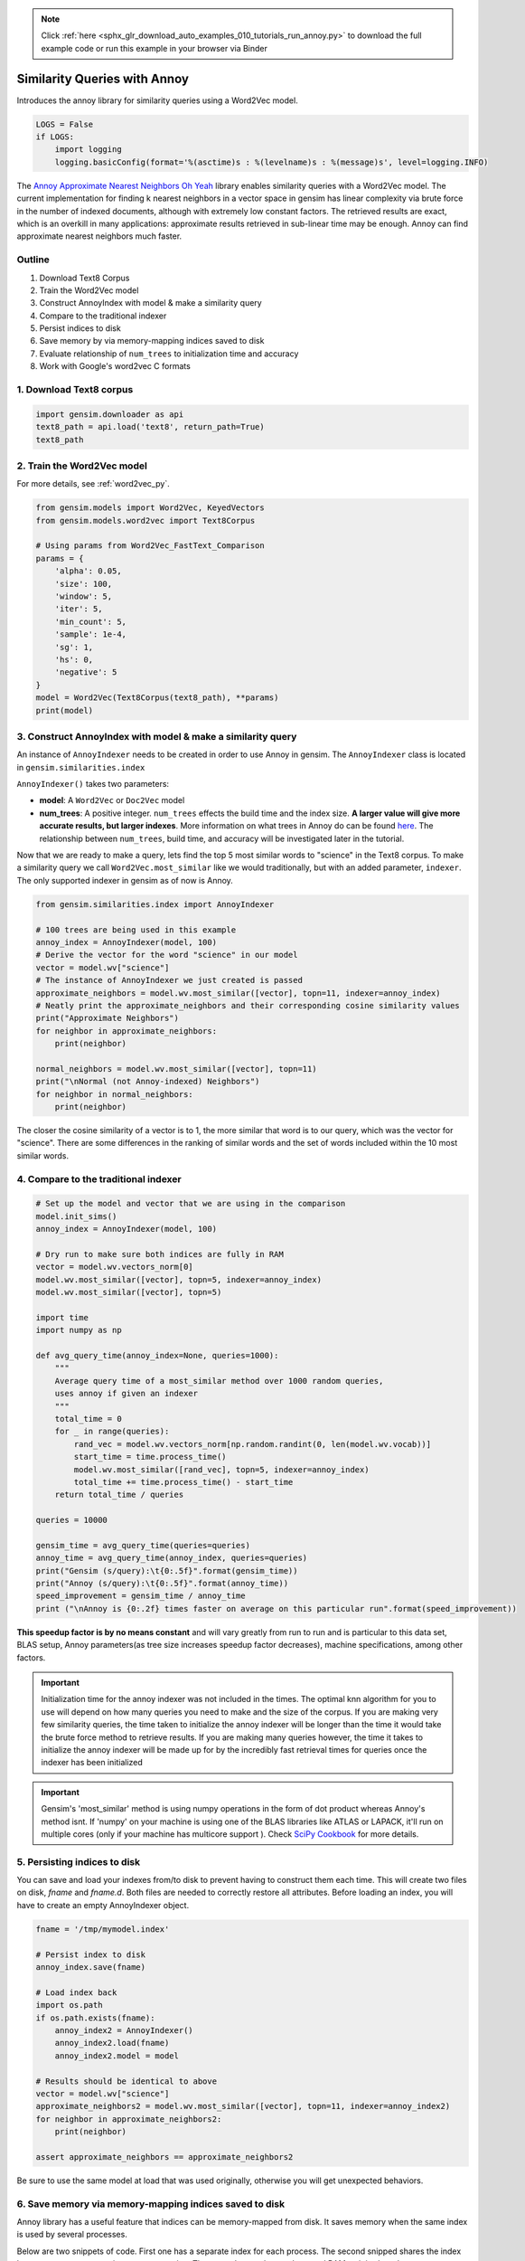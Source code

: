 .. note::
    :class: sphx-glr-download-link-note

    Click :ref:`here <sphx_glr_download_auto_examples_010_tutorials_run_annoy.py>` to download the full example code or run this example in your browser via Binder
.. rst-class:: sphx-glr-example-title

.. _sphx_glr_auto_examples_010_tutorials_run_annoy.py:


.. _annoy_py:

Similarity Queries with Annoy
=============================

Introduces the annoy library for similarity queries using a Word2Vec model.

.. code-block:: default


    LOGS = False
    if LOGS:
        import logging
        logging.basicConfig(format='%(asctime)s : %(levelname)s : %(message)s', level=logging.INFO)







The `Annoy Approximate Nearest Neighbors Oh Yeah
<https://github.com/spotify/annoy>`_ library enables similarity queries with
a Word2Vec model.  The current implementation for finding k nearest neighbors
in a vector space in gensim has linear complexity via brute force in the
number of indexed documents, although with extremely low constant factors.
The retrieved results are exact, which is an overkill in many applications:
approximate results retrieved in sub-linear time may be enough. Annoy can
find approximate nearest neighbors much faster.

Outline
-------

1. Download Text8 Corpus
2. Train the Word2Vec model
3. Construct AnnoyIndex with model & make a similarity query
4. Compare to the traditional indexer
5. Persist indices to disk
6. Save memory by via memory-mapping indices saved to disk
7. Evaluate relationship of ``num_trees`` to initialization time and accuracy
8. Work with Google's word2vec C formats


1. Download Text8 corpus
------------------------


.. code-block:: default

    import gensim.downloader as api
    text8_path = api.load('text8', return_path=True)
    text8_path





.. rst-class:: sphx-glr-script-out

 Out:

 .. code-block:: none

    [--------------------------------------------------] 0.0% 0.0/31.6MB downloaded    [--------------------------------------------------] 0.0% 0.0/31.6MB downloaded    [--------------------------------------------------] 0.0% 0.0/31.6MB downloaded    [--------------------------------------------------] 0.1% 0.0/31.6MB downloaded    [--------------------------------------------------] 0.1% 0.0/31.6MB downloaded    [--------------------------------------------------] 0.1% 0.0/31.6MB downloaded    [--------------------------------------------------] 0.1% 0.0/31.6MB downloaded    [--------------------------------------------------] 0.2% 0.1/31.6MB downloaded    [--------------------------------------------------] 0.2% 0.1/31.6MB downloaded    [--------------------------------------------------] 0.2% 0.1/31.6MB downloaded    [--------------------------------------------------] 0.2% 0.1/31.6MB downloaded    [--------------------------------------------------] 0.3% 0.1/31.6MB downloaded    [--------------------------------------------------] 0.3% 0.1/31.6MB downloaded    [--------------------------------------------------] 0.3% 0.1/31.6MB downloaded    [--------------------------------------------------] 0.3% 0.1/31.6MB downloaded    [--------------------------------------------------] 0.4% 0.1/31.6MB downloaded    [--------------------------------------------------] 0.4% 0.1/31.6MB downloaded    [--------------------------------------------------] 0.4% 0.1/31.6MB downloaded    [--------------------------------------------------] 0.4% 0.1/31.6MB downloaded    [--------------------------------------------------] 0.5% 0.1/31.6MB downloaded    [--------------------------------------------------] 0.5% 0.2/31.6MB downloaded    [--------------------------------------------------] 0.5% 0.2/31.6MB downloaded    [--------------------------------------------------] 0.5% 0.2/31.6MB downloaded    [--------------------------------------------------] 0.6% 0.2/31.6MB downloaded    [--------------------------------------------------] 0.6% 0.2/31.6MB downloaded    [--------------------------------------------------] 0.6% 0.2/31.6MB downloaded    [--------------------------------------------------] 0.6% 0.2/31.6MB downloaded    [--------------------------------------------------] 0.7% 0.2/31.6MB downloaded    [--------------------------------------------------] 0.7% 0.2/31.6MB downloaded    [--------------------------------------------------] 0.7% 0.2/31.6MB downloaded    [--------------------------------------------------] 0.7% 0.2/31.6MB downloaded    [--------------------------------------------------] 0.8% 0.2/31.6MB downloaded    [--------------------------------------------------] 0.8% 0.2/31.6MB downloaded    [--------------------------------------------------] 0.8% 0.3/31.6MB downloaded    [--------------------------------------------------] 0.8% 0.3/31.6MB downloaded    [--------------------------------------------------] 0.9% 0.3/31.6MB downloaded    [--------------------------------------------------] 0.9% 0.3/31.6MB downloaded    [--------------------------------------------------] 0.9% 0.3/31.6MB downloaded    [--------------------------------------------------] 0.9% 0.3/31.6MB downloaded    [--------------------------------------------------] 1.0% 0.3/31.6MB downloaded    [--------------------------------------------------] 1.0% 0.3/31.6MB downloaded    [--------------------------------------------------] 1.0% 0.3/31.6MB downloaded    [--------------------------------------------------] 1.0% 0.3/31.6MB downloaded    [--------------------------------------------------] 1.1% 0.3/31.6MB downloaded    [--------------------------------------------------] 1.1% 0.3/31.6MB downloaded    [--------------------------------------------------] 1.1% 0.4/31.6MB downloaded    [--------------------------------------------------] 1.1% 0.4/31.6MB downloaded    [--------------------------------------------------] 1.2% 0.4/31.6MB downloaded    [--------------------------------------------------] 1.2% 0.4/31.6MB downloaded    [--------------------------------------------------] 1.2% 0.4/31.6MB downloaded    [--------------------------------------------------] 1.2% 0.4/31.6MB downloaded    [--------------------------------------------------] 1.3% 0.4/31.6MB downloaded    [--------------------------------------------------] 1.3% 0.4/31.6MB downloaded    [--------------------------------------------------] 1.3% 0.4/31.6MB downloaded    [--------------------------------------------------] 1.3% 0.4/31.6MB downloaded    [--------------------------------------------------] 1.4% 0.4/31.6MB downloaded    [--------------------------------------------------] 1.4% 0.4/31.6MB downloaded    [--------------------------------------------------] 1.4% 0.4/31.6MB downloaded    [--------------------------------------------------] 1.4% 0.5/31.6MB downloaded    [--------------------------------------------------] 1.5% 0.5/31.6MB downloaded    [--------------------------------------------------] 1.5% 0.5/31.6MB downloaded    [--------------------------------------------------] 1.5% 0.5/31.6MB downloaded    [--------------------------------------------------] 1.5% 0.5/31.6MB downloaded    [--------------------------------------------------] 1.6% 0.5/31.6MB downloaded    [--------------------------------------------------] 1.6% 0.5/31.6MB downloaded    [--------------------------------------------------] 1.6% 0.5/31.6MB downloaded    [--------------------------------------------------] 1.6% 0.5/31.6MB downloaded    [--------------------------------------------------] 1.7% 0.5/31.6MB downloaded    [--------------------------------------------------] 1.7% 0.5/31.6MB downloaded    [--------------------------------------------------] 1.7% 0.5/31.6MB downloaded    [--------------------------------------------------] 1.7% 0.5/31.6MB downloaded    [--------------------------------------------------] 1.8% 0.6/31.6MB downloaded    [--------------------------------------------------] 1.8% 0.6/31.6MB downloaded    [--------------------------------------------------] 1.8% 0.6/31.6MB downloaded    [--------------------------------------------------] 1.8% 0.6/31.6MB downloaded    [--------------------------------------------------] 1.9% 0.6/31.6MB downloaded    [--------------------------------------------------] 1.9% 0.6/31.6MB downloaded    [--------------------------------------------------] 1.9% 0.6/31.6MB downloaded    [--------------------------------------------------] 1.9% 0.6/31.6MB downloaded    [--------------------------------------------------] 2.0% 0.6/31.6MB downloaded    [--------------------------------------------------] 2.0% 0.6/31.6MB downloaded    [--------------------------------------------------] 2.0% 0.6/31.6MB downloaded    [=-------------------------------------------------] 2.0% 0.6/31.6MB downloaded    [=-------------------------------------------------] 2.0% 0.6/31.6MB downloaded    [=-------------------------------------------------] 2.1% 0.7/31.6MB downloaded    [=-------------------------------------------------] 2.1% 0.7/31.6MB downloaded    [=-------------------------------------------------] 2.1% 0.7/31.6MB downloaded    [=-------------------------------------------------] 2.1% 0.7/31.6MB downloaded    [=-------------------------------------------------] 2.2% 0.7/31.6MB downloaded    [=-------------------------------------------------] 2.2% 0.7/31.6MB downloaded    [=-------------------------------------------------] 2.2% 0.7/31.6MB downloaded    [=-------------------------------------------------] 2.2% 0.7/31.6MB downloaded    [=-------------------------------------------------] 2.3% 0.7/31.6MB downloaded    [=-------------------------------------------------] 2.3% 0.7/31.6MB downloaded    [=-------------------------------------------------] 2.3% 0.7/31.6MB downloaded    [=-------------------------------------------------] 2.3% 0.7/31.6MB downloaded    [=-------------------------------------------------] 2.4% 0.8/31.6MB downloaded    [=-------------------------------------------------] 2.4% 0.8/31.6MB downloaded    [=-------------------------------------------------] 2.4% 0.8/31.6MB downloaded    [=-------------------------------------------------] 2.4% 0.8/31.6MB downloaded    [=-------------------------------------------------] 2.5% 0.8/31.6MB downloaded    [=-------------------------------------------------] 2.5% 0.8/31.6MB downloaded    [=-------------------------------------------------] 2.5% 0.8/31.6MB downloaded    [=-------------------------------------------------] 2.5% 0.8/31.6MB downloaded    [=-------------------------------------------------] 2.6% 0.8/31.6MB downloaded    [=-------------------------------------------------] 2.6% 0.8/31.6MB downloaded    [=-------------------------------------------------] 2.6% 0.8/31.6MB downloaded    [=-------------------------------------------------] 2.6% 0.8/31.6MB downloaded    [=-------------------------------------------------] 2.7% 0.8/31.6MB downloaded    [=-------------------------------------------------] 2.7% 0.9/31.6MB downloaded    [=-------------------------------------------------] 2.7% 0.9/31.6MB downloaded    [=-------------------------------------------------] 2.7% 0.9/31.6MB downloaded    [=-------------------------------------------------] 2.8% 0.9/31.6MB downloaded    [=-------------------------------------------------] 2.8% 0.9/31.6MB downloaded    [=-------------------------------------------------] 2.8% 0.9/31.6MB downloaded    [=-------------------------------------------------] 2.8% 0.9/31.6MB downloaded    [=-------------------------------------------------] 2.9% 0.9/31.6MB downloaded    [=-------------------------------------------------] 2.9% 0.9/31.6MB downloaded    [=-------------------------------------------------] 2.9% 0.9/31.6MB downloaded    [=-------------------------------------------------] 2.9% 0.9/31.6MB downloaded    [=-------------------------------------------------] 3.0% 0.9/31.6MB downloaded    [=-------------------------------------------------] 3.0% 0.9/31.6MB downloaded    [=-------------------------------------------------] 3.0% 1.0/31.6MB downloaded    [=-------------------------------------------------] 3.0% 1.0/31.6MB downloaded    [=-------------------------------------------------] 3.1% 1.0/31.6MB downloaded    [=-------------------------------------------------] 3.1% 1.0/31.6MB downloaded    [=-------------------------------------------------] 3.1% 1.0/31.6MB downloaded    [=-------------------------------------------------] 3.1% 1.0/31.6MB downloaded    [=-------------------------------------------------] 3.2% 1.0/31.6MB downloaded    [=-------------------------------------------------] 3.2% 1.0/31.6MB downloaded    [=-------------------------------------------------] 3.2% 1.0/31.6MB downloaded    [=-------------------------------------------------] 3.2% 1.0/31.6MB downloaded    [=-------------------------------------------------] 3.3% 1.0/31.6MB downloaded    [=-------------------------------------------------] 3.3% 1.0/31.6MB downloaded    [=-------------------------------------------------] 3.3% 1.0/31.6MB downloaded    [=-------------------------------------------------] 3.3% 1.1/31.6MB downloaded    [=-------------------------------------------------] 3.4% 1.1/31.6MB downloaded    [=-------------------------------------------------] 3.4% 1.1/31.6MB downloaded    [=-------------------------------------------------] 3.4% 1.1/31.6MB downloaded    [=-------------------------------------------------] 3.4% 1.1/31.6MB downloaded    [=-------------------------------------------------] 3.5% 1.1/31.6MB downloaded    [=-------------------------------------------------] 3.5% 1.1/31.6MB downloaded    [=-------------------------------------------------] 3.5% 1.1/31.6MB downloaded    [=-------------------------------------------------] 3.5% 1.1/31.6MB downloaded    [=-------------------------------------------------] 3.6% 1.1/31.6MB downloaded    [=-------------------------------------------------] 3.6% 1.1/31.6MB downloaded    [=-------------------------------------------------] 3.6% 1.1/31.6MB downloaded    [=-------------------------------------------------] 3.6% 1.1/31.6MB downloaded    [=-------------------------------------------------] 3.7% 1.2/31.6MB downloaded    [=-------------------------------------------------] 3.7% 1.2/31.6MB downloaded    [=-------------------------------------------------] 3.7% 1.2/31.6MB downloaded    [=-------------------------------------------------] 3.7% 1.2/31.6MB downloaded    [=-------------------------------------------------] 3.8% 1.2/31.6MB downloaded    [=-------------------------------------------------] 3.8% 1.2/31.6MB downloaded    [=-------------------------------------------------] 3.8% 1.2/31.6MB downloaded    [=-------------------------------------------------] 3.8% 1.2/31.6MB downloaded    [=-------------------------------------------------] 3.9% 1.2/31.6MB downloaded    [=-------------------------------------------------] 3.9% 1.2/31.6MB downloaded    [=-------------------------------------------------] 3.9% 1.2/31.6MB downloaded    [=-------------------------------------------------] 3.9% 1.2/31.6MB downloaded    [=-------------------------------------------------] 4.0% 1.2/31.6MB downloaded    [=-------------------------------------------------] 4.0% 1.3/31.6MB downloaded    [=-------------------------------------------------] 4.0% 1.3/31.6MB downloaded    [==------------------------------------------------] 4.0% 1.3/31.6MB downloaded    [==------------------------------------------------] 4.0% 1.3/31.6MB downloaded    [==------------------------------------------------] 4.1% 1.3/31.6MB downloaded    [==------------------------------------------------] 4.1% 1.3/31.6MB downloaded    [==------------------------------------------------] 4.1% 1.3/31.6MB downloaded    [==------------------------------------------------] 4.1% 1.3/31.6MB downloaded    [==------------------------------------------------] 4.2% 1.3/31.6MB downloaded    [==------------------------------------------------] 4.2% 1.3/31.6MB downloaded    [==------------------------------------------------] 4.2% 1.3/31.6MB downloaded    [==------------------------------------------------] 4.2% 1.3/31.6MB downloaded    [==------------------------------------------------] 4.3% 1.4/31.6MB downloaded    [==------------------------------------------------] 4.3% 1.4/31.6MB downloaded    [==------------------------------------------------] 4.3% 1.4/31.6MB downloaded    [==------------------------------------------------] 4.3% 1.4/31.6MB downloaded    [==------------------------------------------------] 4.4% 1.4/31.6MB downloaded    [==------------------------------------------------] 4.4% 1.4/31.6MB downloaded    [==------------------------------------------------] 4.4% 1.4/31.6MB downloaded    [==------------------------------------------------] 4.4% 1.4/31.6MB downloaded    [==------------------------------------------------] 4.5% 1.4/31.6MB downloaded    [==------------------------------------------------] 4.5% 1.4/31.6MB downloaded    [==------------------------------------------------] 4.5% 1.4/31.6MB downloaded    [==------------------------------------------------] 4.5% 1.4/31.6MB downloaded    [==------------------------------------------------] 4.6% 1.4/31.6MB downloaded    [==------------------------------------------------] 4.6% 1.5/31.6MB downloaded    [==------------------------------------------------] 4.6% 1.5/31.6MB downloaded    [==------------------------------------------------] 4.6% 1.5/31.6MB downloaded    [==------------------------------------------------] 4.7% 1.5/31.6MB downloaded    [==------------------------------------------------] 4.7% 1.5/31.6MB downloaded    [==------------------------------------------------] 4.7% 1.5/31.6MB downloaded    [==------------------------------------------------] 4.7% 1.5/31.6MB downloaded    [==------------------------------------------------] 4.8% 1.5/31.6MB downloaded    [==------------------------------------------------] 4.8% 1.5/31.6MB downloaded    [==------------------------------------------------] 4.8% 1.5/31.6MB downloaded    [==------------------------------------------------] 4.8% 1.5/31.6MB downloaded    [==------------------------------------------------] 4.9% 1.5/31.6MB downloaded    [==------------------------------------------------] 4.9% 1.5/31.6MB downloaded    [==------------------------------------------------] 4.9% 1.6/31.6MB downloaded    [==------------------------------------------------] 4.9% 1.6/31.6MB downloaded    [==------------------------------------------------] 5.0% 1.6/31.6MB downloaded    [==------------------------------------------------] 5.0% 1.6/31.6MB downloaded    [==------------------------------------------------] 5.0% 1.6/31.6MB downloaded    [==------------------------------------------------] 5.0% 1.6/31.6MB downloaded    [==------------------------------------------------] 5.1% 1.6/31.6MB downloaded    [==------------------------------------------------] 5.1% 1.6/31.6MB downloaded    [==------------------------------------------------] 5.1% 1.6/31.6MB downloaded    [==------------------------------------------------] 5.1% 1.6/31.6MB downloaded    [==------------------------------------------------] 5.2% 1.6/31.6MB downloaded    [==------------------------------------------------] 5.2% 1.6/31.6MB downloaded    [==------------------------------------------------] 5.2% 1.6/31.6MB downloaded    [==------------------------------------------------] 5.2% 1.7/31.6MB downloaded    [==------------------------------------------------] 5.3% 1.7/31.6MB downloaded    [==------------------------------------------------] 5.3% 1.7/31.6MB downloaded    [==------------------------------------------------] 5.3% 1.7/31.6MB downloaded    [==------------------------------------------------] 5.3% 1.7/31.6MB downloaded    [==------------------------------------------------] 5.4% 1.7/31.6MB downloaded    [==------------------------------------------------] 5.4% 1.7/31.6MB downloaded    [==------------------------------------------------] 5.4% 1.7/31.6MB downloaded    [==------------------------------------------------] 5.4% 1.7/31.6MB downloaded    [==------------------------------------------------] 5.5% 1.7/31.6MB downloaded    [==------------------------------------------------] 5.5% 1.7/31.6MB downloaded    [==------------------------------------------------] 5.5% 1.7/31.6MB downloaded    [==------------------------------------------------] 5.5% 1.8/31.6MB downloaded    [==------------------------------------------------] 5.6% 1.8/31.6MB downloaded    [==------------------------------------------------] 5.6% 1.8/31.6MB downloaded    [==------------------------------------------------] 5.6% 1.8/31.6MB downloaded    [==------------------------------------------------] 5.6% 1.8/31.6MB downloaded    [==------------------------------------------------] 5.7% 1.8/31.6MB downloaded    [==------------------------------------------------] 5.7% 1.8/31.6MB downloaded    [==------------------------------------------------] 5.7% 1.8/31.6MB downloaded    [==------------------------------------------------] 5.7% 1.8/31.6MB downloaded    [==------------------------------------------------] 5.8% 1.8/31.6MB downloaded    [==------------------------------------------------] 5.8% 1.8/31.6MB downloaded    [==------------------------------------------------] 5.8% 1.8/31.6MB downloaded    [==------------------------------------------------] 5.8% 1.8/31.6MB downloaded    [==------------------------------------------------] 5.9% 1.9/31.6MB downloaded    [==------------------------------------------------] 5.9% 1.9/31.6MB downloaded    [==------------------------------------------------] 5.9% 1.9/31.6MB downloaded    [==------------------------------------------------] 5.9% 1.9/31.6MB downloaded    [==------------------------------------------------] 5.9% 1.9/31.6MB downloaded    [==------------------------------------------------] 6.0% 1.9/31.6MB downloaded    [==------------------------------------------------] 6.0% 1.9/31.6MB downloaded    [===-----------------------------------------------] 6.0% 1.9/31.6MB downloaded    [===-----------------------------------------------] 6.0% 1.9/31.6MB downloaded    [===-----------------------------------------------] 6.1% 1.9/31.6MB downloaded    [===-----------------------------------------------] 6.1% 1.9/31.6MB downloaded    [===-----------------------------------------------] 6.1% 1.9/31.6MB downloaded    [===-----------------------------------------------] 6.1% 1.9/31.6MB downloaded    [===-----------------------------------------------] 6.2% 2.0/31.6MB downloaded    [===-----------------------------------------------] 6.2% 2.0/31.6MB downloaded    [===-----------------------------------------------] 6.2% 2.0/31.6MB downloaded    [===-----------------------------------------------] 6.2% 2.0/31.6MB downloaded    [===-----------------------------------------------] 6.3% 2.0/31.6MB downloaded    [===-----------------------------------------------] 6.3% 2.0/31.6MB downloaded    [===-----------------------------------------------] 6.3% 2.0/31.6MB downloaded    [===-----------------------------------------------] 6.3% 2.0/31.6MB downloaded    [===-----------------------------------------------] 6.4% 2.0/31.6MB downloaded    [===-----------------------------------------------] 6.4% 2.0/31.6MB downloaded    [===-----------------------------------------------] 6.4% 2.0/31.6MB downloaded    [===-----------------------------------------------] 6.4% 2.0/31.6MB downloaded    [===-----------------------------------------------] 6.5% 2.0/31.6MB downloaded    [===-----------------------------------------------] 6.5% 2.1/31.6MB downloaded    [===-----------------------------------------------] 6.5% 2.1/31.6MB downloaded    [===-----------------------------------------------] 6.5% 2.1/31.6MB downloaded    [===-----------------------------------------------] 6.6% 2.1/31.6MB downloaded    [===-----------------------------------------------] 6.6% 2.1/31.6MB downloaded    [===-----------------------------------------------] 6.6% 2.1/31.6MB downloaded    [===-----------------------------------------------] 6.6% 2.1/31.6MB downloaded    [===-----------------------------------------------] 6.7% 2.1/31.6MB downloaded    [===-----------------------------------------------] 6.7% 2.1/31.6MB downloaded    [===-----------------------------------------------] 6.7% 2.1/31.6MB downloaded    [===-----------------------------------------------] 6.7% 2.1/31.6MB downloaded    [===-----------------------------------------------] 6.8% 2.1/31.6MB downloaded    [===-----------------------------------------------] 6.8% 2.1/31.6MB downloaded    [===-----------------------------------------------] 6.8% 2.2/31.6MB downloaded    [===-----------------------------------------------] 6.8% 2.2/31.6MB downloaded    [===-----------------------------------------------] 6.9% 2.2/31.6MB downloaded    [===-----------------------------------------------] 6.9% 2.2/31.6MB downloaded    [===-----------------------------------------------] 6.9% 2.2/31.6MB downloaded    [===-----------------------------------------------] 6.9% 2.2/31.6MB downloaded    [===-----------------------------------------------] 7.0% 2.2/31.6MB downloaded    [===-----------------------------------------------] 7.0% 2.2/31.6MB downloaded    [===-----------------------------------------------] 7.0% 2.2/31.6MB downloaded    [===-----------------------------------------------] 7.0% 2.2/31.6MB downloaded    [===-----------------------------------------------] 7.1% 2.2/31.6MB downloaded    [===-----------------------------------------------] 7.1% 2.2/31.6MB downloaded    [===-----------------------------------------------] 7.1% 2.2/31.6MB downloaded    [===-----------------------------------------------] 7.1% 2.3/31.6MB downloaded    [===-----------------------------------------------] 7.2% 2.3/31.6MB downloaded    [===-----------------------------------------------] 7.2% 2.3/31.6MB downloaded    [===-----------------------------------------------] 7.2% 2.3/31.6MB downloaded    [===-----------------------------------------------] 7.2% 2.3/31.6MB downloaded    [===-----------------------------------------------] 7.3% 2.3/31.6MB downloaded    [===-----------------------------------------------] 7.3% 2.3/31.6MB downloaded    [===-----------------------------------------------] 7.3% 2.3/31.6MB downloaded    [===-----------------------------------------------] 7.3% 2.3/31.6MB downloaded    [===-----------------------------------------------] 7.4% 2.3/31.6MB downloaded    [===-----------------------------------------------] 7.4% 2.3/31.6MB downloaded    [===-----------------------------------------------] 7.4% 2.3/31.6MB downloaded    [===-----------------------------------------------] 7.4% 2.4/31.6MB downloaded    [===-----------------------------------------------] 7.5% 2.4/31.6MB downloaded    [===-----------------------------------------------] 7.5% 2.4/31.6MB downloaded    [===-----------------------------------------------] 7.5% 2.4/31.6MB downloaded    [===-----------------------------------------------] 7.5% 2.4/31.6MB downloaded    [===-----------------------------------------------] 7.6% 2.4/31.6MB downloaded    [===-----------------------------------------------] 7.6% 2.4/31.6MB downloaded    [===-----------------------------------------------] 7.6% 2.4/31.6MB downloaded    [===-----------------------------------------------] 7.6% 2.4/31.6MB downloaded    [===-----------------------------------------------] 7.7% 2.4/31.6MB downloaded    [===-----------------------------------------------] 7.7% 2.4/31.6MB downloaded    [===-----------------------------------------------] 7.7% 2.4/31.6MB downloaded    [===-----------------------------------------------] 7.7% 2.4/31.6MB downloaded    [===-----------------------------------------------] 7.8% 2.5/31.6MB downloaded    [===-----------------------------------------------] 7.8% 2.5/31.6MB downloaded    [===-----------------------------------------------] 7.8% 2.5/31.6MB downloaded    [===-----------------------------------------------] 7.8% 2.5/31.6MB downloaded    [===-----------------------------------------------] 7.9% 2.5/31.6MB downloaded    [===-----------------------------------------------] 7.9% 2.5/31.6MB downloaded    [===-----------------------------------------------] 7.9% 2.5/31.6MB downloaded    [===-----------------------------------------------] 7.9% 2.5/31.6MB downloaded    [===-----------------------------------------------] 7.9% 2.5/31.6MB downloaded    [===-----------------------------------------------] 8.0% 2.5/31.6MB downloaded    [===-----------------------------------------------] 8.0% 2.5/31.6MB downloaded    [====----------------------------------------------] 8.0% 2.5/31.6MB downloaded    [====----------------------------------------------] 8.0% 2.5/31.6MB downloaded    [====----------------------------------------------] 8.1% 2.6/31.6MB downloaded    [====----------------------------------------------] 8.1% 2.6/31.6MB downloaded    [====----------------------------------------------] 8.1% 2.6/31.6MB downloaded    [====----------------------------------------------] 8.1% 2.6/31.6MB downloaded    [====----------------------------------------------] 8.2% 2.6/31.6MB downloaded    [====----------------------------------------------] 8.2% 2.6/31.6MB downloaded    [====----------------------------------------------] 8.2% 2.6/31.6MB downloaded    [====----------------------------------------------] 8.2% 2.6/31.6MB downloaded    [====----------------------------------------------] 8.3% 2.6/31.6MB downloaded    [====----------------------------------------------] 8.3% 2.6/31.6MB downloaded    [====----------------------------------------------] 8.3% 2.6/31.6MB downloaded    [====----------------------------------------------] 8.3% 2.6/31.6MB downloaded    [====----------------------------------------------] 8.4% 2.6/31.6MB downloaded    [====----------------------------------------------] 8.4% 2.7/31.6MB downloaded    [====----------------------------------------------] 8.4% 2.7/31.6MB downloaded    [====----------------------------------------------] 8.4% 2.7/31.6MB downloaded    [====----------------------------------------------] 8.5% 2.7/31.6MB downloaded    [====----------------------------------------------] 8.5% 2.7/31.6MB downloaded    [====----------------------------------------------] 8.5% 2.7/31.6MB downloaded    [====----------------------------------------------] 8.5% 2.7/31.6MB downloaded    [====----------------------------------------------] 8.6% 2.7/31.6MB downloaded    [====----------------------------------------------] 8.6% 2.7/31.6MB downloaded    [====----------------------------------------------] 8.6% 2.7/31.6MB downloaded    [====----------------------------------------------] 8.6% 2.7/31.6MB downloaded    [====----------------------------------------------] 8.7% 2.7/31.6MB downloaded    [====----------------------------------------------] 8.7% 2.8/31.6MB downloaded    [====----------------------------------------------] 8.7% 2.8/31.6MB downloaded    [====----------------------------------------------] 8.7% 2.8/31.6MB downloaded    [====----------------------------------------------] 8.8% 2.8/31.6MB downloaded    [====----------------------------------------------] 8.8% 2.8/31.6MB downloaded    [====----------------------------------------------] 8.8% 2.8/31.6MB downloaded    [====----------------------------------------------] 8.8% 2.8/31.6MB downloaded    [====----------------------------------------------] 8.9% 2.8/31.6MB downloaded    [====----------------------------------------------] 8.9% 2.8/31.6MB downloaded    [====----------------------------------------------] 8.9% 2.8/31.6MB downloaded    [====----------------------------------------------] 8.9% 2.8/31.6MB downloaded    [====----------------------------------------------] 9.0% 2.8/31.6MB downloaded    [====----------------------------------------------] 9.0% 2.8/31.6MB downloaded    [====----------------------------------------------] 9.0% 2.9/31.6MB downloaded    [====----------------------------------------------] 9.0% 2.9/31.6MB downloaded    [====----------------------------------------------] 9.1% 2.9/31.6MB downloaded    [====----------------------------------------------] 9.1% 2.9/31.6MB downloaded    [====----------------------------------------------] 9.1% 2.9/31.6MB downloaded    [====----------------------------------------------] 9.1% 2.9/31.6MB downloaded    [====----------------------------------------------] 9.2% 2.9/31.6MB downloaded    [====----------------------------------------------] 9.2% 2.9/31.6MB downloaded    [====----------------------------------------------] 9.2% 2.9/31.6MB downloaded    [====----------------------------------------------] 9.2% 2.9/31.6MB downloaded    [====----------------------------------------------] 9.3% 2.9/31.6MB downloaded    [====----------------------------------------------] 9.3% 2.9/31.6MB downloaded    [====----------------------------------------------] 9.3% 2.9/31.6MB downloaded    [====----------------------------------------------] 9.3% 3.0/31.6MB downloaded    [====----------------------------------------------] 9.4% 3.0/31.6MB downloaded    [====----------------------------------------------] 9.4% 3.0/31.6MB downloaded    [====----------------------------------------------] 9.4% 3.0/31.6MB downloaded    [====----------------------------------------------] 9.4% 3.0/31.6MB downloaded    [====----------------------------------------------] 9.5% 3.0/31.6MB downloaded    [====----------------------------------------------] 9.5% 3.0/31.6MB downloaded    [====----------------------------------------------] 9.5% 3.0/31.6MB downloaded    [====----------------------------------------------] 9.5% 3.0/31.6MB downloaded    [====----------------------------------------------] 9.6% 3.0/31.6MB downloaded    [====----------------------------------------------] 9.6% 3.0/31.6MB downloaded    [====----------------------------------------------] 9.6% 3.0/31.6MB downloaded    [====----------------------------------------------] 9.6% 3.0/31.6MB downloaded    [====----------------------------------------------] 9.7% 3.1/31.6MB downloaded    [====----------------------------------------------] 9.7% 3.1/31.6MB downloaded    [====----------------------------------------------] 9.7% 3.1/31.6MB downloaded    [====----------------------------------------------] 9.7% 3.1/31.6MB downloaded    [====----------------------------------------------] 9.8% 3.1/31.6MB downloaded    [====----------------------------------------------] 9.8% 3.1/31.6MB downloaded    [====----------------------------------------------] 9.8% 3.1/31.6MB downloaded    [====----------------------------------------------] 9.8% 3.1/31.6MB downloaded    [====----------------------------------------------] 9.9% 3.1/31.6MB downloaded    [====----------------------------------------------] 9.9% 3.1/31.6MB downloaded    [====----------------------------------------------] 9.9% 3.1/31.6MB downloaded    [====----------------------------------------------] 9.9% 3.1/31.6MB downloaded    [====----------------------------------------------] 9.9% 3.1/31.6MB downloaded    [====----------------------------------------------] 10.0% 3.2/31.6MB downloaded    [====----------------------------------------------] 10.0% 3.2/31.6MB downloaded    [=====---------------------------------------------] 10.0% 3.2/31.6MB downloaded    [=====---------------------------------------------] 10.0% 3.2/31.6MB downloaded    [=====---------------------------------------------] 10.1% 3.2/31.6MB downloaded    [=====---------------------------------------------] 10.1% 3.2/31.6MB downloaded    [=====---------------------------------------------] 10.1% 3.2/31.6MB downloaded    [=====---------------------------------------------] 10.1% 3.2/31.6MB downloaded    [=====---------------------------------------------] 10.2% 3.2/31.6MB downloaded    [=====---------------------------------------------] 10.2% 3.2/31.6MB downloaded    [=====---------------------------------------------] 10.2% 3.2/31.6MB downloaded    [=====---------------------------------------------] 10.2% 3.2/31.6MB downloaded    [=====---------------------------------------------] 10.3% 3.2/31.6MB downloaded    [=====---------------------------------------------] 10.3% 3.3/31.6MB downloaded    [=====---------------------------------------------] 10.3% 3.3/31.6MB downloaded    [=====---------------------------------------------] 10.3% 3.3/31.6MB downloaded    [=====---------------------------------------------] 10.4% 3.3/31.6MB downloaded    [=====---------------------------------------------] 10.4% 3.3/31.6MB downloaded    [=====---------------------------------------------] 10.4% 3.3/31.6MB downloaded    [=====---------------------------------------------] 10.4% 3.3/31.6MB downloaded    [=====---------------------------------------------] 10.5% 3.3/31.6MB downloaded    [=====---------------------------------------------] 10.5% 3.3/31.6MB downloaded    [=====---------------------------------------------] 10.5% 3.3/31.6MB downloaded    [=====---------------------------------------------] 10.5% 3.3/31.6MB downloaded    [=====---------------------------------------------] 10.6% 3.3/31.6MB downloaded    [=====---------------------------------------------] 10.6% 3.4/31.6MB downloaded    [=====---------------------------------------------] 10.6% 3.4/31.6MB downloaded    [=====---------------------------------------------] 10.6% 3.4/31.6MB downloaded    [=====---------------------------------------------] 10.7% 3.4/31.6MB downloaded    [=====---------------------------------------------] 10.7% 3.4/31.6MB downloaded    [=====---------------------------------------------] 10.7% 3.4/31.6MB downloaded    [=====---------------------------------------------] 10.7% 3.4/31.6MB downloaded    [=====---------------------------------------------] 10.8% 3.4/31.6MB downloaded    [=====---------------------------------------------] 10.8% 3.4/31.6MB downloaded    [=====---------------------------------------------] 10.8% 3.4/31.6MB downloaded    [=====---------------------------------------------] 10.8% 3.4/31.6MB downloaded    [=====---------------------------------------------] 10.9% 3.4/31.6MB downloaded    [=====---------------------------------------------] 10.9% 3.4/31.6MB downloaded    [=====---------------------------------------------] 10.9% 3.5/31.6MB downloaded    [=====---------------------------------------------] 10.9% 3.5/31.6MB downloaded    [=====---------------------------------------------] 11.0% 3.5/31.6MB downloaded    [=====---------------------------------------------] 11.0% 3.5/31.6MB downloaded    [=====---------------------------------------------] 11.0% 3.5/31.6MB downloaded    [=====---------------------------------------------] 11.0% 3.5/31.6MB downloaded    [=====---------------------------------------------] 11.1% 3.5/31.6MB downloaded    [=====---------------------------------------------] 11.1% 3.5/31.6MB downloaded    [=====---------------------------------------------] 11.1% 3.5/31.6MB downloaded    [=====---------------------------------------------] 11.1% 3.5/31.6MB downloaded    [=====---------------------------------------------] 11.2% 3.5/31.6MB downloaded    [=====---------------------------------------------] 11.2% 3.5/31.6MB downloaded    [=====---------------------------------------------] 11.2% 3.5/31.6MB downloaded    [=====---------------------------------------------] 11.2% 3.6/31.6MB downloaded    [=====---------------------------------------------] 11.3% 3.6/31.6MB downloaded    [=====---------------------------------------------] 11.3% 3.6/31.6MB downloaded    [=====---------------------------------------------] 11.3% 3.6/31.6MB downloaded    [=====---------------------------------------------] 11.3% 3.6/31.6MB downloaded    [=====---------------------------------------------] 11.4% 3.6/31.6MB downloaded    [=====---------------------------------------------] 11.4% 3.6/31.6MB downloaded    [=====---------------------------------------------] 11.4% 3.6/31.6MB downloaded    [=====---------------------------------------------] 11.4% 3.6/31.6MB downloaded    [=====---------------------------------------------] 11.5% 3.6/31.6MB downloaded    [=====---------------------------------------------] 11.5% 3.6/31.6MB downloaded    [=====---------------------------------------------] 11.5% 3.6/31.6MB downloaded    [=====---------------------------------------------] 11.5% 3.6/31.6MB downloaded    [=====---------------------------------------------] 11.6% 3.7/31.6MB downloaded    [=====---------------------------------------------] 11.6% 3.7/31.6MB downloaded    [=====---------------------------------------------] 11.6% 3.7/31.6MB downloaded    [=====---------------------------------------------] 11.6% 3.7/31.6MB downloaded    [=====---------------------------------------------] 11.7% 3.7/31.6MB downloaded    [=====---------------------------------------------] 11.7% 3.7/31.6MB downloaded    [=====---------------------------------------------] 11.7% 3.7/31.6MB downloaded    [=====---------------------------------------------] 11.7% 3.7/31.6MB downloaded    [=====---------------------------------------------] 11.8% 3.7/31.6MB downloaded    [=====---------------------------------------------] 11.8% 3.7/31.6MB downloaded    [=====---------------------------------------------] 11.8% 3.7/31.6MB downloaded    [=====---------------------------------------------] 11.8% 3.7/31.6MB downloaded    [=====---------------------------------------------] 11.9% 3.8/31.6MB downloaded    [=====---------------------------------------------] 11.9% 3.8/31.6MB downloaded    [=====---------------------------------------------] 11.9% 3.8/31.6MB downloaded    [=====---------------------------------------------] 11.9% 3.8/31.6MB downloaded    [=====---------------------------------------------] 11.9% 3.8/31.6MB downloaded    [=====---------------------------------------------] 12.0% 3.8/31.6MB downloaded    [=====---------------------------------------------] 12.0% 3.8/31.6MB downloaded    [======--------------------------------------------] 12.0% 3.8/31.6MB downloaded    [======--------------------------------------------] 12.0% 3.8/31.6MB downloaded    [======--------------------------------------------] 12.1% 3.8/31.6MB downloaded    [======--------------------------------------------] 12.1% 3.8/31.6MB downloaded    [======--------------------------------------------] 12.1% 3.8/31.6MB downloaded    [======--------------------------------------------] 12.1% 3.8/31.6MB downloaded    [======--------------------------------------------] 12.2% 3.9/31.6MB downloaded    [======--------------------------------------------] 12.2% 3.9/31.6MB downloaded    [======--------------------------------------------] 12.2% 3.9/31.6MB downloaded    [======--------------------------------------------] 12.2% 3.9/31.6MB downloaded    [======--------------------------------------------] 12.3% 3.9/31.6MB downloaded    [======--------------------------------------------] 12.3% 3.9/31.6MB downloaded    [======--------------------------------------------] 12.3% 3.9/31.6MB downloaded    [======--------------------------------------------] 12.3% 3.9/31.6MB downloaded    [======--------------------------------------------] 12.4% 3.9/31.6MB downloaded    [======--------------------------------------------] 12.4% 3.9/31.6MB downloaded    [======--------------------------------------------] 12.4% 3.9/31.6MB downloaded    [======--------------------------------------------] 12.4% 3.9/31.6MB downloaded    [======--------------------------------------------] 12.5% 3.9/31.6MB downloaded    [======--------------------------------------------] 12.5% 4.0/31.6MB downloaded    [======--------------------------------------------] 12.5% 4.0/31.6MB downloaded    [======--------------------------------------------] 12.5% 4.0/31.6MB downloaded    [======--------------------------------------------] 12.6% 4.0/31.6MB downloaded    [======--------------------------------------------] 12.6% 4.0/31.6MB downloaded    [======--------------------------------------------] 12.6% 4.0/31.6MB downloaded    [======--------------------------------------------] 12.6% 4.0/31.6MB downloaded    [======--------------------------------------------] 12.7% 4.0/31.6MB downloaded    [======--------------------------------------------] 12.7% 4.0/31.6MB downloaded    [======--------------------------------------------] 12.7% 4.0/31.6MB downloaded    [======--------------------------------------------] 12.7% 4.0/31.6MB downloaded    [======--------------------------------------------] 12.8% 4.0/31.6MB downloaded    [======--------------------------------------------] 12.8% 4.0/31.6MB downloaded    [======--------------------------------------------] 12.8% 4.1/31.6MB downloaded    [======--------------------------------------------] 12.8% 4.1/31.6MB downloaded    [======--------------------------------------------] 12.9% 4.1/31.6MB downloaded    [======--------------------------------------------] 12.9% 4.1/31.6MB downloaded    [======--------------------------------------------] 12.9% 4.1/31.6MB downloaded    [======--------------------------------------------] 12.9% 4.1/31.6MB downloaded    [======--------------------------------------------] 13.0% 4.1/31.6MB downloaded    [======--------------------------------------------] 13.0% 4.1/31.6MB downloaded    [======--------------------------------------------] 13.0% 4.1/31.6MB downloaded    [======--------------------------------------------] 13.0% 4.1/31.6MB downloaded    [======--------------------------------------------] 13.1% 4.1/31.6MB downloaded    [======--------------------------------------------] 13.1% 4.1/31.6MB downloaded    [======--------------------------------------------] 13.1% 4.1/31.6MB downloaded    [======--------------------------------------------] 13.1% 4.2/31.6MB downloaded    [======--------------------------------------------] 13.2% 4.2/31.6MB downloaded    [======--------------------------------------------] 13.2% 4.2/31.6MB downloaded    [======--------------------------------------------] 13.2% 4.2/31.6MB downloaded    [======--------------------------------------------] 13.2% 4.2/31.6MB downloaded    [======--------------------------------------------] 13.3% 4.2/31.6MB downloaded    [======--------------------------------------------] 13.3% 4.2/31.6MB downloaded    [======--------------------------------------------] 13.3% 4.2/31.6MB downloaded    [======--------------------------------------------] 13.3% 4.2/31.6MB downloaded    [======--------------------------------------------] 13.4% 4.2/31.6MB downloaded    [======--------------------------------------------] 13.4% 4.2/31.6MB downloaded    [======--------------------------------------------] 13.4% 4.2/31.6MB downloaded    [======--------------------------------------------] 13.4% 4.2/31.6MB downloaded    [======--------------------------------------------] 13.5% 4.3/31.6MB downloaded    [======--------------------------------------------] 13.5% 4.3/31.6MB downloaded    [======--------------------------------------------] 13.5% 4.3/31.6MB downloaded    [======--------------------------------------------] 13.5% 4.3/31.6MB downloaded    [======--------------------------------------------] 13.6% 4.3/31.6MB downloaded    [======--------------------------------------------] 13.6% 4.3/31.6MB downloaded    [======--------------------------------------------] 13.6% 4.3/31.6MB downloaded    [======--------------------------------------------] 13.6% 4.3/31.6MB downloaded    [======--------------------------------------------] 13.7% 4.3/31.6MB downloaded    [======--------------------------------------------] 13.7% 4.3/31.6MB downloaded    [======--------------------------------------------] 13.7% 4.3/31.6MB downloaded    [======--------------------------------------------] 13.7% 4.3/31.6MB downloaded    [======--------------------------------------------] 13.8% 4.4/31.6MB downloaded    [======--------------------------------------------] 13.8% 4.4/31.6MB downloaded    [======--------------------------------------------] 13.8% 4.4/31.6MB downloaded    [======--------------------------------------------] 13.8% 4.4/31.6MB downloaded    [======--------------------------------------------] 13.8% 4.4/31.6MB downloaded    [======--------------------------------------------] 13.9% 4.4/31.6MB downloaded    [======--------------------------------------------] 13.9% 4.4/31.6MB downloaded    [======--------------------------------------------] 13.9% 4.4/31.6MB downloaded    [======--------------------------------------------] 13.9% 4.4/31.6MB downloaded    [======--------------------------------------------] 14.0% 4.4/31.6MB downloaded    [======--------------------------------------------] 14.0% 4.4/31.6MB downloaded    [=======-------------------------------------------] 14.0% 4.4/31.6MB downloaded    [=======-------------------------------------------] 14.0% 4.4/31.6MB downloaded    [=======-------------------------------------------] 14.1% 4.5/31.6MB downloaded    [=======-------------------------------------------] 14.1% 4.5/31.6MB downloaded    [=======-------------------------------------------] 14.1% 4.5/31.6MB downloaded    [=======-------------------------------------------] 14.1% 4.5/31.6MB downloaded    [=======-------------------------------------------] 14.2% 4.5/31.6MB downloaded    [=======-------------------------------------------] 14.2% 4.5/31.6MB downloaded    [=======-------------------------------------------] 14.2% 4.5/31.6MB downloaded    [=======-------------------------------------------] 14.2% 4.5/31.6MB downloaded    [=======-------------------------------------------] 14.3% 4.5/31.6MB downloaded    [=======-------------------------------------------] 14.3% 4.5/31.6MB downloaded    [=======-------------------------------------------] 14.3% 4.5/31.6MB downloaded    [=======-------------------------------------------] 14.3% 4.5/31.6MB downloaded    [=======-------------------------------------------] 14.4% 4.5/31.6MB downloaded    [=======-------------------------------------------] 14.4% 4.6/31.6MB downloaded    [=======-------------------------------------------] 14.4% 4.6/31.6MB downloaded    [=======-------------------------------------------] 14.4% 4.6/31.6MB downloaded    [=======-------------------------------------------] 14.5% 4.6/31.6MB downloaded    [=======-------------------------------------------] 14.5% 4.6/31.6MB downloaded    [=======-------------------------------------------] 14.5% 4.6/31.6MB downloaded    [=======-------------------------------------------] 14.5% 4.6/31.6MB downloaded    [=======-------------------------------------------] 14.6% 4.6/31.6MB downloaded    [=======-------------------------------------------] 14.6% 4.6/31.6MB downloaded    [=======-------------------------------------------] 14.6% 4.6/31.6MB downloaded    [=======-------------------------------------------] 14.6% 4.6/31.6MB downloaded    [=======-------------------------------------------] 14.7% 4.6/31.6MB downloaded    [=======-------------------------------------------] 14.7% 4.6/31.6MB downloaded    [=======-------------------------------------------] 14.7% 4.7/31.6MB downloaded    [=======-------------------------------------------] 14.7% 4.7/31.6MB downloaded    [=======-------------------------------------------] 14.8% 4.7/31.6MB downloaded    [=======-------------------------------------------] 14.8% 4.7/31.6MB downloaded    [=======-------------------------------------------] 14.8% 4.7/31.6MB downloaded    [=======-------------------------------------------] 14.8% 4.7/31.6MB downloaded    [=======-------------------------------------------] 14.9% 4.7/31.6MB downloaded    [=======-------------------------------------------] 14.9% 4.7/31.6MB downloaded    [=======-------------------------------------------] 14.9% 4.7/31.6MB downloaded    [=======-------------------------------------------] 14.9% 4.7/31.6MB downloaded    [=======-------------------------------------------] 15.0% 4.7/31.6MB downloaded    [=======-------------------------------------------] 15.0% 4.7/31.6MB downloaded    [=======-------------------------------------------] 15.0% 4.8/31.6MB downloaded    [=======-------------------------------------------] 15.0% 4.8/31.6MB downloaded    [=======-------------------------------------------] 15.1% 4.8/31.6MB downloaded    [=======-------------------------------------------] 15.1% 4.8/31.6MB downloaded    [=======-------------------------------------------] 15.1% 4.8/31.6MB downloaded    [=======-------------------------------------------] 15.1% 4.8/31.6MB downloaded    [=======-------------------------------------------] 15.2% 4.8/31.6MB downloaded    [=======-------------------------------------------] 15.2% 4.8/31.6MB downloaded    [=======-------------------------------------------] 15.2% 4.8/31.6MB downloaded    [=======-------------------------------------------] 15.2% 4.8/31.6MB downloaded    [=======-------------------------------------------] 15.3% 4.8/31.6MB downloaded    [=======-------------------------------------------] 15.3% 4.8/31.6MB downloaded    [=======-------------------------------------------] 15.3% 4.8/31.6MB downloaded    [=======-------------------------------------------] 15.3% 4.9/31.6MB downloaded    [=======-------------------------------------------] 15.4% 4.9/31.6MB downloaded    [=======-------------------------------------------] 15.4% 4.9/31.6MB downloaded    [=======-------------------------------------------] 15.4% 4.9/31.6MB downloaded    [=======-------------------------------------------] 15.4% 4.9/31.6MB downloaded    [=======-------------------------------------------] 15.5% 4.9/31.6MB downloaded    [=======-------------------------------------------] 15.5% 4.9/31.6MB downloaded    [=======-------------------------------------------] 15.5% 4.9/31.6MB downloaded    [=======-------------------------------------------] 15.5% 4.9/31.6MB downloaded    [=======-------------------------------------------] 15.6% 4.9/31.6MB downloaded    [=======-------------------------------------------] 15.6% 4.9/31.6MB downloaded    [=======-------------------------------------------] 15.6% 4.9/31.6MB downloaded    [=======-------------------------------------------] 15.6% 4.9/31.6MB downloaded    [=======-------------------------------------------] 15.7% 5.0/31.6MB downloaded    [=======-------------------------------------------] 15.7% 5.0/31.6MB downloaded    [=======-------------------------------------------] 15.7% 5.0/31.6MB downloaded    [=======-------------------------------------------] 15.7% 5.0/31.6MB downloaded    [=======-------------------------------------------] 15.8% 5.0/31.6MB downloaded    [=======-------------------------------------------] 15.8% 5.0/31.6MB downloaded    [=======-------------------------------------------] 15.8% 5.0/31.6MB downloaded    [=======-------------------------------------------] 15.8% 5.0/31.6MB downloaded    [=======-------------------------------------------] 15.8% 5.0/31.6MB downloaded    [=======-------------------------------------------] 15.9% 5.0/31.6MB downloaded    [=======-------------------------------------------] 15.9% 5.0/31.6MB downloaded    [=======-------------------------------------------] 15.9% 5.0/31.6MB downloaded    [=======-------------------------------------------] 15.9% 5.0/31.6MB downloaded    [=======-------------------------------------------] 16.0% 5.1/31.6MB downloaded    [=======-------------------------------------------] 16.0% 5.1/31.6MB downloaded    [========------------------------------------------] 16.0% 5.1/31.6MB downloaded    [========------------------------------------------] 16.0% 5.1/31.6MB downloaded    [========------------------------------------------] 16.1% 5.1/31.6MB downloaded    [========------------------------------------------] 16.1% 5.1/31.6MB downloaded    [========------------------------------------------] 16.1% 5.1/31.6MB downloaded    [========------------------------------------------] 16.1% 5.1/31.6MB downloaded    [========------------------------------------------] 16.2% 5.1/31.6MB downloaded    [========------------------------------------------] 16.2% 5.1/31.6MB downloaded    [========------------------------------------------] 16.2% 5.1/31.6MB downloaded    [========------------------------------------------] 16.2% 5.1/31.6MB downloaded    [========------------------------------------------] 16.3% 5.1/31.6MB downloaded    [========------------------------------------------] 16.3% 5.2/31.6MB downloaded    [========------------------------------------------] 16.3% 5.2/31.6MB downloaded    [========------------------------------------------] 16.3% 5.2/31.6MB downloaded    [========------------------------------------------] 16.4% 5.2/31.6MB downloaded    [========------------------------------------------] 16.4% 5.2/31.6MB downloaded    [========------------------------------------------] 16.4% 5.2/31.6MB downloaded    [========------------------------------------------] 16.4% 5.2/31.6MB downloaded    [========------------------------------------------] 16.5% 5.2/31.6MB downloaded    [========------------------------------------------] 16.5% 5.2/31.6MB downloaded    [========------------------------------------------] 16.5% 5.2/31.6MB downloaded    [========------------------------------------------] 16.5% 5.2/31.6MB downloaded    [========------------------------------------------] 16.6% 5.2/31.6MB downloaded    [========------------------------------------------] 16.6% 5.2/31.6MB downloaded    [========------------------------------------------] 16.6% 5.3/31.6MB downloaded    [========------------------------------------------] 16.6% 5.3/31.6MB downloaded    [========------------------------------------------] 16.7% 5.3/31.6MB downloaded    [========------------------------------------------] 16.7% 5.3/31.6MB downloaded    [========------------------------------------------] 16.7% 5.3/31.6MB downloaded    [========------------------------------------------] 16.7% 5.3/31.6MB downloaded    [========------------------------------------------] 16.8% 5.3/31.6MB downloaded    [========------------------------------------------] 16.8% 5.3/31.6MB downloaded    [========------------------------------------------] 16.8% 5.3/31.6MB downloaded    [========------------------------------------------] 16.8% 5.3/31.6MB downloaded    [========------------------------------------------] 16.9% 5.3/31.6MB downloaded    [========------------------------------------------] 16.9% 5.3/31.6MB downloaded    [========------------------------------------------] 16.9% 5.4/31.6MB downloaded    [========------------------------------------------] 16.9% 5.4/31.6MB downloaded    [========------------------------------------------] 17.0% 5.4/31.6MB downloaded    [========------------------------------------------] 17.0% 5.4/31.6MB downloaded    [========------------------------------------------] 17.0% 5.4/31.6MB downloaded    [========------------------------------------------] 17.0% 5.4/31.6MB downloaded    [========------------------------------------------] 17.1% 5.4/31.6MB downloaded    [========------------------------------------------] 17.1% 5.4/31.6MB downloaded    [========------------------------------------------] 17.1% 5.4/31.6MB downloaded    [========------------------------------------------] 17.1% 5.4/31.6MB downloaded    [========------------------------------------------] 17.2% 5.4/31.6MB downloaded    [========------------------------------------------] 17.2% 5.4/31.6MB downloaded    [========------------------------------------------] 17.2% 5.4/31.6MB downloaded    [========------------------------------------------] 17.2% 5.5/31.6MB downloaded    [========------------------------------------------] 17.3% 5.5/31.6MB downloaded    [========------------------------------------------] 17.3% 5.5/31.6MB downloaded    [========------------------------------------------] 17.3% 5.5/31.6MB downloaded    [========------------------------------------------] 17.3% 5.5/31.6MB downloaded    [========------------------------------------------] 17.4% 5.5/31.6MB downloaded    [========------------------------------------------] 17.4% 5.5/31.6MB downloaded    [========------------------------------------------] 17.4% 5.5/31.6MB downloaded    [========------------------------------------------] 17.4% 5.5/31.6MB downloaded    [========------------------------------------------] 17.5% 5.5/31.6MB downloaded    [========------------------------------------------] 17.5% 5.5/31.6MB downloaded    [========------------------------------------------] 17.5% 5.5/31.6MB downloaded    [========------------------------------------------] 17.5% 5.5/31.6MB downloaded    [========------------------------------------------] 17.6% 5.6/31.6MB downloaded    [========------------------------------------------] 17.6% 5.6/31.6MB downloaded    [========------------------------------------------] 17.6% 5.6/31.6MB downloaded    [========------------------------------------------] 17.6% 5.6/31.6MB downloaded    [========------------------------------------------] 17.7% 5.6/31.6MB downloaded    [========------------------------------------------] 17.7% 5.6/31.6MB downloaded    [========------------------------------------------] 17.7% 5.6/31.6MB downloaded    [========------------------------------------------] 17.7% 5.6/31.6MB downloaded    [========------------------------------------------] 17.8% 5.6/31.6MB downloaded    [========------------------------------------------] 17.8% 5.6/31.6MB downloaded    [========------------------------------------------] 17.8% 5.6/31.6MB downloaded    [========------------------------------------------] 17.8% 5.6/31.6MB downloaded    [========------------------------------------------] 17.8% 5.6/31.6MB downloaded    [========------------------------------------------] 17.9% 5.7/31.6MB downloaded    [========------------------------------------------] 17.9% 5.7/31.6MB downloaded    [========------------------------------------------] 17.9% 5.7/31.6MB downloaded    [========------------------------------------------] 17.9% 5.7/31.6MB downloaded    [========------------------------------------------] 18.0% 5.7/31.6MB downloaded    [========------------------------------------------] 18.0% 5.7/31.6MB downloaded    [=========-----------------------------------------] 18.0% 5.7/31.6MB downloaded    [=========-----------------------------------------] 18.0% 5.7/31.6MB downloaded    [=========-----------------------------------------] 18.1% 5.7/31.6MB downloaded    [=========-----------------------------------------] 18.1% 5.7/31.6MB downloaded    [=========-----------------------------------------] 18.1% 5.7/31.6MB downloaded    [=========-----------------------------------------] 18.1% 5.7/31.6MB downloaded    [=========-----------------------------------------] 18.2% 5.8/31.6MB downloaded    [=========-----------------------------------------] 18.2% 5.8/31.6MB downloaded    [=========-----------------------------------------] 18.2% 5.8/31.6MB downloaded    [=========-----------------------------------------] 18.2% 5.8/31.6MB downloaded    [=========-----------------------------------------] 18.3% 5.8/31.6MB downloaded    [=========-----------------------------------------] 18.3% 5.8/31.6MB downloaded    [=========-----------------------------------------] 18.3% 5.8/31.6MB downloaded    [=========-----------------------------------------] 18.3% 5.8/31.6MB downloaded    [=========-----------------------------------------] 18.4% 5.8/31.6MB downloaded    [=========-----------------------------------------] 18.4% 5.8/31.6MB downloaded    [=========-----------------------------------------] 18.4% 5.8/31.6MB downloaded    [=========-----------------------------------------] 18.4% 5.8/31.6MB downloaded    [=========-----------------------------------------] 18.5% 5.8/31.6MB downloaded    [=========-----------------------------------------] 18.5% 5.9/31.6MB downloaded    [=========-----------------------------------------] 18.5% 5.9/31.6MB downloaded    [=========-----------------------------------------] 18.5% 5.9/31.6MB downloaded    [=========-----------------------------------------] 18.6% 5.9/31.6MB downloaded    [=========-----------------------------------------] 18.6% 5.9/31.6MB downloaded    [=========-----------------------------------------] 18.6% 5.9/31.6MB downloaded    [=========-----------------------------------------] 18.6% 5.9/31.6MB downloaded    [=========-----------------------------------------] 18.7% 5.9/31.6MB downloaded    [=========-----------------------------------------] 18.7% 5.9/31.6MB downloaded    [=========-----------------------------------------] 18.7% 5.9/31.6MB downloaded    [=========-----------------------------------------] 18.7% 5.9/31.6MB downloaded    [=========-----------------------------------------] 18.8% 5.9/31.6MB downloaded    [=========-----------------------------------------] 18.8% 5.9/31.6MB downloaded    [=========-----------------------------------------] 18.8% 6.0/31.6MB downloaded    [=========-----------------------------------------] 18.8% 6.0/31.6MB downloaded    [=========-----------------------------------------] 18.9% 6.0/31.6MB downloaded    [=========-----------------------------------------] 18.9% 6.0/31.6MB downloaded    [=========-----------------------------------------] 18.9% 6.0/31.6MB downloaded    [=========-----------------------------------------] 18.9% 6.0/31.6MB downloaded    [=========-----------------------------------------] 19.0% 6.0/31.6MB downloaded    [=========-----------------------------------------] 19.0% 6.0/31.6MB downloaded    [=========-----------------------------------------] 19.0% 6.0/31.6MB downloaded    [=========-----------------------------------------] 19.0% 6.0/31.6MB downloaded    [=========-----------------------------------------] 19.1% 6.0/31.6MB downloaded    [=========-----------------------------------------] 19.1% 6.0/31.6MB downloaded    [=========-----------------------------------------] 19.1% 6.0/31.6MB downloaded    [=========-----------------------------------------] 19.1% 6.1/31.6MB downloaded    [=========-----------------------------------------] 19.2% 6.1/31.6MB downloaded    [=========-----------------------------------------] 19.2% 6.1/31.6MB downloaded    [=========-----------------------------------------] 19.2% 6.1/31.6MB downloaded    [=========-----------------------------------------] 19.2% 6.1/31.6MB downloaded    [=========-----------------------------------------] 19.3% 6.1/31.6MB downloaded    [=========-----------------------------------------] 19.3% 6.1/31.6MB downloaded    [=========-----------------------------------------] 19.3% 6.1/31.6MB downloaded    [=========-----------------------------------------] 19.3% 6.1/31.6MB downloaded    [=========-----------------------------------------] 19.4% 6.1/31.6MB downloaded    [=========-----------------------------------------] 19.4% 6.1/31.6MB downloaded    [=========-----------------------------------------] 19.4% 6.1/31.6MB downloaded    [=========-----------------------------------------] 19.4% 6.1/31.6MB downloaded    [=========-----------------------------------------] 19.5% 6.2/31.6MB downloaded    [=========-----------------------------------------] 19.5% 6.2/31.6MB downloaded    [=========-----------------------------------------] 19.5% 6.2/31.6MB downloaded    [=========-----------------------------------------] 19.5% 6.2/31.6MB downloaded    [=========-----------------------------------------] 19.6% 6.2/31.6MB downloaded    [=========-----------------------------------------] 19.6% 6.2/31.6MB downloaded    [=========-----------------------------------------] 19.6% 6.2/31.6MB downloaded    [=========-----------------------------------------] 19.6% 6.2/31.6MB downloaded    [=========-----------------------------------------] 19.7% 6.2/31.6MB downloaded    [=========-----------------------------------------] 19.7% 6.2/31.6MB downloaded    [=========-----------------------------------------] 19.7% 6.2/31.6MB downloaded    [=========-----------------------------------------] 19.7% 6.2/31.6MB downloaded    [=========-----------------------------------------] 19.8% 6.2/31.6MB downloaded    [=========-----------------------------------------] 19.8% 6.3/31.6MB downloaded    [=========-----------------------------------------] 19.8% 6.3/31.6MB downloaded    [=========-----------------------------------------] 19.8% 6.3/31.6MB downloaded    [=========-----------------------------------------] 19.8% 6.3/31.6MB downloaded    [=========-----------------------------------------] 19.9% 6.3/31.6MB downloaded    [=========-----------------------------------------] 19.9% 6.3/31.6MB downloaded    [=========-----------------------------------------] 19.9% 6.3/31.6MB downloaded    [=========-----------------------------------------] 19.9% 6.3/31.6MB downloaded    [=========-----------------------------------------] 20.0% 6.3/31.6MB downloaded    [=========-----------------------------------------] 20.0% 6.3/31.6MB downloaded    [==========----------------------------------------] 20.0% 6.3/31.6MB downloaded    [==========----------------------------------------] 20.0% 6.3/31.6MB downloaded    [==========----------------------------------------] 20.1% 6.4/31.6MB downloaded    [==========----------------------------------------] 20.1% 6.4/31.6MB downloaded    [==========----------------------------------------] 20.1% 6.4/31.6MB downloaded    [==========----------------------------------------] 20.1% 6.4/31.6MB downloaded    [==========----------------------------------------] 20.2% 6.4/31.6MB downloaded    [==========----------------------------------------] 20.2% 6.4/31.6MB downloaded    [==========----------------------------------------] 20.2% 6.4/31.6MB downloaded    [==========----------------------------------------] 20.2% 6.4/31.6MB downloaded    [==========----------------------------------------] 20.3% 6.4/31.6MB downloaded    [==========----------------------------------------] 20.3% 6.4/31.6MB downloaded    [==========----------------------------------------] 20.3% 6.4/31.6MB downloaded    [==========----------------------------------------] 20.3% 6.4/31.6MB downloaded    [==========----------------------------------------] 20.4% 6.4/31.6MB downloaded    [==========----------------------------------------] 20.4% 6.5/31.6MB downloaded    [==========----------------------------------------] 20.4% 6.5/31.6MB downloaded    [==========----------------------------------------] 20.4% 6.5/31.6MB downloaded    [==========----------------------------------------] 20.5% 6.5/31.6MB downloaded    [==========----------------------------------------] 20.5% 6.5/31.6MB downloaded    [==========----------------------------------------] 20.5% 6.5/31.6MB downloaded    [==========----------------------------------------] 20.5% 6.5/31.6MB downloaded    [==========----------------------------------------] 20.6% 6.5/31.6MB downloaded    [==========----------------------------------------] 20.6% 6.5/31.6MB downloaded    [==========----------------------------------------] 20.6% 6.5/31.6MB downloaded    [==========----------------------------------------] 20.6% 6.5/31.6MB downloaded    [==========----------------------------------------] 20.7% 6.5/31.6MB downloaded    [==========----------------------------------------] 20.7% 6.5/31.6MB downloaded    [==========----------------------------------------] 20.7% 6.6/31.6MB downloaded    [==========----------------------------------------] 20.7% 6.6/31.6MB downloaded    [==========----------------------------------------] 20.8% 6.6/31.6MB downloaded    [==========----------------------------------------] 20.8% 6.6/31.6MB downloaded    [==========----------------------------------------] 20.8% 6.6/31.6MB downloaded    [==========----------------------------------------] 20.8% 6.6/31.6MB downloaded    [==========----------------------------------------] 20.9% 6.6/31.6MB downloaded    [==========----------------------------------------] 20.9% 6.6/31.6MB downloaded    [==========----------------------------------------] 20.9% 6.6/31.6MB downloaded    [==========----------------------------------------] 20.9% 6.6/31.6MB downloaded    [==========----------------------------------------] 21.0% 6.6/31.6MB downloaded    [==========----------------------------------------] 21.0% 6.6/31.6MB downloaded    [==========----------------------------------------] 21.0% 6.6/31.6MB downloaded    [==========----------------------------------------] 21.0% 6.7/31.6MB downloaded    [==========----------------------------------------] 21.1% 6.7/31.6MB downloaded    [==========----------------------------------------] 21.1% 6.7/31.6MB downloaded    [==========----------------------------------------] 21.1% 6.7/31.6MB downloaded    [==========----------------------------------------] 21.1% 6.7/31.6MB downloaded    [==========----------------------------------------] 21.2% 6.7/31.6MB downloaded    [==========----------------------------------------] 21.2% 6.7/31.6MB downloaded    [==========----------------------------------------] 21.2% 6.7/31.6MB downloaded    [==========----------------------------------------] 21.2% 6.7/31.6MB downloaded    [==========----------------------------------------] 21.3% 6.7/31.6MB downloaded    [==========----------------------------------------] 21.3% 6.7/31.6MB downloaded    [==========----------------------------------------] 21.3% 6.7/31.6MB downloaded    [==========----------------------------------------] 21.3% 6.8/31.6MB downloaded    [==========----------------------------------------] 21.4% 6.8/31.6MB downloaded    [==========----------------------------------------] 21.4% 6.8/31.6MB downloaded    [==========----------------------------------------] 21.4% 6.8/31.6MB downloaded    [==========----------------------------------------] 21.4% 6.8/31.6MB downloaded    [==========----------------------------------------] 21.5% 6.8/31.6MB downloaded    [==========----------------------------------------] 21.5% 6.8/31.6MB downloaded    [==========----------------------------------------] 21.5% 6.8/31.6MB downloaded    [==========----------------------------------------] 21.5% 6.8/31.6MB downloaded    [==========----------------------------------------] 21.6% 6.8/31.6MB downloaded    [==========----------------------------------------] 21.6% 6.8/31.6MB downloaded    [==========----------------------------------------] 21.6% 6.8/31.6MB downloaded    [==========----------------------------------------] 21.6% 6.8/31.6MB downloaded    [==========----------------------------------------] 21.7% 6.9/31.6MB downloaded    [==========----------------------------------------] 21.7% 6.9/31.6MB downloaded    [==========----------------------------------------] 21.7% 6.9/31.6MB downloaded    [==========----------------------------------------] 21.7% 6.9/31.6MB downloaded    [==========----------------------------------------] 21.8% 6.9/31.6MB downloaded    [==========----------------------------------------] 21.8% 6.9/31.6MB downloaded    [==========----------------------------------------] 21.8% 6.9/31.6MB downloaded    [==========----------------------------------------] 21.8% 6.9/31.6MB downloaded    [==========----------------------------------------] 21.8% 6.9/31.6MB downloaded    [==========----------------------------------------] 21.9% 6.9/31.6MB downloaded    [==========----------------------------------------] 21.9% 6.9/31.6MB downloaded    [==========----------------------------------------] 21.9% 6.9/31.6MB downloaded    [==========----------------------------------------] 21.9% 6.9/31.6MB downloaded    [==========----------------------------------------] 22.0% 7.0/31.6MB downloaded    [==========----------------------------------------] 22.0% 7.0/31.6MB downloaded    [===========---------------------------------------] 22.0% 7.0/31.6MB downloaded    [===========---------------------------------------] 22.0% 7.0/31.6MB downloaded    [===========---------------------------------------] 22.1% 7.0/31.6MB downloaded    [===========---------------------------------------] 22.1% 7.0/31.6MB downloaded    [===========---------------------------------------] 22.1% 7.0/31.6MB downloaded    [===========---------------------------------------] 22.1% 7.0/31.6MB downloaded    [===========---------------------------------------] 22.2% 7.0/31.6MB downloaded    [===========---------------------------------------] 22.2% 7.0/31.6MB downloaded    [===========---------------------------------------] 22.2% 7.0/31.6MB downloaded    [===========---------------------------------------] 22.2% 7.0/31.6MB downloaded    [===========---------------------------------------] 22.3% 7.0/31.6MB downloaded    [===========---------------------------------------] 22.3% 7.1/31.6MB downloaded    [===========---------------------------------------] 22.3% 7.1/31.6MB downloaded    [===========---------------------------------------] 22.3% 7.1/31.6MB downloaded    [===========---------------------------------------] 22.4% 7.1/31.6MB downloaded    [===========---------------------------------------] 22.4% 7.1/31.6MB downloaded    [===========---------------------------------------] 22.4% 7.1/31.6MB downloaded    [===========---------------------------------------] 22.4% 7.1/31.6MB downloaded    [===========---------------------------------------] 22.5% 7.1/31.6MB downloaded    [===========---------------------------------------] 22.5% 7.1/31.6MB downloaded    [===========---------------------------------------] 22.5% 7.1/31.6MB downloaded    [===========---------------------------------------] 22.5% 7.1/31.6MB downloaded    [===========---------------------------------------] 22.6% 7.1/31.6MB downloaded    [===========---------------------------------------] 22.6% 7.1/31.6MB downloaded    [===========---------------------------------------] 22.6% 7.2/31.6MB downloaded    [===========---------------------------------------] 22.6% 7.2/31.6MB downloaded    [===========---------------------------------------] 22.7% 7.2/31.6MB downloaded    [===========---------------------------------------] 22.7% 7.2/31.6MB downloaded    [===========---------------------------------------] 22.7% 7.2/31.6MB downloaded    [===========---------------------------------------] 22.7% 7.2/31.6MB downloaded    [===========---------------------------------------] 22.8% 7.2/31.6MB downloaded    [===========---------------------------------------] 22.8% 7.2/31.6MB downloaded    [===========---------------------------------------] 22.8% 7.2/31.6MB downloaded    [===========---------------------------------------] 22.8% 7.2/31.6MB downloaded    [===========---------------------------------------] 22.9% 7.2/31.6MB downloaded    [===========---------------------------------------] 22.9% 7.2/31.6MB downloaded    [===========---------------------------------------] 22.9% 7.2/31.6MB downloaded    [===========---------------------------------------] 22.9% 7.3/31.6MB downloaded    [===========---------------------------------------] 23.0% 7.3/31.6MB downloaded    [===========---------------------------------------] 23.0% 7.3/31.6MB downloaded    [===========---------------------------------------] 23.0% 7.3/31.6MB downloaded    [===========---------------------------------------] 23.0% 7.3/31.6MB downloaded    [===========---------------------------------------] 23.1% 7.3/31.6MB downloaded    [===========---------------------------------------] 23.1% 7.3/31.6MB downloaded    [===========---------------------------------------] 23.1% 7.3/31.6MB downloaded    [===========---------------------------------------] 23.1% 7.3/31.6MB downloaded    [===========---------------------------------------] 23.2% 7.3/31.6MB downloaded    [===========---------------------------------------] 23.2% 7.3/31.6MB downloaded    [===========---------------------------------------] 23.2% 7.3/31.6MB downloaded    [===========---------------------------------------] 23.2% 7.4/31.6MB downloaded    [===========---------------------------------------] 23.3% 7.4/31.6MB downloaded    [===========---------------------------------------] 23.3% 7.4/31.6MB downloaded    [===========---------------------------------------] 23.3% 7.4/31.6MB downloaded    [===========---------------------------------------] 23.3% 7.4/31.6MB downloaded    [===========---------------------------------------] 23.4% 7.4/31.6MB downloaded    [===========---------------------------------------] 23.4% 7.4/31.6MB downloaded    [===========---------------------------------------] 23.4% 7.4/31.6MB downloaded    [===========---------------------------------------] 23.4% 7.4/31.6MB downloaded    [===========---------------------------------------] 23.5% 7.4/31.6MB downloaded    [===========---------------------------------------] 23.5% 7.4/31.6MB downloaded    [===========---------------------------------------] 23.5% 7.4/31.6MB downloaded    [===========---------------------------------------] 23.5% 7.4/31.6MB downloaded    [===========---------------------------------------] 23.6% 7.5/31.6MB downloaded    [===========---------------------------------------] 23.6% 7.5/31.6MB downloaded    [===========---------------------------------------] 23.6% 7.5/31.6MB downloaded    [===========---------------------------------------] 23.6% 7.5/31.6MB downloaded    [===========---------------------------------------] 23.7% 7.5/31.6MB downloaded    [===========---------------------------------------] 23.7% 7.5/31.6MB downloaded    [===========---------------------------------------] 23.7% 7.5/31.6MB downloaded    [===========---------------------------------------] 23.7% 7.5/31.6MB downloaded    [===========---------------------------------------] 23.7% 7.5/31.6MB downloaded    [===========---------------------------------------] 23.8% 7.5/31.6MB downloaded    [===========---------------------------------------] 23.8% 7.5/31.6MB downloaded    [===========---------------------------------------] 23.8% 7.5/31.6MB downloaded    [===========---------------------------------------] 23.8% 7.5/31.6MB downloaded    [===========---------------------------------------] 23.9% 7.6/31.6MB downloaded    [===========---------------------------------------] 23.9% 7.6/31.6MB downloaded    [===========---------------------------------------] 23.9% 7.6/31.6MB downloaded    [===========---------------------------------------] 23.9% 7.6/31.6MB downloaded    [===========---------------------------------------] 24.0% 7.6/31.6MB downloaded    [===========---------------------------------------] 24.0% 7.6/31.6MB downloaded    [============--------------------------------------] 24.0% 7.6/31.6MB downloaded    [============--------------------------------------] 24.0% 7.6/31.6MB downloaded    [============--------------------------------------] 24.1% 7.6/31.6MB downloaded    [============--------------------------------------] 24.1% 7.6/31.6MB downloaded    [============--------------------------------------] 24.1% 7.6/31.6MB downloaded    [============--------------------------------------] 24.1% 7.6/31.6MB downloaded    [============--------------------------------------] 24.2% 7.6/31.6MB downloaded    [============--------------------------------------] 24.2% 7.7/31.6MB downloaded    [============--------------------------------------] 24.2% 7.7/31.6MB downloaded    [============--------------------------------------] 24.2% 7.7/31.6MB downloaded    [============--------------------------------------] 24.3% 7.7/31.6MB downloaded    [============--------------------------------------] 24.3% 7.7/31.6MB downloaded    [============--------------------------------------] 24.3% 7.7/31.6MB downloaded    [============--------------------------------------] 24.3% 7.7/31.6MB downloaded    [============--------------------------------------] 24.4% 7.7/31.6MB downloaded    [============--------------------------------------] 24.4% 7.7/31.6MB downloaded    [============--------------------------------------] 24.4% 7.7/31.6MB downloaded    [============--------------------------------------] 24.4% 7.7/31.6MB downloaded    [============--------------------------------------] 24.5% 7.7/31.6MB downloaded    [============--------------------------------------] 24.5% 7.8/31.6MB downloaded    [============--------------------------------------] 24.5% 7.8/31.6MB downloaded    [============--------------------------------------] 24.5% 7.8/31.6MB downloaded    [============--------------------------------------] 24.6% 7.8/31.6MB downloaded    [============--------------------------------------] 24.6% 7.8/31.6MB downloaded    [============--------------------------------------] 24.6% 7.8/31.6MB downloaded    [============--------------------------------------] 24.6% 7.8/31.6MB downloaded    [============--------------------------------------] 24.7% 7.8/31.6MB downloaded    [============--------------------------------------] 24.7% 7.8/31.6MB downloaded    [============--------------------------------------] 24.7% 7.8/31.6MB downloaded    [============--------------------------------------] 24.7% 7.8/31.6MB downloaded    [============--------------------------------------] 24.8% 7.8/31.6MB downloaded    [============--------------------------------------] 24.8% 7.8/31.6MB downloaded    [============--------------------------------------] 24.8% 7.9/31.6MB downloaded    [============--------------------------------------] 24.8% 7.9/31.6MB downloaded    [============--------------------------------------] 24.9% 7.9/31.6MB downloaded    [============--------------------------------------] 24.9% 7.9/31.6MB downloaded    [============--------------------------------------] 24.9% 7.9/31.6MB downloaded    [============--------------------------------------] 24.9% 7.9/31.6MB downloaded    [============--------------------------------------] 25.0% 7.9/31.6MB downloaded    [============--------------------------------------] 25.0% 7.9/31.6MB downloaded    [============--------------------------------------] 25.0% 7.9/31.6MB downloaded    [============--------------------------------------] 25.0% 7.9/31.6MB downloaded    [============--------------------------------------] 25.1% 7.9/31.6MB downloaded    [============--------------------------------------] 25.1% 7.9/31.6MB downloaded    [============--------------------------------------] 25.1% 7.9/31.6MB downloaded    [============--------------------------------------] 25.1% 8.0/31.6MB downloaded    [============--------------------------------------] 25.2% 8.0/31.6MB downloaded    [============--------------------------------------] 25.2% 8.0/31.6MB downloaded    [============--------------------------------------] 25.2% 8.0/31.6MB downloaded    [============--------------------------------------] 25.2% 8.0/31.6MB downloaded    [============--------------------------------------] 25.3% 8.0/31.6MB downloaded    [============--------------------------------------] 25.3% 8.0/31.6MB downloaded    [============--------------------------------------] 25.3% 8.0/31.6MB downloaded    [============--------------------------------------] 25.3% 8.0/31.6MB downloaded    [============--------------------------------------] 25.4% 8.0/31.6MB downloaded    [============--------------------------------------] 25.4% 8.0/31.6MB downloaded    [============--------------------------------------] 25.4% 8.0/31.6MB downloaded    [============--------------------------------------] 25.4% 8.0/31.6MB downloaded    [============--------------------------------------] 25.5% 8.1/31.6MB downloaded    [============--------------------------------------] 25.5% 8.1/31.6MB downloaded    [============--------------------------------------] 25.5% 8.1/31.6MB downloaded    [============--------------------------------------] 25.5% 8.1/31.6MB downloaded    [============--------------------------------------] 25.6% 8.1/31.6MB downloaded    [============--------------------------------------] 25.6% 8.1/31.6MB downloaded    [============--------------------------------------] 25.6% 8.1/31.6MB downloaded    [============--------------------------------------] 25.6% 8.1/31.6MB downloaded    [============--------------------------------------] 25.7% 8.1/31.6MB downloaded    [============--------------------------------------] 25.7% 8.1/31.6MB downloaded    [============--------------------------------------] 25.7% 8.1/31.6MB downloaded    [============--------------------------------------] 25.7% 8.1/31.6MB downloaded    [============--------------------------------------] 25.7% 8.1/31.6MB downloaded    [============--------------------------------------] 25.8% 8.2/31.6MB downloaded    [============--------------------------------------] 25.8% 8.2/31.6MB downloaded    [============--------------------------------------] 25.8% 8.2/31.6MB downloaded    [============--------------------------------------] 25.8% 8.2/31.6MB downloaded    [============--------------------------------------] 25.9% 8.2/31.6MB downloaded    [============--------------------------------------] 25.9% 8.2/31.6MB downloaded    [============--------------------------------------] 25.9% 8.2/31.6MB downloaded    [============--------------------------------------] 25.9% 8.2/31.6MB downloaded    [============--------------------------------------] 26.0% 8.2/31.6MB downloaded    [============--------------------------------------] 26.0% 8.2/31.6MB downloaded    [=============-------------------------------------] 26.0% 8.2/31.6MB downloaded    [=============-------------------------------------] 26.0% 8.2/31.6MB downloaded    [=============-------------------------------------] 26.1% 8.2/31.6MB downloaded    [=============-------------------------------------] 26.1% 8.3/31.6MB downloaded    [=============-------------------------------------] 26.1% 8.3/31.6MB downloaded    [=============-------------------------------------] 26.1% 8.3/31.6MB downloaded    [=============-------------------------------------] 26.2% 8.3/31.6MB downloaded    [=============-------------------------------------] 26.2% 8.3/31.6MB downloaded    [=============-------------------------------------] 26.2% 8.3/31.6MB downloaded    [=============-------------------------------------] 26.2% 8.3/31.6MB downloaded    [=============-------------------------------------] 26.3% 8.3/31.6MB downloaded    [=============-------------------------------------] 26.3% 8.3/31.6MB downloaded    [=============-------------------------------------] 26.3% 8.3/31.6MB downloaded    [=============-------------------------------------] 26.3% 8.3/31.6MB downloaded    [=============-------------------------------------] 26.4% 8.3/31.6MB downloaded    [=============-------------------------------------] 26.4% 8.4/31.6MB downloaded    [=============-------------------------------------] 26.4% 8.4/31.6MB downloaded    [=============-------------------------------------] 26.4% 8.4/31.6MB downloaded    [=============-------------------------------------] 26.5% 8.4/31.6MB downloaded    [=============-------------------------------------] 26.5% 8.4/31.6MB downloaded    [=============-------------------------------------] 26.5% 8.4/31.6MB downloaded    [=============-------------------------------------] 26.5% 8.4/31.6MB downloaded    [=============-------------------------------------] 26.6% 8.4/31.6MB downloaded    [=============-------------------------------------] 26.6% 8.4/31.6MB downloaded    [=============-------------------------------------] 26.6% 8.4/31.6MB downloaded    [=============-------------------------------------] 26.6% 8.4/31.6MB downloaded    [=============-------------------------------------] 26.7% 8.4/31.6MB downloaded    [=============-------------------------------------] 26.7% 8.4/31.6MB downloaded    [=============-------------------------------------] 26.7% 8.5/31.6MB downloaded    [=============-------------------------------------] 26.7% 8.5/31.6MB downloaded    [=============-------------------------------------] 26.8% 8.5/31.6MB downloaded    [=============-------------------------------------] 26.8% 8.5/31.6MB downloaded    [=============-------------------------------------] 26.8% 8.5/31.6MB downloaded    [=============-------------------------------------] 26.8% 8.5/31.6MB downloaded    [=============-------------------------------------] 26.9% 8.5/31.6MB downloaded    [=============-------------------------------------] 26.9% 8.5/31.6MB downloaded    [=============-------------------------------------] 26.9% 8.5/31.6MB downloaded    [=============-------------------------------------] 26.9% 8.5/31.6MB downloaded    [=============-------------------------------------] 27.0% 8.5/31.6MB downloaded    [=============-------------------------------------] 27.0% 8.5/31.6MB downloaded    [=============-------------------------------------] 27.0% 8.5/31.6MB downloaded    [=============-------------------------------------] 27.0% 8.6/31.6MB downloaded    [=============-------------------------------------] 27.1% 8.6/31.6MB downloaded    [=============-------------------------------------] 27.1% 8.6/31.6MB downloaded    [=============-------------------------------------] 27.1% 8.6/31.6MB downloaded    [=============-------------------------------------] 27.1% 8.6/31.6MB downloaded    [=============-------------------------------------] 27.2% 8.6/31.6MB downloaded    [=============-------------------------------------] 27.2% 8.6/31.6MB downloaded    [=============-------------------------------------] 27.2% 8.6/31.6MB downloaded    [=============-------------------------------------] 27.2% 8.6/31.6MB downloaded    [=============-------------------------------------] 27.3% 8.6/31.6MB downloaded    [=============-------------------------------------] 27.3% 8.6/31.6MB downloaded    [=============-------------------------------------] 27.3% 8.6/31.6MB downloaded    [=============-------------------------------------] 27.3% 8.6/31.6MB downloaded    [=============-------------------------------------] 27.4% 8.7/31.6MB downloaded    [=============-------------------------------------] 27.4% 8.7/31.6MB downloaded    [=============-------------------------------------] 27.4% 8.7/31.6MB downloaded    [=============-------------------------------------] 27.4% 8.7/31.6MB downloaded    [=============-------------------------------------] 27.5% 8.7/31.6MB downloaded    [=============-------------------------------------] 27.5% 8.7/31.6MB downloaded    [=============-------------------------------------] 27.5% 8.7/31.6MB downloaded    [=============-------------------------------------] 27.5% 8.7/31.6MB downloaded    [=============-------------------------------------] 27.6% 8.7/31.6MB downloaded    [=============-------------------------------------] 27.6% 8.7/31.6MB downloaded    [=============-------------------------------------] 27.6% 8.7/31.6MB downloaded    [=============-------------------------------------] 27.6% 8.7/31.6MB downloaded    [=============-------------------------------------] 27.7% 8.8/31.6MB downloaded    [=============-------------------------------------] 27.7% 8.8/31.6MB downloaded    [=============-------------------------------------] 27.7% 8.8/31.6MB downloaded    [=============-------------------------------------] 27.7% 8.8/31.6MB downloaded    [=============-------------------------------------] 27.7% 8.8/31.6MB downloaded    [=============-------------------------------------] 27.8% 8.8/31.6MB downloaded    [=============-------------------------------------] 27.8% 8.8/31.6MB downloaded    [=============-------------------------------------] 27.8% 8.8/31.6MB downloaded    [=============-------------------------------------] 27.8% 8.8/31.6MB downloaded    [=============-------------------------------------] 27.9% 8.8/31.6MB downloaded    [=============-------------------------------------] 27.9% 8.8/31.6MB downloaded    [=============-------------------------------------] 27.9% 8.8/31.6MB downloaded    [=============-------------------------------------] 27.9% 8.8/31.6MB downloaded    [=============-------------------------------------] 28.0% 8.9/31.6MB downloaded    [=============-------------------------------------] 28.0% 8.9/31.6MB downloaded    [==============------------------------------------] 28.0% 8.9/31.6MB downloaded    [==============------------------------------------] 28.0% 8.9/31.6MB downloaded    [==============------------------------------------] 28.1% 8.9/31.6MB downloaded    [==============------------------------------------] 28.1% 8.9/31.6MB downloaded    [==============------------------------------------] 28.1% 8.9/31.6MB downloaded    [==============------------------------------------] 28.1% 8.9/31.6MB downloaded    [==============------------------------------------] 28.2% 8.9/31.6MB downloaded    [==============------------------------------------] 28.2% 8.9/31.6MB downloaded    [==============------------------------------------] 28.2% 8.9/31.6MB downloaded    [==============------------------------------------] 28.2% 8.9/31.6MB downloaded    [==============------------------------------------] 28.3% 8.9/31.6MB downloaded    [==============------------------------------------] 28.3% 9.0/31.6MB downloaded    [==============------------------------------------] 28.3% 9.0/31.6MB downloaded    [==============------------------------------------] 28.3% 9.0/31.6MB downloaded    [==============------------------------------------] 28.4% 9.0/31.6MB downloaded    [==============------------------------------------] 28.4% 9.0/31.6MB downloaded    [==============------------------------------------] 28.4% 9.0/31.6MB downloaded    [==============------------------------------------] 28.4% 9.0/31.6MB downloaded    [==============------------------------------------] 28.5% 9.0/31.6MB downloaded    [==============------------------------------------] 28.5% 9.0/31.6MB downloaded    [==============------------------------------------] 28.5% 9.0/31.6MB downloaded    [==============------------------------------------] 28.5% 9.0/31.6MB downloaded    [==============------------------------------------] 28.6% 9.0/31.6MB downloaded    [==============------------------------------------] 28.6% 9.0/31.6MB downloaded    [==============------------------------------------] 28.6% 9.1/31.6MB downloaded    [==============------------------------------------] 28.6% 9.1/31.6MB downloaded    [==============------------------------------------] 28.7% 9.1/31.6MB downloaded    [==============------------------------------------] 28.7% 9.1/31.6MB downloaded    [==============------------------------------------] 28.7% 9.1/31.6MB downloaded    [==============------------------------------------] 28.7% 9.1/31.6MB downloaded    [==============------------------------------------] 28.8% 9.1/31.6MB downloaded    [==============------------------------------------] 28.8% 9.1/31.6MB downloaded    [==============------------------------------------] 28.8% 9.1/31.6MB downloaded    [==============------------------------------------] 28.8% 9.1/31.6MB downloaded    [==============------------------------------------] 28.9% 9.1/31.6MB downloaded    [==============------------------------------------] 28.9% 9.1/31.6MB downloaded    [==============------------------------------------] 28.9% 9.1/31.6MB downloaded    [==============------------------------------------] 28.9% 9.2/31.6MB downloaded    [==============------------------------------------] 29.0% 9.2/31.6MB downloaded    [==============------------------------------------] 29.0% 9.2/31.6MB downloaded    [==============------------------------------------] 29.0% 9.2/31.6MB downloaded    [==============------------------------------------] 29.0% 9.2/31.6MB downloaded    [==============------------------------------------] 29.1% 9.2/31.6MB downloaded    [==============------------------------------------] 29.1% 9.2/31.6MB downloaded    [==============------------------------------------] 29.1% 9.2/31.6MB downloaded    [==============------------------------------------] 29.1% 9.2/31.6MB downloaded    [==============------------------------------------] 29.2% 9.2/31.6MB downloaded    [==============------------------------------------] 29.2% 9.2/31.6MB downloaded    [==============------------------------------------] 29.2% 9.2/31.6MB downloaded    [==============------------------------------------] 29.2% 9.2/31.6MB downloaded    [==============------------------------------------] 29.3% 9.3/31.6MB downloaded    [==============------------------------------------] 29.3% 9.3/31.6MB downloaded    [==============------------------------------------] 29.3% 9.3/31.6MB downloaded    [==============------------------------------------] 29.3% 9.3/31.6MB downloaded    [==============------------------------------------] 29.4% 9.3/31.6MB downloaded    [==============------------------------------------] 29.4% 9.3/31.6MB downloaded    [==============------------------------------------] 29.4% 9.3/31.6MB downloaded    [==============------------------------------------] 29.4% 9.3/31.6MB downloaded    [==============------------------------------------] 29.5% 9.3/31.6MB downloaded    [==============------------------------------------] 29.5% 9.3/31.6MB downloaded    [==============------------------------------------] 29.5% 9.3/31.6MB downloaded    [==============------------------------------------] 29.5% 9.3/31.6MB downloaded    [==============------------------------------------] 29.6% 9.4/31.6MB downloaded    [==============------------------------------------] 29.6% 9.4/31.6MB downloaded    [==============------------------------------------] 29.6% 9.4/31.6MB downloaded    [==============------------------------------------] 29.6% 9.4/31.6MB downloaded    [==============------------------------------------] 29.7% 9.4/31.6MB downloaded    [==============------------------------------------] 29.7% 9.4/31.6MB downloaded    [==============------------------------------------] 29.7% 9.4/31.6MB downloaded    [==============------------------------------------] 29.7% 9.4/31.6MB downloaded    [==============------------------------------------] 29.7% 9.4/31.6MB downloaded    [==============------------------------------------] 29.8% 9.4/31.6MB downloaded    [==============------------------------------------] 29.8% 9.4/31.6MB downloaded    [==============------------------------------------] 29.8% 9.4/31.6MB downloaded    [==============------------------------------------] 29.8% 9.4/31.6MB downloaded    [==============------------------------------------] 29.9% 9.5/31.6MB downloaded    [==============------------------------------------] 29.9% 9.5/31.6MB downloaded    [==============------------------------------------] 29.9% 9.5/31.6MB downloaded    [==============------------------------------------] 29.9% 9.5/31.6MB downloaded    [==============------------------------------------] 30.0% 9.5/31.6MB downloaded    [==============------------------------------------] 30.0% 9.5/31.6MB downloaded    [===============-----------------------------------] 30.0% 9.5/31.6MB downloaded    [===============-----------------------------------] 30.0% 9.5/31.6MB downloaded    [===============-----------------------------------] 30.1% 9.5/31.6MB downloaded    [===============-----------------------------------] 30.1% 9.5/31.6MB downloaded    [===============-----------------------------------] 30.1% 9.5/31.6MB downloaded    [===============-----------------------------------] 30.1% 9.5/31.6MB downloaded    [===============-----------------------------------] 30.2% 9.5/31.6MB downloaded    [===============-----------------------------------] 30.2% 9.6/31.6MB downloaded    [===============-----------------------------------] 30.2% 9.6/31.6MB downloaded    [===============-----------------------------------] 30.2% 9.6/31.6MB downloaded    [===============-----------------------------------] 30.3% 9.6/31.6MB downloaded    [===============-----------------------------------] 30.3% 9.6/31.6MB downloaded    [===============-----------------------------------] 30.3% 9.6/31.6MB downloaded    [===============-----------------------------------] 30.3% 9.6/31.6MB downloaded    [===============-----------------------------------] 30.4% 9.6/31.6MB downloaded    [===============-----------------------------------] 30.4% 9.6/31.6MB downloaded    [===============-----------------------------------] 30.4% 9.6/31.6MB downloaded    [===============-----------------------------------] 30.4% 9.6/31.6MB downloaded    [===============-----------------------------------] 30.5% 9.6/31.6MB downloaded    [===============-----------------------------------] 30.5% 9.6/31.6MB downloaded    [===============-----------------------------------] 30.5% 9.7/31.6MB downloaded    [===============-----------------------------------] 30.5% 9.7/31.6MB downloaded    [===============-----------------------------------] 30.6% 9.7/31.6MB downloaded    [===============-----------------------------------] 30.6% 9.7/31.6MB downloaded    [===============-----------------------------------] 30.6% 9.7/31.6MB downloaded    [===============-----------------------------------] 30.6% 9.7/31.6MB downloaded    [===============-----------------------------------] 30.7% 9.7/31.6MB downloaded    [===============-----------------------------------] 30.7% 9.7/31.6MB downloaded    [===============-----------------------------------] 30.7% 9.7/31.6MB downloaded    [===============-----------------------------------] 30.7% 9.7/31.6MB downloaded    [===============-----------------------------------] 30.8% 9.7/31.6MB downloaded    [===============-----------------------------------] 30.8% 9.7/31.6MB downloaded    [===============-----------------------------------] 30.8% 9.8/31.6MB downloaded    [===============-----------------------------------] 30.8% 9.8/31.6MB downloaded    [===============-----------------------------------] 30.9% 9.8/31.6MB downloaded    [===============-----------------------------------] 30.9% 9.8/31.6MB downloaded    [===============-----------------------------------] 30.9% 9.8/31.6MB downloaded    [===============-----------------------------------] 30.9% 9.8/31.6MB downloaded    [===============-----------------------------------] 31.0% 9.8/31.6MB downloaded    [===============-----------------------------------] 31.0% 9.8/31.6MB downloaded    [===============-----------------------------------] 31.0% 9.8/31.6MB downloaded    [===============-----------------------------------] 31.0% 9.8/31.6MB downloaded    [===============-----------------------------------] 31.1% 9.8/31.6MB downloaded    [===============-----------------------------------] 31.1% 9.8/31.6MB downloaded    [===============-----------------------------------] 31.1% 9.8/31.6MB downloaded    [===============-----------------------------------] 31.1% 9.9/31.6MB downloaded    [===============-----------------------------------] 31.2% 9.9/31.6MB downloaded    [===============-----------------------------------] 31.2% 9.9/31.6MB downloaded    [===============-----------------------------------] 31.2% 9.9/31.6MB downloaded    [===============-----------------------------------] 31.2% 9.9/31.6MB downloaded    [===============-----------------------------------] 31.3% 9.9/31.6MB downloaded    [===============-----------------------------------] 31.3% 9.9/31.6MB downloaded    [===============-----------------------------------] 31.3% 9.9/31.6MB downloaded    [===============-----------------------------------] 31.3% 9.9/31.6MB downloaded    [===============-----------------------------------] 31.4% 9.9/31.6MB downloaded    [===============-----------------------------------] 31.4% 9.9/31.6MB downloaded    [===============-----------------------------------] 31.4% 9.9/31.6MB downloaded    [===============-----------------------------------] 31.4% 9.9/31.6MB downloaded    [===============-----------------------------------] 31.5% 10.0/31.6MB downloaded    [===============-----------------------------------] 31.5% 10.0/31.6MB downloaded    [===============-----------------------------------] 31.5% 10.0/31.6MB downloaded    [===============-----------------------------------] 31.5% 10.0/31.6MB downloaded    [===============-----------------------------------] 31.6% 10.0/31.6MB downloaded    [===============-----------------------------------] 31.6% 10.0/31.6MB downloaded    [===============-----------------------------------] 31.6% 10.0/31.6MB downloaded    [===============-----------------------------------] 31.6% 10.0/31.6MB downloaded    [===============-----------------------------------] 31.7% 10.0/31.6MB downloaded    [===============-----------------------------------] 31.7% 10.0/31.6MB downloaded    [===============-----------------------------------] 31.7% 10.0/31.6MB downloaded    [===============-----------------------------------] 31.7% 10.0/31.6MB downloaded    [===============-----------------------------------] 31.7% 10.0/31.6MB downloaded    [===============-----------------------------------] 31.8% 10.1/31.6MB downloaded    [===============-----------------------------------] 31.8% 10.1/31.6MB downloaded    [===============-----------------------------------] 31.8% 10.1/31.6MB downloaded    [===============-----------------------------------] 31.8% 10.1/31.6MB downloaded    [===============-----------------------------------] 31.9% 10.1/31.6MB downloaded    [===============-----------------------------------] 31.9% 10.1/31.6MB downloaded    [===============-----------------------------------] 31.9% 10.1/31.6MB downloaded    [===============-----------------------------------] 31.9% 10.1/31.6MB downloaded    [===============-----------------------------------] 32.0% 10.1/31.6MB downloaded    [===============-----------------------------------] 32.0% 10.1/31.6MB downloaded    [================----------------------------------] 32.0% 10.1/31.6MB downloaded    [================----------------------------------] 32.0% 10.1/31.6MB downloaded    [================----------------------------------] 32.1% 10.1/31.6MB downloaded    [================----------------------------------] 32.1% 10.2/31.6MB downloaded    [================----------------------------------] 32.1% 10.2/31.6MB downloaded    [================----------------------------------] 32.1% 10.2/31.6MB downloaded    [================----------------------------------] 32.2% 10.2/31.6MB downloaded    [================----------------------------------] 32.2% 10.2/31.6MB downloaded    [================----------------------------------] 32.2% 10.2/31.6MB downloaded    [================----------------------------------] 32.2% 10.2/31.6MB downloaded    [================----------------------------------] 32.3% 10.2/31.6MB downloaded    [================----------------------------------] 32.3% 10.2/31.6MB downloaded    [================----------------------------------] 32.3% 10.2/31.6MB downloaded    [================----------------------------------] 32.3% 10.2/31.6MB downloaded    [================----------------------------------] 32.4% 10.2/31.6MB downloaded    [================----------------------------------] 32.4% 10.2/31.6MB downloaded    [================----------------------------------] 32.4% 10.3/31.6MB downloaded    [================----------------------------------] 32.4% 10.3/31.6MB downloaded    [================----------------------------------] 32.5% 10.3/31.6MB downloaded    [================----------------------------------] 32.5% 10.3/31.6MB downloaded    [================----------------------------------] 32.5% 10.3/31.6MB downloaded    [================----------------------------------] 32.5% 10.3/31.6MB downloaded    [================----------------------------------] 32.6% 10.3/31.6MB downloaded    [================----------------------------------] 32.6% 10.3/31.6MB downloaded    [================----------------------------------] 32.6% 10.3/31.6MB downloaded    [================----------------------------------] 32.6% 10.3/31.6MB downloaded    [================----------------------------------] 32.7% 10.3/31.6MB downloaded    [================----------------------------------] 32.7% 10.3/31.6MB downloaded    [================----------------------------------] 32.7% 10.4/31.6MB downloaded    [================----------------------------------] 32.7% 10.4/31.6MB downloaded    [================----------------------------------] 32.8% 10.4/31.6MB downloaded    [================----------------------------------] 32.8% 10.4/31.6MB downloaded    [================----------------------------------] 32.8% 10.4/31.6MB downloaded    [================----------------------------------] 32.8% 10.4/31.6MB downloaded    [================----------------------------------] 32.9% 10.4/31.6MB downloaded    [================----------------------------------] 32.9% 10.4/31.6MB downloaded    [================----------------------------------] 32.9% 10.4/31.6MB downloaded    [================----------------------------------] 32.9% 10.4/31.6MB downloaded    [================----------------------------------] 33.0% 10.4/31.6MB downloaded    [================----------------------------------] 33.0% 10.4/31.6MB downloaded    [================----------------------------------] 33.0% 10.4/31.6MB downloaded    [================----------------------------------] 33.0% 10.5/31.6MB downloaded    [================----------------------------------] 33.1% 10.5/31.6MB downloaded    [================----------------------------------] 33.1% 10.5/31.6MB downloaded    [================----------------------------------] 33.1% 10.5/31.6MB downloaded    [================----------------------------------] 33.1% 10.5/31.6MB downloaded    [================----------------------------------] 33.2% 10.5/31.6MB downloaded    [================----------------------------------] 33.2% 10.5/31.6MB downloaded    [================----------------------------------] 33.2% 10.5/31.6MB downloaded    [================----------------------------------] 33.2% 10.5/31.6MB downloaded    [================----------------------------------] 33.3% 10.5/31.6MB downloaded    [================----------------------------------] 33.3% 10.5/31.6MB downloaded    [================----------------------------------] 33.3% 10.5/31.6MB downloaded    [================----------------------------------] 33.3% 10.5/31.6MB downloaded    [================----------------------------------] 33.4% 10.6/31.6MB downloaded    [================----------------------------------] 33.4% 10.6/31.6MB downloaded    [================----------------------------------] 33.4% 10.6/31.6MB downloaded    [================----------------------------------] 33.4% 10.6/31.6MB downloaded    [================----------------------------------] 33.5% 10.6/31.6MB downloaded    [================----------------------------------] 33.5% 10.6/31.6MB downloaded    [================----------------------------------] 33.5% 10.6/31.6MB downloaded    [================----------------------------------] 33.5% 10.6/31.6MB downloaded    [================----------------------------------] 33.6% 10.6/31.6MB downloaded    [================----------------------------------] 33.6% 10.6/31.6MB downloaded    [================----------------------------------] 33.6% 10.6/31.6MB downloaded    [================----------------------------------] 33.6% 10.6/31.6MB downloaded    [================----------------------------------] 33.6% 10.6/31.6MB downloaded    [================----------------------------------] 33.7% 10.7/31.6MB downloaded    [================----------------------------------] 33.7% 10.7/31.6MB downloaded    [================----------------------------------] 33.7% 10.7/31.6MB downloaded    [================----------------------------------] 33.7% 10.7/31.6MB downloaded    [================----------------------------------] 33.8% 10.7/31.6MB downloaded    [================----------------------------------] 33.8% 10.7/31.6MB downloaded    [================----------------------------------] 33.8% 10.7/31.6MB downloaded    [================----------------------------------] 33.8% 10.7/31.6MB downloaded    [================----------------------------------] 33.9% 10.7/31.6MB downloaded    [================----------------------------------] 33.9% 10.7/31.6MB downloaded    [================----------------------------------] 33.9% 10.7/31.6MB downloaded    [================----------------------------------] 33.9% 10.7/31.6MB downloaded    [================----------------------------------] 34.0% 10.8/31.6MB downloaded    [================----------------------------------] 34.0% 10.8/31.6MB downloaded    [=================---------------------------------] 34.0% 10.8/31.6MB downloaded    [=================---------------------------------] 34.0% 10.8/31.6MB downloaded    [=================---------------------------------] 34.1% 10.8/31.6MB downloaded    [=================---------------------------------] 34.1% 10.8/31.6MB downloaded    [=================---------------------------------] 34.1% 10.8/31.6MB downloaded    [=================---------------------------------] 34.1% 10.8/31.6MB downloaded    [=================---------------------------------] 34.2% 10.8/31.6MB downloaded    [=================---------------------------------] 34.2% 10.8/31.6MB downloaded    [=================---------------------------------] 34.2% 10.8/31.6MB downloaded    [=================---------------------------------] 34.2% 10.8/31.6MB downloaded    [=================---------------------------------] 34.3% 10.8/31.6MB downloaded    [=================---------------------------------] 34.3% 10.9/31.6MB downloaded    [=================---------------------------------] 34.3% 10.9/31.6MB downloaded    [=================---------------------------------] 34.3% 10.9/31.6MB downloaded    [=================---------------------------------] 34.4% 10.9/31.6MB downloaded    [=================---------------------------------] 34.4% 10.9/31.6MB downloaded    [=================---------------------------------] 34.4% 10.9/31.6MB downloaded    [=================---------------------------------] 34.4% 10.9/31.6MB downloaded    [=================---------------------------------] 34.5% 10.9/31.6MB downloaded    [=================---------------------------------] 34.5% 10.9/31.6MB downloaded    [=================---------------------------------] 34.5% 10.9/31.6MB downloaded    [=================---------------------------------] 34.5% 10.9/31.6MB downloaded    [=================---------------------------------] 34.6% 10.9/31.6MB downloaded    [=================---------------------------------] 34.6% 10.9/31.6MB downloaded    [=================---------------------------------] 34.6% 11.0/31.6MB downloaded    [=================---------------------------------] 34.6% 11.0/31.6MB downloaded    [=================---------------------------------] 34.7% 11.0/31.6MB downloaded    [=================---------------------------------] 34.7% 11.0/31.6MB downloaded    [=================---------------------------------] 34.7% 11.0/31.6MB downloaded    [=================---------------------------------] 34.7% 11.0/31.6MB downloaded    [=================---------------------------------] 34.8% 11.0/31.6MB downloaded    [=================---------------------------------] 34.8% 11.0/31.6MB downloaded    [=================---------------------------------] 34.8% 11.0/31.6MB downloaded    [=================---------------------------------] 34.8% 11.0/31.6MB downloaded    [=================---------------------------------] 34.9% 11.0/31.6MB downloaded    [=================---------------------------------] 34.9% 11.0/31.6MB downloaded    [=================---------------------------------] 34.9% 11.0/31.6MB downloaded    [=================---------------------------------] 34.9% 11.1/31.6MB downloaded    [=================---------------------------------] 35.0% 11.1/31.6MB downloaded    [=================---------------------------------] 35.0% 11.1/31.6MB downloaded    [=================---------------------------------] 35.0% 11.1/31.6MB downloaded    [=================---------------------------------] 35.0% 11.1/31.6MB downloaded    [=================---------------------------------] 35.1% 11.1/31.6MB downloaded    [=================---------------------------------] 35.1% 11.1/31.6MB downloaded    [=================---------------------------------] 35.1% 11.1/31.6MB downloaded    [=================---------------------------------] 35.1% 11.1/31.6MB downloaded    [=================---------------------------------] 35.2% 11.1/31.6MB downloaded    [=================---------------------------------] 35.2% 11.1/31.6MB downloaded    [=================---------------------------------] 35.2% 11.1/31.6MB downloaded    [=================---------------------------------] 35.2% 11.1/31.6MB downloaded    [=================---------------------------------] 35.3% 11.2/31.6MB downloaded    [=================---------------------------------] 35.3% 11.2/31.6MB downloaded    [=================---------------------------------] 35.3% 11.2/31.6MB downloaded    [=================---------------------------------] 35.3% 11.2/31.6MB downloaded    [=================---------------------------------] 35.4% 11.2/31.6MB downloaded    [=================---------------------------------] 35.4% 11.2/31.6MB downloaded    [=================---------------------------------] 35.4% 11.2/31.6MB downloaded    [=================---------------------------------] 35.4% 11.2/31.6MB downloaded    [=================---------------------------------] 35.5% 11.2/31.6MB downloaded    [=================---------------------------------] 35.5% 11.2/31.6MB downloaded    [=================---------------------------------] 35.5% 11.2/31.6MB downloaded    [=================---------------------------------] 35.5% 11.2/31.6MB downloaded    [=================---------------------------------] 35.6% 11.2/31.6MB downloaded    [=================---------------------------------] 35.6% 11.3/31.6MB downloaded    [=================---------------------------------] 35.6% 11.3/31.6MB downloaded    [=================---------------------------------] 35.6% 11.3/31.6MB downloaded    [=================---------------------------------] 35.6% 11.3/31.6MB downloaded    [=================---------------------------------] 35.7% 11.3/31.6MB downloaded    [=================---------------------------------] 35.7% 11.3/31.6MB downloaded    [=================---------------------------------] 35.7% 11.3/31.6MB downloaded    [=================---------------------------------] 35.7% 11.3/31.6MB downloaded    [=================---------------------------------] 35.8% 11.3/31.6MB downloaded    [=================---------------------------------] 35.8% 11.3/31.6MB downloaded    [=================---------------------------------] 35.8% 11.3/31.6MB downloaded    [=================---------------------------------] 35.8% 11.3/31.6MB downloaded    [=================---------------------------------] 35.9% 11.4/31.6MB downloaded    [=================---------------------------------] 35.9% 11.4/31.6MB downloaded    [=================---------------------------------] 35.9% 11.4/31.6MB downloaded    [=================---------------------------------] 35.9% 11.4/31.6MB downloaded    [=================---------------------------------] 36.0% 11.4/31.6MB downloaded    [=================---------------------------------] 36.0% 11.4/31.6MB downloaded    [==================--------------------------------] 36.0% 11.4/31.6MB downloaded    [==================--------------------------------] 36.0% 11.4/31.6MB downloaded    [==================--------------------------------] 36.1% 11.4/31.6MB downloaded    [==================--------------------------------] 36.1% 11.4/31.6MB downloaded    [==================--------------------------------] 36.1% 11.4/31.6MB downloaded    [==================--------------------------------] 36.1% 11.4/31.6MB downloaded    [==================--------------------------------] 36.2% 11.4/31.6MB downloaded    [==================--------------------------------] 36.2% 11.5/31.6MB downloaded    [==================--------------------------------] 36.2% 11.5/31.6MB downloaded    [==================--------------------------------] 36.2% 11.5/31.6MB downloaded    [==================--------------------------------] 36.3% 11.5/31.6MB downloaded    [==================--------------------------------] 36.3% 11.5/31.6MB downloaded    [==================--------------------------------] 36.3% 11.5/31.6MB downloaded    [==================--------------------------------] 36.3% 11.5/31.6MB downloaded    [==================--------------------------------] 36.4% 11.5/31.6MB downloaded    [==================--------------------------------] 36.4% 11.5/31.6MB downloaded    [==================--------------------------------] 36.4% 11.5/31.6MB downloaded    [==================--------------------------------] 36.4% 11.5/31.6MB downloaded    [==================--------------------------------] 36.5% 11.5/31.6MB downloaded    [==================--------------------------------] 36.5% 11.5/31.6MB downloaded    [==================--------------------------------] 36.5% 11.6/31.6MB downloaded    [==================--------------------------------] 36.5% 11.6/31.6MB downloaded    [==================--------------------------------] 36.6% 11.6/31.6MB downloaded    [==================--------------------------------] 36.6% 11.6/31.6MB downloaded    [==================--------------------------------] 36.6% 11.6/31.6MB downloaded    [==================--------------------------------] 36.6% 11.6/31.6MB downloaded    [==================--------------------------------] 36.7% 11.6/31.6MB downloaded    [==================--------------------------------] 36.7% 11.6/31.6MB downloaded    [==================--------------------------------] 36.7% 11.6/31.6MB downloaded    [==================--------------------------------] 36.7% 11.6/31.6MB downloaded    [==================--------------------------------] 36.8% 11.6/31.6MB downloaded    [==================--------------------------------] 36.8% 11.6/31.6MB downloaded    [==================--------------------------------] 36.8% 11.6/31.6MB downloaded    [==================--------------------------------] 36.8% 11.7/31.6MB downloaded    [==================--------------------------------] 36.9% 11.7/31.6MB downloaded    [==================--------------------------------] 36.9% 11.7/31.6MB downloaded    [==================--------------------------------] 36.9% 11.7/31.6MB downloaded    [==================--------------------------------] 36.9% 11.7/31.6MB downloaded    [==================--------------------------------] 37.0% 11.7/31.6MB downloaded    [==================--------------------------------] 37.0% 11.7/31.6MB downloaded    [==================--------------------------------] 37.0% 11.7/31.6MB downloaded    [==================--------------------------------] 37.0% 11.7/31.6MB downloaded    [==================--------------------------------] 37.1% 11.7/31.6MB downloaded    [==================--------------------------------] 37.1% 11.7/31.6MB downloaded    [==================--------------------------------] 37.1% 11.7/31.6MB downloaded    [==================--------------------------------] 37.1% 11.8/31.6MB downloaded    [==================--------------------------------] 37.2% 11.8/31.6MB downloaded    [==================--------------------------------] 37.2% 11.8/31.6MB downloaded    [==================--------------------------------] 37.2% 11.8/31.6MB downloaded    [==================--------------------------------] 37.2% 11.8/31.6MB downloaded    [==================--------------------------------] 37.3% 11.8/31.6MB downloaded    [==================--------------------------------] 37.3% 11.8/31.6MB downloaded    [==================--------------------------------] 37.3% 11.8/31.6MB downloaded    [==================--------------------------------] 37.3% 11.8/31.6MB downloaded    [==================--------------------------------] 37.4% 11.8/31.6MB downloaded    [==================--------------------------------] 37.4% 11.8/31.6MB downloaded    [==================--------------------------------] 37.4% 11.8/31.6MB downloaded    [==================--------------------------------] 37.4% 11.8/31.6MB downloaded    [==================--------------------------------] 37.5% 11.9/31.6MB downloaded    [==================--------------------------------] 37.5% 11.9/31.6MB downloaded    [==================--------------------------------] 37.5% 11.9/31.6MB downloaded    [==================--------------------------------] 37.5% 11.9/31.6MB downloaded    [==================--------------------------------] 37.6% 11.9/31.6MB downloaded    [==================--------------------------------] 37.6% 11.9/31.6MB downloaded    [==================--------------------------------] 37.6% 11.9/31.6MB downloaded    [==================--------------------------------] 37.6% 11.9/31.6MB downloaded    [==================--------------------------------] 37.6% 11.9/31.6MB downloaded    [==================--------------------------------] 37.7% 11.9/31.6MB downloaded    [==================--------------------------------] 37.7% 11.9/31.6MB downloaded    [==================--------------------------------] 37.7% 11.9/31.6MB downloaded    [==================--------------------------------] 37.7% 11.9/31.6MB downloaded    [==================--------------------------------] 37.8% 12.0/31.6MB downloaded    [==================--------------------------------] 37.8% 12.0/31.6MB downloaded    [==================--------------------------------] 37.8% 12.0/31.6MB downloaded    [==================--------------------------------] 37.8% 12.0/31.6MB downloaded    [==================--------------------------------] 37.9% 12.0/31.6MB downloaded    [==================--------------------------------] 37.9% 12.0/31.6MB downloaded    [==================--------------------------------] 37.9% 12.0/31.6MB downloaded    [==================--------------------------------] 37.9% 12.0/31.6MB downloaded    [==================--------------------------------] 38.0% 12.0/31.6MB downloaded    [==================--------------------------------] 38.0% 12.0/31.6MB downloaded    [===================-------------------------------] 38.0% 12.0/31.6MB downloaded    [===================-------------------------------] 38.0% 12.0/31.6MB downloaded    [===================-------------------------------] 38.1% 12.0/31.6MB downloaded    [===================-------------------------------] 38.1% 12.1/31.6MB downloaded    [===================-------------------------------] 38.1% 12.1/31.6MB downloaded    [===================-------------------------------] 38.1% 12.1/31.6MB downloaded    [===================-------------------------------] 38.2% 12.1/31.6MB downloaded    [===================-------------------------------] 38.2% 12.1/31.6MB downloaded    [===================-------------------------------] 38.2% 12.1/31.6MB downloaded    [===================-------------------------------] 38.2% 12.1/31.6MB downloaded    [===================-------------------------------] 38.3% 12.1/31.6MB downloaded    [===================-------------------------------] 38.3% 12.1/31.6MB downloaded    [===================-------------------------------] 38.3% 12.1/31.6MB downloaded    [===================-------------------------------] 38.3% 12.1/31.6MB downloaded    [===================-------------------------------] 38.4% 12.1/31.6MB downloaded    [===================-------------------------------] 38.4% 12.1/31.6MB downloaded    [===================-------------------------------] 38.4% 12.2/31.6MB downloaded    [===================-------------------------------] 38.4% 12.2/31.6MB downloaded    [===================-------------------------------] 38.5% 12.2/31.6MB downloaded    [===================-------------------------------] 38.5% 12.2/31.6MB downloaded    [===================-------------------------------] 38.5% 12.2/31.6MB downloaded    [===================-------------------------------] 38.5% 12.2/31.6MB downloaded    [===================-------------------------------] 38.6% 12.2/31.6MB downloaded    [===================-------------------------------] 38.6% 12.2/31.6MB downloaded    [===================-------------------------------] 38.6% 12.2/31.6MB downloaded    [===================-------------------------------] 38.6% 12.2/31.6MB downloaded    [===================-------------------------------] 38.7% 12.2/31.6MB downloaded    [===================-------------------------------] 38.7% 12.2/31.6MB downloaded    [===================-------------------------------] 38.7% 12.2/31.6MB downloaded    [===================-------------------------------] 38.7% 12.3/31.6MB downloaded    [===================-------------------------------] 38.8% 12.3/31.6MB downloaded    [===================-------------------------------] 38.8% 12.3/31.6MB downloaded    [===================-------------------------------] 38.8% 12.3/31.6MB downloaded    [===================-------------------------------] 38.8% 12.3/31.6MB downloaded    [===================-------------------------------] 38.9% 12.3/31.6MB downloaded    [===================-------------------------------] 38.9% 12.3/31.6MB downloaded    [===================-------------------------------] 38.9% 12.3/31.6MB downloaded    [===================-------------------------------] 38.9% 12.3/31.6MB downloaded    [===================-------------------------------] 39.0% 12.3/31.6MB downloaded    [===================-------------------------------] 39.0% 12.3/31.6MB downloaded    [===================-------------------------------] 39.0% 12.3/31.6MB downloaded    [===================-------------------------------] 39.0% 12.4/31.6MB downloaded    [===================-------------------------------] 39.1% 12.4/31.6MB downloaded    [===================-------------------------------] 39.1% 12.4/31.6MB downloaded    [===================-------------------------------] 39.1% 12.4/31.6MB downloaded    [===================-------------------------------] 39.1% 12.4/31.6MB downloaded    [===================-------------------------------] 39.2% 12.4/31.6MB downloaded    [===================-------------------------------] 39.2% 12.4/31.6MB downloaded    [===================-------------------------------] 39.2% 12.4/31.6MB downloaded    [===================-------------------------------] 39.2% 12.4/31.6MB downloaded    [===================-------------------------------] 39.3% 12.4/31.6MB downloaded    [===================-------------------------------] 39.3% 12.4/31.6MB downloaded    [===================-------------------------------] 39.3% 12.4/31.6MB downloaded    [===================-------------------------------] 39.3% 12.4/31.6MB downloaded    [===================-------------------------------] 39.4% 12.5/31.6MB downloaded    [===================-------------------------------] 39.4% 12.5/31.6MB downloaded    [===================-------------------------------] 39.4% 12.5/31.6MB downloaded    [===================-------------------------------] 39.4% 12.5/31.6MB downloaded    [===================-------------------------------] 39.5% 12.5/31.6MB downloaded    [===================-------------------------------] 39.5% 12.5/31.6MB downloaded    [===================-------------------------------] 39.5% 12.5/31.6MB downloaded    [===================-------------------------------] 39.5% 12.5/31.6MB downloaded    [===================-------------------------------] 39.6% 12.5/31.6MB downloaded    [===================-------------------------------] 39.6% 12.5/31.6MB downloaded    [===================-------------------------------] 39.6% 12.5/31.6MB downloaded    [===================-------------------------------] 39.6% 12.5/31.6MB downloaded    [===================-------------------------------] 39.6% 12.5/31.6MB downloaded    [===================-------------------------------] 39.7% 12.6/31.6MB downloaded    [===================-------------------------------] 39.7% 12.6/31.6MB downloaded    [===================-------------------------------] 39.7% 12.6/31.6MB downloaded    [===================-------------------------------] 39.7% 12.6/31.6MB downloaded    [===================-------------------------------] 39.8% 12.6/31.6MB downloaded    [===================-------------------------------] 39.8% 12.6/31.6MB downloaded    [===================-------------------------------] 39.8% 12.6/31.6MB downloaded    [===================-------------------------------] 39.8% 12.6/31.6MB downloaded    [===================-------------------------------] 39.9% 12.6/31.6MB downloaded    [===================-------------------------------] 39.9% 12.6/31.6MB downloaded    [===================-------------------------------] 39.9% 12.6/31.6MB downloaded    [===================-------------------------------] 39.9% 12.6/31.6MB downloaded    [===================-------------------------------] 40.0% 12.6/31.6MB downloaded    [===================-------------------------------] 40.0% 12.7/31.6MB downloaded    [====================------------------------------] 40.0% 12.7/31.6MB downloaded    [====================------------------------------] 40.0% 12.7/31.6MB downloaded    [====================------------------------------] 40.1% 12.7/31.6MB downloaded    [====================------------------------------] 40.1% 12.7/31.6MB downloaded    [====================------------------------------] 40.1% 12.7/31.6MB downloaded    [====================------------------------------] 40.1% 12.7/31.6MB downloaded    [====================------------------------------] 40.2% 12.7/31.6MB downloaded    [====================------------------------------] 40.2% 12.7/31.6MB downloaded    [====================------------------------------] 40.2% 12.7/31.6MB downloaded    [====================------------------------------] 40.2% 12.7/31.6MB downloaded    [====================------------------------------] 40.3% 12.7/31.6MB downloaded    [====================------------------------------] 40.3% 12.8/31.6MB downloaded    [====================------------------------------] 40.3% 12.8/31.6MB downloaded    [====================------------------------------] 40.3% 12.8/31.6MB downloaded    [====================------------------------------] 40.4% 12.8/31.6MB downloaded    [====================------------------------------] 40.4% 12.8/31.6MB downloaded    [====================------------------------------] 40.4% 12.8/31.6MB downloaded    [====================------------------------------] 40.4% 12.8/31.6MB downloaded    [====================------------------------------] 40.5% 12.8/31.6MB downloaded    [====================------------------------------] 40.5% 12.8/31.6MB downloaded    [====================------------------------------] 40.5% 12.8/31.6MB downloaded    [====================------------------------------] 40.5% 12.8/31.6MB downloaded    [====================------------------------------] 40.6% 12.8/31.6MB downloaded    [====================------------------------------] 40.6% 12.8/31.6MB downloaded    [====================------------------------------] 40.6% 12.9/31.6MB downloaded    [====================------------------------------] 40.6% 12.9/31.6MB downloaded    [====================------------------------------] 40.7% 12.9/31.6MB downloaded    [====================------------------------------] 40.7% 12.9/31.6MB downloaded    [====================------------------------------] 40.7% 12.9/31.6MB downloaded    [====================------------------------------] 40.7% 12.9/31.6MB downloaded    [====================------------------------------] 40.8% 12.9/31.6MB downloaded    [====================------------------------------] 40.8% 12.9/31.6MB downloaded    [====================------------------------------] 40.8% 12.9/31.6MB downloaded    [====================------------------------------] 40.8% 12.9/31.6MB downloaded    [====================------------------------------] 40.9% 12.9/31.6MB downloaded    [====================------------------------------] 40.9% 12.9/31.6MB downloaded    [====================------------------------------] 40.9% 12.9/31.6MB downloaded    [====================------------------------------] 40.9% 13.0/31.6MB downloaded    [====================------------------------------] 41.0% 13.0/31.6MB downloaded    [====================------------------------------] 41.0% 13.0/31.6MB downloaded    [====================------------------------------] 41.0% 13.0/31.6MB downloaded    [====================------------------------------] 41.0% 13.0/31.6MB downloaded    [====================------------------------------] 41.1% 13.0/31.6MB downloaded    [====================------------------------------] 41.1% 13.0/31.6MB downloaded    [====================------------------------------] 41.1% 13.0/31.6MB downloaded    [====================------------------------------] 41.1% 13.0/31.6MB downloaded    [====================------------------------------] 41.2% 13.0/31.6MB downloaded    [====================------------------------------] 41.2% 13.0/31.6MB downloaded    [====================------------------------------] 41.2% 13.0/31.6MB downloaded    [====================------------------------------] 41.2% 13.0/31.6MB downloaded    [====================------------------------------] 41.3% 13.1/31.6MB downloaded    [====================------------------------------] 41.3% 13.1/31.6MB downloaded    [====================------------------------------] 41.3% 13.1/31.6MB downloaded    [====================------------------------------] 41.3% 13.1/31.6MB downloaded    [====================------------------------------] 41.4% 13.1/31.6MB downloaded    [====================------------------------------] 41.4% 13.1/31.6MB downloaded    [====================------------------------------] 41.4% 13.1/31.6MB downloaded    [====================------------------------------] 41.4% 13.1/31.6MB downloaded    [====================------------------------------] 41.5% 13.1/31.6MB downloaded    [====================------------------------------] 41.5% 13.1/31.6MB downloaded    [====================------------------------------] 41.5% 13.1/31.6MB downloaded    [====================------------------------------] 41.5% 13.1/31.6MB downloaded    [====================------------------------------] 41.5% 13.1/31.6MB downloaded    [====================------------------------------] 41.6% 13.2/31.6MB downloaded    [====================------------------------------] 41.6% 13.2/31.6MB downloaded    [====================------------------------------] 41.6% 13.2/31.6MB downloaded    [====================------------------------------] 41.6% 13.2/31.6MB downloaded    [====================------------------------------] 41.7% 13.2/31.6MB downloaded    [====================------------------------------] 41.7% 13.2/31.6MB downloaded    [====================------------------------------] 41.7% 13.2/31.6MB downloaded    [====================------------------------------] 41.7% 13.2/31.6MB downloaded    [====================------------------------------] 41.8% 13.2/31.6MB downloaded    [====================------------------------------] 41.8% 13.2/31.6MB downloaded    [====================------------------------------] 41.8% 13.2/31.6MB downloaded    [====================------------------------------] 41.8% 13.2/31.6MB downloaded    [====================------------------------------] 41.9% 13.2/31.6MB downloaded    [====================------------------------------] 41.9% 13.3/31.6MB downloaded    [====================------------------------------] 41.9% 13.3/31.6MB downloaded    [====================------------------------------] 41.9% 13.3/31.6MB downloaded    [====================------------------------------] 42.0% 13.3/31.6MB downloaded    [====================------------------------------] 42.0% 13.3/31.6MB downloaded    [=====================-----------------------------] 42.0% 13.3/31.6MB downloaded    [=====================-----------------------------] 42.0% 13.3/31.6MB downloaded    [=====================-----------------------------] 42.1% 13.3/31.6MB downloaded    [=====================-----------------------------] 42.1% 13.3/31.6MB downloaded    [=====================-----------------------------] 42.1% 13.3/31.6MB downloaded    [=====================-----------------------------] 42.1% 13.3/31.6MB downloaded    [=====================-----------------------------] 42.2% 13.3/31.6MB downloaded    [=====================-----------------------------] 42.2% 13.4/31.6MB downloaded    [=====================-----------------------------] 42.2% 13.4/31.6MB downloaded    [=====================-----------------------------] 42.2% 13.4/31.6MB downloaded    [=====================-----------------------------] 42.3% 13.4/31.6MB downloaded    [=====================-----------------------------] 42.3% 13.4/31.6MB downloaded    [=====================-----------------------------] 42.3% 13.4/31.6MB downloaded    [=====================-----------------------------] 42.3% 13.4/31.6MB downloaded    [=====================-----------------------------] 42.4% 13.4/31.6MB downloaded    [=====================-----------------------------] 42.4% 13.4/31.6MB downloaded    [=====================-----------------------------] 42.4% 13.4/31.6MB downloaded    [=====================-----------------------------] 42.4% 13.4/31.6MB downloaded    [=====================-----------------------------] 42.5% 13.4/31.6MB downloaded    [=====================-----------------------------] 42.5% 13.4/31.6MB downloaded    [=====================-----------------------------] 42.5% 13.5/31.6MB downloaded    [=====================-----------------------------] 42.5% 13.5/31.6MB downloaded    [=====================-----------------------------] 42.6% 13.5/31.6MB downloaded    [=====================-----------------------------] 42.6% 13.5/31.6MB downloaded    [=====================-----------------------------] 42.6% 13.5/31.6MB downloaded    [=====================-----------------------------] 42.6% 13.5/31.6MB downloaded    [=====================-----------------------------] 42.7% 13.5/31.6MB downloaded    [=====================-----------------------------] 42.7% 13.5/31.6MB downloaded    [=====================-----------------------------] 42.7% 13.5/31.6MB downloaded    [=====================-----------------------------] 42.7% 13.5/31.6MB downloaded    [=====================-----------------------------] 42.8% 13.5/31.6MB downloaded    [=====================-----------------------------] 42.8% 13.5/31.6MB downloaded    [=====================-----------------------------] 42.8% 13.5/31.6MB downloaded    [=====================-----------------------------] 42.8% 13.6/31.6MB downloaded    [=====================-----------------------------] 42.9% 13.6/31.6MB downloaded    [=====================-----------------------------] 42.9% 13.6/31.6MB downloaded    [=====================-----------------------------] 42.9% 13.6/31.6MB downloaded    [=====================-----------------------------] 42.9% 13.6/31.6MB downloaded    [=====================-----------------------------] 43.0% 13.6/31.6MB downloaded    [=====================-----------------------------] 43.0% 13.6/31.6MB downloaded    [=====================-----------------------------] 43.0% 13.6/31.6MB downloaded    [=====================-----------------------------] 43.0% 13.6/31.6MB downloaded    [=====================-----------------------------] 43.1% 13.6/31.6MB downloaded    [=====================-----------------------------] 43.1% 13.6/31.6MB downloaded    [=====================-----------------------------] 43.1% 13.6/31.6MB downloaded    [=====================-----------------------------] 43.1% 13.6/31.6MB downloaded    [=====================-----------------------------] 43.2% 13.7/31.6MB downloaded    [=====================-----------------------------] 43.2% 13.7/31.6MB downloaded    [=====================-----------------------------] 43.2% 13.7/31.6MB downloaded    [=====================-----------------------------] 43.2% 13.7/31.6MB downloaded    [=====================-----------------------------] 43.3% 13.7/31.6MB downloaded    [=====================-----------------------------] 43.3% 13.7/31.6MB downloaded    [=====================-----------------------------] 43.3% 13.7/31.6MB downloaded    [=====================-----------------------------] 43.3% 13.7/31.6MB downloaded    [=====================-----------------------------] 43.4% 13.7/31.6MB downloaded    [=====================-----------------------------] 43.4% 13.7/31.6MB downloaded    [=====================-----------------------------] 43.4% 13.7/31.6MB downloaded    [=====================-----------------------------] 43.4% 13.7/31.6MB downloaded    [=====================-----------------------------] 43.5% 13.8/31.6MB downloaded    [=====================-----------------------------] 43.5% 13.8/31.6MB downloaded    [=====================-----------------------------] 43.5% 13.8/31.6MB downloaded    [=====================-----------------------------] 43.5% 13.8/31.6MB downloaded    [=====================-----------------------------] 43.5% 13.8/31.6MB downloaded    [=====================-----------------------------] 43.6% 13.8/31.6MB downloaded    [=====================-----------------------------] 43.6% 13.8/31.6MB downloaded    [=====================-----------------------------] 43.6% 13.8/31.6MB downloaded    [=====================-----------------------------] 43.6% 13.8/31.6MB downloaded    [=====================-----------------------------] 43.7% 13.8/31.6MB downloaded    [=====================-----------------------------] 43.7% 13.8/31.6MB downloaded    [=====================-----------------------------] 43.7% 13.8/31.6MB downloaded    [=====================-----------------------------] 43.7% 13.8/31.6MB downloaded    [=====================-----------------------------] 43.8% 13.9/31.6MB downloaded    [=====================-----------------------------] 43.8% 13.9/31.6MB downloaded    [=====================-----------------------------] 43.8% 13.9/31.6MB downloaded    [=====================-----------------------------] 43.8% 13.9/31.6MB downloaded    [=====================-----------------------------] 43.9% 13.9/31.6MB downloaded    [=====================-----------------------------] 43.9% 13.9/31.6MB downloaded    [=====================-----------------------------] 43.9% 13.9/31.6MB downloaded    [=====================-----------------------------] 43.9% 13.9/31.6MB downloaded    [=====================-----------------------------] 44.0% 13.9/31.6MB downloaded    [=====================-----------------------------] 44.0% 13.9/31.6MB downloaded    [======================----------------------------] 44.0% 13.9/31.6MB downloaded    [======================----------------------------] 44.0% 13.9/31.6MB downloaded    [======================----------------------------] 44.1% 13.9/31.6MB downloaded    [======================----------------------------] 44.1% 14.0/31.6MB downloaded    [======================----------------------------] 44.1% 14.0/31.6MB downloaded    [======================----------------------------] 44.1% 14.0/31.6MB downloaded    [======================----------------------------] 44.2% 14.0/31.6MB downloaded    [======================----------------------------] 44.2% 14.0/31.6MB downloaded    [======================----------------------------] 44.2% 14.0/31.6MB downloaded    [======================----------------------------] 44.2% 14.0/31.6MB downloaded    [======================----------------------------] 44.3% 14.0/31.6MB downloaded    [======================----------------------------] 44.3% 14.0/31.6MB downloaded    [======================----------------------------] 44.3% 14.0/31.6MB downloaded    [======================----------------------------] 44.3% 14.0/31.6MB downloaded    [======================----------------------------] 44.4% 14.0/31.6MB downloaded    [======================----------------------------] 44.4% 14.0/31.6MB downloaded    [======================----------------------------] 44.4% 14.1/31.6MB downloaded    [======================----------------------------] 44.4% 14.1/31.6MB downloaded    [======================----------------------------] 44.5% 14.1/31.6MB downloaded    [======================----------------------------] 44.5% 14.1/31.6MB downloaded    [======================----------------------------] 44.5% 14.1/31.6MB downloaded    [======================----------------------------] 44.5% 14.1/31.6MB downloaded    [======================----------------------------] 44.6% 14.1/31.6MB downloaded    [======================----------------------------] 44.6% 14.1/31.6MB downloaded    [======================----------------------------] 44.6% 14.1/31.6MB downloaded    [======================----------------------------] 44.6% 14.1/31.6MB downloaded    [======================----------------------------] 44.7% 14.1/31.6MB downloaded    [======================----------------------------] 44.7% 14.1/31.6MB downloaded    [======================----------------------------] 44.7% 14.1/31.6MB downloaded    [======================----------------------------] 44.7% 14.2/31.6MB downloaded    [======================----------------------------] 44.8% 14.2/31.6MB downloaded    [======================----------------------------] 44.8% 14.2/31.6MB downloaded    [======================----------------------------] 44.8% 14.2/31.6MB downloaded    [======================----------------------------] 44.8% 14.2/31.6MB downloaded    [======================----------------------------] 44.9% 14.2/31.6MB downloaded    [======================----------------------------] 44.9% 14.2/31.6MB downloaded    [======================----------------------------] 44.9% 14.2/31.6MB downloaded    [======================----------------------------] 44.9% 14.2/31.6MB downloaded    [======================----------------------------] 45.0% 14.2/31.6MB downloaded    [======================----------------------------] 45.0% 14.2/31.6MB downloaded    [======================----------------------------] 45.0% 14.2/31.6MB downloaded    [======================----------------------------] 45.0% 14.2/31.6MB downloaded    [======================----------------------------] 45.1% 14.3/31.6MB downloaded    [======================----------------------------] 45.1% 14.3/31.6MB downloaded    [======================----------------------------] 45.1% 14.3/31.6MB downloaded    [======================----------------------------] 45.1% 14.3/31.6MB downloaded    [======================----------------------------] 45.2% 14.3/31.6MB downloaded    [======================----------------------------] 45.2% 14.3/31.6MB downloaded    [======================----------------------------] 45.2% 14.3/31.6MB downloaded    [======================----------------------------] 45.2% 14.3/31.6MB downloaded    [======================----------------------------] 45.3% 14.3/31.6MB downloaded    [======================----------------------------] 45.3% 14.3/31.6MB downloaded    [======================----------------------------] 45.3% 14.3/31.6MB downloaded    [======================----------------------------] 45.3% 14.3/31.6MB downloaded    [======================----------------------------] 45.4% 14.4/31.6MB downloaded    [======================----------------------------] 45.4% 14.4/31.6MB downloaded    [======================----------------------------] 45.4% 14.4/31.6MB downloaded    [======================----------------------------] 45.4% 14.4/31.6MB downloaded    [======================----------------------------] 45.5% 14.4/31.6MB downloaded    [======================----------------------------] 45.5% 14.4/31.6MB downloaded    [======================----------------------------] 45.5% 14.4/31.6MB downloaded    [======================----------------------------] 45.5% 14.4/31.6MB downloaded    [======================----------------------------] 45.5% 14.4/31.6MB downloaded    [======================----------------------------] 45.6% 14.4/31.6MB downloaded    [======================----------------------------] 45.6% 14.4/31.6MB downloaded    [======================----------------------------] 45.6% 14.4/31.6MB downloaded    [======================----------------------------] 45.6% 14.4/31.6MB downloaded    [======================----------------------------] 45.7% 14.5/31.6MB downloaded    [======================----------------------------] 45.7% 14.5/31.6MB downloaded    [======================----------------------------] 45.7% 14.5/31.6MB downloaded    [======================----------------------------] 45.7% 14.5/31.6MB downloaded    [======================----------------------------] 45.8% 14.5/31.6MB downloaded    [======================----------------------------] 45.8% 14.5/31.6MB downloaded    [======================----------------------------] 45.8% 14.5/31.6MB downloaded    [======================----------------------------] 45.8% 14.5/31.6MB downloaded    [======================----------------------------] 45.9% 14.5/31.6MB downloaded    [======================----------------------------] 45.9% 14.5/31.6MB downloaded    [======================----------------------------] 45.9% 14.5/31.6MB downloaded    [======================----------------------------] 45.9% 14.5/31.6MB downloaded    [======================----------------------------] 46.0% 14.5/31.6MB downloaded    [======================----------------------------] 46.0% 14.6/31.6MB downloaded    [=======================---------------------------] 46.0% 14.6/31.6MB downloaded    [=======================---------------------------] 46.0% 14.6/31.6MB downloaded    [=======================---------------------------] 46.1% 14.6/31.6MB downloaded    [=======================---------------------------] 46.1% 14.6/31.6MB downloaded    [=======================---------------------------] 46.1% 14.6/31.6MB downloaded    [=======================---------------------------] 46.1% 14.6/31.6MB downloaded    [=======================---------------------------] 46.2% 14.6/31.6MB downloaded    [=======================---------------------------] 46.2% 14.6/31.6MB downloaded    [=======================---------------------------] 46.2% 14.6/31.6MB downloaded    [=======================---------------------------] 46.2% 14.6/31.6MB downloaded    [=======================---------------------------] 46.3% 14.6/31.6MB downloaded    [=======================---------------------------] 46.3% 14.6/31.6MB downloaded    [=======================---------------------------] 46.3% 14.7/31.6MB downloaded    [=======================---------------------------] 46.3% 14.7/31.6MB downloaded    [=======================---------------------------] 46.4% 14.7/31.6MB downloaded    [=======================---------------------------] 46.4% 14.7/31.6MB downloaded    [=======================---------------------------] 46.4% 14.7/31.6MB downloaded    [=======================---------------------------] 46.4% 14.7/31.6MB downloaded    [=======================---------------------------] 46.5% 14.7/31.6MB downloaded    [=======================---------------------------] 46.5% 14.7/31.6MB downloaded    [=======================---------------------------] 46.5% 14.7/31.6MB downloaded    [=======================---------------------------] 46.5% 14.7/31.6MB downloaded    [=======================---------------------------] 46.6% 14.7/31.6MB downloaded    [=======================---------------------------] 46.6% 14.7/31.6MB downloaded    [=======================---------------------------] 46.6% 14.8/31.6MB downloaded    [=======================---------------------------] 46.6% 14.8/31.6MB downloaded    [=======================---------------------------] 46.7% 14.8/31.6MB downloaded    [=======================---------------------------] 46.7% 14.8/31.6MB downloaded    [=======================---------------------------] 46.7% 14.8/31.6MB downloaded    [=======================---------------------------] 46.7% 14.8/31.6MB downloaded    [=======================---------------------------] 46.8% 14.8/31.6MB downloaded    [=======================---------------------------] 46.8% 14.8/31.6MB downloaded    [=======================---------------------------] 46.8% 14.8/31.6MB downloaded    [=======================---------------------------] 46.8% 14.8/31.6MB downloaded    [=======================---------------------------] 46.9% 14.8/31.6MB downloaded    [=======================---------------------------] 46.9% 14.8/31.6MB downloaded    [=======================---------------------------] 46.9% 14.8/31.6MB downloaded    [=======================---------------------------] 46.9% 14.9/31.6MB downloaded    [=======================---------------------------] 47.0% 14.9/31.6MB downloaded    [=======================---------------------------] 47.0% 14.9/31.6MB downloaded    [=======================---------------------------] 47.0% 14.9/31.6MB downloaded    [=======================---------------------------] 47.0% 14.9/31.6MB downloaded    [=======================---------------------------] 47.1% 14.9/31.6MB downloaded    [=======================---------------------------] 47.1% 14.9/31.6MB downloaded    [=======================---------------------------] 47.1% 14.9/31.6MB downloaded    [=======================---------------------------] 47.1% 14.9/31.6MB downloaded    [=======================---------------------------] 47.2% 14.9/31.6MB downloaded    [=======================---------------------------] 47.2% 14.9/31.6MB downloaded    [=======================---------------------------] 47.2% 14.9/31.6MB downloaded    [=======================---------------------------] 47.2% 14.9/31.6MB downloaded    [=======================---------------------------] 47.3% 15.0/31.6MB downloaded    [=======================---------------------------] 47.3% 15.0/31.6MB downloaded    [=======================---------------------------] 47.3% 15.0/31.6MB downloaded    [=======================---------------------------] 47.3% 15.0/31.6MB downloaded    [=======================---------------------------] 47.4% 15.0/31.6MB downloaded    [=======================---------------------------] 47.4% 15.0/31.6MB downloaded    [=======================---------------------------] 47.4% 15.0/31.6MB downloaded    [=======================---------------------------] 47.4% 15.0/31.6MB downloaded    [=======================---------------------------] 47.5% 15.0/31.6MB downloaded    [=======================---------------------------] 47.5% 15.0/31.6MB downloaded    [=======================---------------------------] 47.5% 15.0/31.6MB downloaded    [=======================---------------------------] 47.5% 15.0/31.6MB downloaded    [=======================---------------------------] 47.5% 15.0/31.6MB downloaded    [=======================---------------------------] 47.6% 15.1/31.6MB downloaded    [=======================---------------------------] 47.6% 15.1/31.6MB downloaded    [=======================---------------------------] 47.6% 15.1/31.6MB downloaded    [=======================---------------------------] 47.6% 15.1/31.6MB downloaded    [=======================---------------------------] 47.7% 15.1/31.6MB downloaded    [=======================---------------------------] 47.7% 15.1/31.6MB downloaded    [=======================---------------------------] 47.7% 15.1/31.6MB downloaded    [=======================---------------------------] 47.7% 15.1/31.6MB downloaded    [=======================---------------------------] 47.8% 15.1/31.6MB downloaded    [=======================---------------------------] 47.8% 15.1/31.6MB downloaded    [=======================---------------------------] 47.8% 15.1/31.6MB downloaded    [=======================---------------------------] 47.8% 15.1/31.6MB downloaded    [=======================---------------------------] 47.9% 15.1/31.6MB downloaded    [=======================---------------------------] 47.9% 15.2/31.6MB downloaded    [=======================---------------------------] 47.9% 15.2/31.6MB downloaded    [=======================---------------------------] 47.9% 15.2/31.6MB downloaded    [=======================---------------------------] 48.0% 15.2/31.6MB downloaded    [=======================---------------------------] 48.0% 15.2/31.6MB downloaded    [========================--------------------------] 48.0% 15.2/31.6MB downloaded    [========================--------------------------] 48.0% 15.2/31.6MB downloaded    [========================--------------------------] 48.1% 15.2/31.6MB downloaded    [========================--------------------------] 48.1% 15.2/31.6MB downloaded    [========================--------------------------] 48.1% 15.2/31.6MB downloaded    [========================--------------------------] 48.1% 15.2/31.6MB downloaded    [========================--------------------------] 48.2% 15.2/31.6MB downloaded    [========================--------------------------] 48.2% 15.2/31.6MB downloaded    [========================--------------------------] 48.2% 15.3/31.6MB downloaded    [========================--------------------------] 48.2% 15.3/31.6MB downloaded    [========================--------------------------] 48.3% 15.3/31.6MB downloaded    [========================--------------------------] 48.3% 15.3/31.6MB downloaded    [========================--------------------------] 48.3% 15.3/31.6MB downloaded    [========================--------------------------] 48.3% 15.3/31.6MB downloaded    [========================--------------------------] 48.4% 15.3/31.6MB downloaded    [========================--------------------------] 48.4% 15.3/31.6MB downloaded    [========================--------------------------] 48.4% 15.3/31.6MB downloaded    [========================--------------------------] 48.4% 15.3/31.6MB downloaded    [========================--------------------------] 48.5% 15.3/31.6MB downloaded    [========================--------------------------] 48.5% 15.3/31.6MB downloaded    [========================--------------------------] 48.5% 15.4/31.6MB downloaded    [========================--------------------------] 48.5% 15.4/31.6MB downloaded    [========================--------------------------] 48.6% 15.4/31.6MB downloaded    [========================--------------------------] 48.6% 15.4/31.6MB downloaded    [========================--------------------------] 48.6% 15.4/31.6MB downloaded    [========================--------------------------] 48.6% 15.4/31.6MB downloaded    [========================--------------------------] 48.7% 15.4/31.6MB downloaded    [========================--------------------------] 48.7% 15.4/31.6MB downloaded    [========================--------------------------] 48.7% 15.4/31.6MB downloaded    [========================--------------------------] 48.7% 15.4/31.6MB downloaded    [========================--------------------------] 48.8% 15.4/31.6MB downloaded    [========================--------------------------] 48.8% 15.4/31.6MB downloaded    [========================--------------------------] 48.8% 15.4/31.6MB downloaded    [========================--------------------------] 48.8% 15.5/31.6MB downloaded    [========================--------------------------] 48.9% 15.5/31.6MB downloaded    [========================--------------------------] 48.9% 15.5/31.6MB downloaded    [========================--------------------------] 48.9% 15.5/31.6MB downloaded    [========================--------------------------] 48.9% 15.5/31.6MB downloaded    [========================--------------------------] 49.0% 15.5/31.6MB downloaded    [========================--------------------------] 49.0% 15.5/31.6MB downloaded    [========================--------------------------] 49.0% 15.5/31.6MB downloaded    [========================--------------------------] 49.0% 15.5/31.6MB downloaded    [========================--------------------------] 49.1% 15.5/31.6MB downloaded    [========================--------------------------] 49.1% 15.5/31.6MB downloaded    [========================--------------------------] 49.1% 15.5/31.6MB downloaded    [========================--------------------------] 49.1% 15.5/31.6MB downloaded    [========================--------------------------] 49.2% 15.6/31.6MB downloaded    [========================--------------------------] 49.2% 15.6/31.6MB downloaded    [========================--------------------------] 49.2% 15.6/31.6MB downloaded    [========================--------------------------] 49.2% 15.6/31.6MB downloaded    [========================--------------------------] 49.3% 15.6/31.6MB downloaded    [========================--------------------------] 49.3% 15.6/31.6MB downloaded    [========================--------------------------] 49.3% 15.6/31.6MB downloaded    [========================--------------------------] 49.3% 15.6/31.6MB downloaded    [========================--------------------------] 49.4% 15.6/31.6MB downloaded    [========================--------------------------] 49.4% 15.6/31.6MB downloaded    [========================--------------------------] 49.4% 15.6/31.6MB downloaded    [========================--------------------------] 49.4% 15.6/31.6MB downloaded    [========================--------------------------] 49.5% 15.6/31.6MB downloaded    [========================--------------------------] 49.5% 15.7/31.6MB downloaded    [========================--------------------------] 49.5% 15.7/31.6MB downloaded    [========================--------------------------] 49.5% 15.7/31.6MB downloaded    [========================--------------------------] 49.5% 15.7/31.6MB downloaded    [========================--------------------------] 49.6% 15.7/31.6MB downloaded    [========================--------------------------] 49.6% 15.7/31.6MB downloaded    [========================--------------------------] 49.6% 15.7/31.6MB downloaded    [========================--------------------------] 49.6% 15.7/31.6MB downloaded    [========================--------------------------] 49.7% 15.7/31.6MB downloaded    [========================--------------------------] 49.7% 15.7/31.6MB downloaded    [========================--------------------------] 49.7% 15.7/31.6MB downloaded    [========================--------------------------] 49.7% 15.7/31.6MB downloaded    [========================--------------------------] 49.8% 15.8/31.6MB downloaded    [========================--------------------------] 49.8% 15.8/31.6MB downloaded    [========================--------------------------] 49.8% 15.8/31.6MB downloaded    [========================--------------------------] 49.8% 15.8/31.6MB downloaded    [========================--------------------------] 49.9% 15.8/31.6MB downloaded    [========================--------------------------] 49.9% 15.8/31.6MB downloaded    [========================--------------------------] 49.9% 15.8/31.6MB downloaded    [========================--------------------------] 49.9% 15.8/31.6MB downloaded    [========================--------------------------] 50.0% 15.8/31.6MB downloaded    [========================--------------------------] 50.0% 15.8/31.6MB downloaded    [=========================-------------------------] 50.0% 15.8/31.6MB downloaded    [=========================-------------------------] 50.0% 15.8/31.6MB downloaded    [=========================-------------------------] 50.1% 15.8/31.6MB downloaded    [=========================-------------------------] 50.1% 15.9/31.6MB downloaded    [=========================-------------------------] 50.1% 15.9/31.6MB downloaded    [=========================-------------------------] 50.1% 15.9/31.6MB downloaded    [=========================-------------------------] 50.2% 15.9/31.6MB downloaded    [=========================-------------------------] 50.2% 15.9/31.6MB downloaded    [=========================-------------------------] 50.2% 15.9/31.6MB downloaded    [=========================-------------------------] 50.2% 15.9/31.6MB downloaded    [=========================-------------------------] 50.3% 15.9/31.6MB downloaded    [=========================-------------------------] 50.3% 15.9/31.6MB downloaded    [=========================-------------------------] 50.3% 15.9/31.6MB downloaded    [=========================-------------------------] 50.3% 15.9/31.6MB downloaded    [=========================-------------------------] 50.4% 15.9/31.6MB downloaded    [=========================-------------------------] 50.4% 15.9/31.6MB downloaded    [=========================-------------------------] 50.4% 16.0/31.6MB downloaded    [=========================-------------------------] 50.4% 16.0/31.6MB downloaded    [=========================-------------------------] 50.5% 16.0/31.6MB downloaded    [=========================-------------------------] 50.5% 16.0/31.6MB downloaded    [=========================-------------------------] 50.5% 16.0/31.6MB downloaded    [=========================-------------------------] 50.5% 16.0/31.6MB downloaded    [=========================-------------------------] 50.6% 16.0/31.6MB downloaded    [=========================-------------------------] 50.6% 16.0/31.6MB downloaded    [=========================-------------------------] 50.6% 16.0/31.6MB downloaded    [=========================-------------------------] 50.6% 16.0/31.6MB downloaded    [=========================-------------------------] 50.7% 16.0/31.6MB downloaded    [=========================-------------------------] 50.7% 16.0/31.6MB downloaded    [=========================-------------------------] 50.7% 16.0/31.6MB downloaded    [=========================-------------------------] 50.7% 16.1/31.6MB downloaded    [=========================-------------------------] 50.8% 16.1/31.6MB downloaded    [=========================-------------------------] 50.8% 16.1/31.6MB downloaded    [=========================-------------------------] 50.8% 16.1/31.6MB downloaded    [=========================-------------------------] 50.8% 16.1/31.6MB downloaded    [=========================-------------------------] 50.9% 16.1/31.6MB downloaded    [=========================-------------------------] 50.9% 16.1/31.6MB downloaded    [=========================-------------------------] 50.9% 16.1/31.6MB downloaded    [=========================-------------------------] 50.9% 16.1/31.6MB downloaded    [=========================-------------------------] 51.0% 16.1/31.6MB downloaded    [=========================-------------------------] 51.0% 16.1/31.6MB downloaded    [=========================-------------------------] 51.0% 16.1/31.6MB downloaded    [=========================-------------------------] 51.0% 16.1/31.6MB downloaded    [=========================-------------------------] 51.1% 16.2/31.6MB downloaded    [=========================-------------------------] 51.1% 16.2/31.6MB downloaded    [=========================-------------------------] 51.1% 16.2/31.6MB downloaded    [=========================-------------------------] 51.1% 16.2/31.6MB downloaded    [=========================-------------------------] 51.2% 16.2/31.6MB downloaded    [=========================-------------------------] 51.2% 16.2/31.6MB downloaded    [=========================-------------------------] 51.2% 16.2/31.6MB downloaded    [=========================-------------------------] 51.2% 16.2/31.6MB downloaded    [=========================-------------------------] 51.3% 16.2/31.6MB downloaded    [=========================-------------------------] 51.3% 16.2/31.6MB downloaded    [=========================-------------------------] 51.3% 16.2/31.6MB downloaded    [=========================-------------------------] 51.3% 16.2/31.6MB downloaded    [=========================-------------------------] 51.4% 16.2/31.6MB downloaded    [=========================-------------------------] 51.4% 16.3/31.6MB downloaded    [=========================-------------------------] 51.4% 16.3/31.6MB downloaded    [=========================-------------------------] 51.4% 16.3/31.6MB downloaded    [=========================-------------------------] 51.4% 16.3/31.6MB downloaded    [=========================-------------------------] 51.5% 16.3/31.6MB downloaded    [=========================-------------------------] 51.5% 16.3/31.6MB downloaded    [=========================-------------------------] 51.5% 16.3/31.6MB downloaded    [=========================-------------------------] 51.5% 16.3/31.6MB downloaded    [=========================-------------------------] 51.6% 16.3/31.6MB downloaded    [=========================-------------------------] 51.6% 16.3/31.6MB downloaded    [=========================-------------------------] 51.6% 16.3/31.6MB downloaded    [=========================-------------------------] 51.6% 16.3/31.6MB downloaded    [=========================-------------------------] 51.7% 16.4/31.6MB downloaded    [=========================-------------------------] 51.7% 16.4/31.6MB downloaded    [=========================-------------------------] 51.7% 16.4/31.6MB downloaded    [=========================-------------------------] 51.7% 16.4/31.6MB downloaded    [=========================-------------------------] 51.8% 16.4/31.6MB downloaded    [=========================-------------------------] 51.8% 16.4/31.6MB downloaded    [=========================-------------------------] 51.8% 16.4/31.6MB downloaded    [=========================-------------------------] 51.8% 16.4/31.6MB downloaded    [=========================-------------------------] 51.9% 16.4/31.6MB downloaded    [=========================-------------------------] 51.9% 16.4/31.6MB downloaded    [=========================-------------------------] 51.9% 16.4/31.6MB downloaded    [=========================-------------------------] 51.9% 16.4/31.6MB downloaded    [=========================-------------------------] 52.0% 16.4/31.6MB downloaded    [=========================-------------------------] 52.0% 16.5/31.6MB downloaded    [==========================------------------------] 52.0% 16.5/31.6MB downloaded    [==========================------------------------] 52.0% 16.5/31.6MB downloaded    [==========================------------------------] 52.1% 16.5/31.6MB downloaded    [==========================------------------------] 52.1% 16.5/31.6MB downloaded    [==========================------------------------] 52.1% 16.5/31.6MB downloaded    [==========================------------------------] 52.1% 16.5/31.6MB downloaded    [==========================------------------------] 52.2% 16.5/31.6MB downloaded    [==========================------------------------] 52.2% 16.5/31.6MB downloaded    [==========================------------------------] 52.2% 16.5/31.6MB downloaded    [==========================------------------------] 52.2% 16.5/31.6MB downloaded    [==========================------------------------] 52.3% 16.5/31.6MB downloaded    [==========================------------------------] 52.3% 16.5/31.6MB downloaded    [==========================------------------------] 52.3% 16.6/31.6MB downloaded    [==========================------------------------] 52.3% 16.6/31.6MB downloaded    [==========================------------------------] 52.4% 16.6/31.6MB downloaded    [==========================------------------------] 52.4% 16.6/31.6MB downloaded    [==========================------------------------] 52.4% 16.6/31.6MB downloaded    [==========================------------------------] 52.4% 16.6/31.6MB downloaded    [==========================------------------------] 52.5% 16.6/31.6MB downloaded    [==========================------------------------] 52.5% 16.6/31.6MB downloaded    [==========================------------------------] 52.5% 16.6/31.6MB downloaded    [==========================------------------------] 52.5% 16.6/31.6MB downloaded    [==========================------------------------] 52.6% 16.6/31.6MB downloaded    [==========================------------------------] 52.6% 16.6/31.6MB downloaded    [==========================------------------------] 52.6% 16.6/31.6MB downloaded    [==========================------------------------] 52.6% 16.7/31.6MB downloaded    [==========================------------------------] 52.7% 16.7/31.6MB downloaded    [==========================------------------------] 52.7% 16.7/31.6MB downloaded    [==========================------------------------] 52.7% 16.7/31.6MB downloaded    [==========================------------------------] 52.7% 16.7/31.6MB downloaded    [==========================------------------------] 52.8% 16.7/31.6MB downloaded    [==========================------------------------] 52.8% 16.7/31.6MB downloaded    [==========================------------------------] 52.8% 16.7/31.6MB downloaded    [==========================------------------------] 52.8% 16.7/31.6MB downloaded    [==========================------------------------] 52.9% 16.7/31.6MB downloaded    [==========================------------------------] 52.9% 16.7/31.6MB downloaded    [==========================------------------------] 52.9% 16.7/31.6MB downloaded    [==========================------------------------] 52.9% 16.8/31.6MB downloaded    [==========================------------------------] 53.0% 16.8/31.6MB downloaded    [==========================------------------------] 53.0% 16.8/31.6MB downloaded    [==========================------------------------] 53.0% 16.8/31.6MB downloaded    [==========================------------------------] 53.0% 16.8/31.6MB downloaded    [==========================------------------------] 53.1% 16.8/31.6MB downloaded    [==========================------------------------] 53.1% 16.8/31.6MB downloaded    [==========================------------------------] 53.1% 16.8/31.6MB downloaded    [==========================------------------------] 53.1% 16.8/31.6MB downloaded    [==========================------------------------] 53.2% 16.8/31.6MB downloaded    [==========================------------------------] 53.2% 16.8/31.6MB downloaded    [==========================------------------------] 53.2% 16.8/31.6MB downloaded    [==========================------------------------] 53.2% 16.8/31.6MB downloaded    [==========================------------------------] 53.3% 16.9/31.6MB downloaded    [==========================------------------------] 53.3% 16.9/31.6MB downloaded    [==========================------------------------] 53.3% 16.9/31.6MB downloaded    [==========================------------------------] 53.3% 16.9/31.6MB downloaded    [==========================------------------------] 53.4% 16.9/31.6MB downloaded    [==========================------------------------] 53.4% 16.9/31.6MB downloaded    [==========================------------------------] 53.4% 16.9/31.6MB downloaded    [==========================------------------------] 53.4% 16.9/31.6MB downloaded    [==========================------------------------] 53.4% 16.9/31.6MB downloaded    [==========================------------------------] 53.5% 16.9/31.6MB downloaded    [==========================------------------------] 53.5% 16.9/31.6MB downloaded    [==========================------------------------] 53.5% 16.9/31.6MB downloaded    [==========================------------------------] 53.5% 16.9/31.6MB downloaded    [==========================------------------------] 53.6% 17.0/31.6MB downloaded    [==========================------------------------] 53.6% 17.0/31.6MB downloaded    [==========================------------------------] 53.6% 17.0/31.6MB downloaded    [==========================------------------------] 53.6% 17.0/31.6MB downloaded    [==========================------------------------] 53.7% 17.0/31.6MB downloaded    [==========================------------------------] 53.7% 17.0/31.6MB downloaded    [==========================------------------------] 53.7% 17.0/31.6MB downloaded    [==========================------------------------] 53.7% 17.0/31.6MB downloaded    [==========================------------------------] 53.8% 17.0/31.6MB downloaded    [==========================------------------------] 53.8% 17.0/31.6MB downloaded    [==========================------------------------] 53.8% 17.0/31.6MB downloaded    [==========================------------------------] 53.8% 17.0/31.6MB downloaded    [==========================------------------------] 53.9% 17.0/31.6MB downloaded    [==========================------------------------] 53.9% 17.1/31.6MB downloaded    [==========================------------------------] 53.9% 17.1/31.6MB downloaded    [==========================------------------------] 53.9% 17.1/31.6MB downloaded    [==========================------------------------] 54.0% 17.1/31.6MB downloaded    [==========================------------------------] 54.0% 17.1/31.6MB downloaded    [===========================-----------------------] 54.0% 17.1/31.6MB downloaded    [===========================-----------------------] 54.0% 17.1/31.6MB downloaded    [===========================-----------------------] 54.1% 17.1/31.6MB downloaded    [===========================-----------------------] 54.1% 17.1/31.6MB downloaded    [===========================-----------------------] 54.1% 17.1/31.6MB downloaded    [===========================-----------------------] 54.1% 17.1/31.6MB downloaded    [===========================-----------------------] 54.2% 17.1/31.6MB downloaded    [===========================-----------------------] 54.2% 17.1/31.6MB downloaded    [===========================-----------------------] 54.2% 17.2/31.6MB downloaded    [===========================-----------------------] 54.2% 17.2/31.6MB downloaded    [===========================-----------------------] 54.3% 17.2/31.6MB downloaded    [===========================-----------------------] 54.3% 17.2/31.6MB downloaded    [===========================-----------------------] 54.3% 17.2/31.6MB downloaded    [===========================-----------------------] 54.3% 17.2/31.6MB downloaded    [===========================-----------------------] 54.4% 17.2/31.6MB downloaded    [===========================-----------------------] 54.4% 17.2/31.6MB downloaded    [===========================-----------------------] 54.4% 17.2/31.6MB downloaded    [===========================-----------------------] 54.4% 17.2/31.6MB downloaded    [===========================-----------------------] 54.5% 17.2/31.6MB downloaded    [===========================-----------------------] 54.5% 17.2/31.6MB downloaded    [===========================-----------------------] 54.5% 17.2/31.6MB downloaded    [===========================-----------------------] 54.5% 17.3/31.6MB downloaded    [===========================-----------------------] 54.6% 17.3/31.6MB downloaded    [===========================-----------------------] 54.6% 17.3/31.6MB downloaded    [===========================-----------------------] 54.6% 17.3/31.6MB downloaded    [===========================-----------------------] 54.6% 17.3/31.6MB downloaded    [===========================-----------------------] 54.7% 17.3/31.6MB downloaded    [===========================-----------------------] 54.7% 17.3/31.6MB downloaded    [===========================-----------------------] 54.7% 17.3/31.6MB downloaded    [===========================-----------------------] 54.7% 17.3/31.6MB downloaded    [===========================-----------------------] 54.8% 17.3/31.6MB downloaded    [===========================-----------------------] 54.8% 17.3/31.6MB downloaded    [===========================-----------------------] 54.8% 17.3/31.6MB downloaded    [===========================-----------------------] 54.8% 17.4/31.6MB downloaded    [===========================-----------------------] 54.9% 17.4/31.6MB downloaded    [===========================-----------------------] 54.9% 17.4/31.6MB downloaded    [===========================-----------------------] 54.9% 17.4/31.6MB downloaded    [===========================-----------------------] 54.9% 17.4/31.6MB downloaded    [===========================-----------------------] 55.0% 17.4/31.6MB downloaded    [===========================-----------------------] 55.0% 17.4/31.6MB downloaded    [===========================-----------------------] 55.0% 17.4/31.6MB downloaded    [===========================-----------------------] 55.0% 17.4/31.6MB downloaded    [===========================-----------------------] 55.1% 17.4/31.6MB downloaded    [===========================-----------------------] 55.1% 17.4/31.6MB downloaded    [===========================-----------------------] 55.1% 17.4/31.6MB downloaded    [===========================-----------------------] 55.1% 17.4/31.6MB downloaded    [===========================-----------------------] 55.2% 17.5/31.6MB downloaded    [===========================-----------------------] 55.2% 17.5/31.6MB downloaded    [===========================-----------------------] 55.2% 17.5/31.6MB downloaded    [===========================-----------------------] 55.2% 17.5/31.6MB downloaded    [===========================-----------------------] 55.3% 17.5/31.6MB downloaded    [===========================-----------------------] 55.3% 17.5/31.6MB downloaded    [===========================-----------------------] 55.3% 17.5/31.6MB downloaded    [===========================-----------------------] 55.3% 17.5/31.6MB downloaded    [===========================-----------------------] 55.4% 17.5/31.6MB downloaded    [===========================-----------------------] 55.4% 17.5/31.6MB downloaded    [===========================-----------------------] 55.4% 17.5/31.6MB downloaded    [===========================-----------------------] 55.4% 17.5/31.6MB downloaded    [===========================-----------------------] 55.4% 17.5/31.6MB downloaded    [===========================-----------------------] 55.5% 17.6/31.6MB downloaded    [===========================-----------------------] 55.5% 17.6/31.6MB downloaded    [===========================-----------------------] 55.5% 17.6/31.6MB downloaded    [===========================-----------------------] 55.5% 17.6/31.6MB downloaded    [===========================-----------------------] 55.6% 17.6/31.6MB downloaded    [===========================-----------------------] 55.6% 17.6/31.6MB downloaded    [===========================-----------------------] 55.6% 17.6/31.6MB downloaded    [===========================-----------------------] 55.6% 17.6/31.6MB downloaded    [===========================-----------------------] 55.7% 17.6/31.6MB downloaded    [===========================-----------------------] 55.7% 17.6/31.6MB downloaded    [===========================-----------------------] 55.7% 17.6/31.6MB downloaded    [===========================-----------------------] 55.7% 17.6/31.6MB downloaded    [===========================-----------------------] 55.8% 17.6/31.6MB downloaded    [===========================-----------------------] 55.8% 17.7/31.6MB downloaded    [===========================-----------------------] 55.8% 17.7/31.6MB downloaded    [===========================-----------------------] 55.8% 17.7/31.6MB downloaded    [===========================-----------------------] 55.9% 17.7/31.6MB downloaded    [===========================-----------------------] 55.9% 17.7/31.6MB downloaded    [===========================-----------------------] 55.9% 17.7/31.6MB downloaded    [===========================-----------------------] 55.9% 17.7/31.6MB downloaded    [===========================-----------------------] 56.0% 17.7/31.6MB downloaded    [===========================-----------------------] 56.0% 17.7/31.6MB downloaded    [============================----------------------] 56.0% 17.7/31.6MB downloaded    [============================----------------------] 56.0% 17.7/31.6MB downloaded    [============================----------------------] 56.1% 17.7/31.6MB downloaded    [============================----------------------] 56.1% 17.8/31.6MB downloaded    [============================----------------------] 56.1% 17.8/31.6MB downloaded    [============================----------------------] 56.1% 17.8/31.6MB downloaded    [============================----------------------] 56.2% 17.8/31.6MB downloaded    [============================----------------------] 56.2% 17.8/31.6MB downloaded    [============================----------------------] 56.2% 17.8/31.6MB downloaded    [============================----------------------] 56.2% 17.8/31.6MB downloaded    [============================----------------------] 56.3% 17.8/31.6MB downloaded    [============================----------------------] 56.3% 17.8/31.6MB downloaded    [============================----------------------] 56.3% 17.8/31.6MB downloaded    [============================----------------------] 56.3% 17.8/31.6MB downloaded    [============================----------------------] 56.4% 17.8/31.6MB downloaded    [============================----------------------] 56.4% 17.8/31.6MB downloaded    [============================----------------------] 56.4% 17.9/31.6MB downloaded    [============================----------------------] 56.4% 17.9/31.6MB downloaded    [============================----------------------] 56.5% 17.9/31.6MB downloaded    [============================----------------------] 56.5% 17.9/31.6MB downloaded    [============================----------------------] 56.5% 17.9/31.6MB downloaded    [============================----------------------] 56.5% 17.9/31.6MB downloaded    [============================----------------------] 56.6% 17.9/31.6MB downloaded    [============================----------------------] 56.6% 17.9/31.6MB downloaded    [============================----------------------] 56.6% 17.9/31.6MB downloaded    [============================----------------------] 56.6% 17.9/31.6MB downloaded    [============================----------------------] 56.7% 17.9/31.6MB downloaded    [============================----------------------] 56.7% 17.9/31.6MB downloaded    [============================----------------------] 56.7% 17.9/31.6MB downloaded    [============================----------------------] 56.7% 18.0/31.6MB downloaded    [============================----------------------] 56.8% 18.0/31.6MB downloaded    [============================----------------------] 56.8% 18.0/31.6MB downloaded    [============================----------------------] 56.8% 18.0/31.6MB downloaded    [============================----------------------] 56.8% 18.0/31.6MB downloaded    [============================----------------------] 56.9% 18.0/31.6MB downloaded    [============================----------------------] 56.9% 18.0/31.6MB downloaded    [============================----------------------] 56.9% 18.0/31.6MB downloaded    [============================----------------------] 56.9% 18.0/31.6MB downloaded    [============================----------------------] 57.0% 18.0/31.6MB downloaded    [============================----------------------] 57.0% 18.0/31.6MB downloaded    [============================----------------------] 57.0% 18.0/31.6MB downloaded    [============================----------------------] 57.0% 18.0/31.6MB downloaded    [============================----------------------] 57.1% 18.1/31.6MB downloaded    [============================----------------------] 57.1% 18.1/31.6MB downloaded    [============================----------------------] 57.1% 18.1/31.6MB downloaded    [============================----------------------] 57.1% 18.1/31.6MB downloaded    [============================----------------------] 57.2% 18.1/31.6MB downloaded    [============================----------------------] 57.2% 18.1/31.6MB downloaded    [============================----------------------] 57.2% 18.1/31.6MB downloaded    [============================----------------------] 57.2% 18.1/31.6MB downloaded    [============================----------------------] 57.3% 18.1/31.6MB downloaded    [============================----------------------] 57.3% 18.1/31.6MB downloaded    [============================----------------------] 57.3% 18.1/31.6MB downloaded    [============================----------------------] 57.3% 18.1/31.6MB downloaded    [============================----------------------] 57.4% 18.1/31.6MB downloaded    [============================----------------------] 57.4% 18.2/31.6MB downloaded    [============================----------------------] 57.4% 18.2/31.6MB downloaded    [============================----------------------] 57.4% 18.2/31.6MB downloaded    [============================----------------------] 57.4% 18.2/31.6MB downloaded    [============================----------------------] 57.5% 18.2/31.6MB downloaded    [============================----------------------] 57.5% 18.2/31.6MB downloaded    [============================----------------------] 57.5% 18.2/31.6MB downloaded    [============================----------------------] 57.5% 18.2/31.6MB downloaded    [============================----------------------] 57.6% 18.2/31.6MB downloaded    [============================----------------------] 57.6% 18.2/31.6MB downloaded    [============================----------------------] 57.6% 18.2/31.6MB downloaded    [============================----------------------] 57.6% 18.2/31.6MB downloaded    [============================----------------------] 57.7% 18.2/31.6MB downloaded    [============================----------------------] 57.7% 18.3/31.6MB downloaded    [============================----------------------] 57.7% 18.3/31.6MB downloaded    [============================----------------------] 57.7% 18.3/31.6MB downloaded    [============================----------------------] 57.8% 18.3/31.6MB downloaded    [============================----------------------] 57.8% 18.3/31.6MB downloaded    [============================----------------------] 57.8% 18.3/31.6MB downloaded    [============================----------------------] 57.8% 18.3/31.6MB downloaded    [============================----------------------] 57.9% 18.3/31.6MB downloaded    [============================----------------------] 57.9% 18.3/31.6MB downloaded    [============================----------------------] 57.9% 18.3/31.6MB downloaded    [============================----------------------] 57.9% 18.3/31.6MB downloaded    [============================----------------------] 58.0% 18.3/31.6MB downloaded    [============================----------------------] 58.0% 18.4/31.6MB downloaded    [=============================---------------------] 58.0% 18.4/31.6MB downloaded    [=============================---------------------] 58.0% 18.4/31.6MB downloaded    [=============================---------------------] 58.1% 18.4/31.6MB downloaded    [=============================---------------------] 58.1% 18.4/31.6MB downloaded    [=============================---------------------] 58.1% 18.4/31.6MB downloaded    [=============================---------------------] 58.1% 18.4/31.6MB downloaded    [=============================---------------------] 58.2% 18.4/31.6MB downloaded    [=============================---------------------] 58.2% 18.4/31.6MB downloaded    [=============================---------------------] 58.2% 18.4/31.6MB downloaded    [=============================---------------------] 58.2% 18.4/31.6MB downloaded    [=============================---------------------] 58.3% 18.4/31.6MB downloaded    [=============================---------------------] 58.3% 18.4/31.6MB downloaded    [=============================---------------------] 58.3% 18.5/31.6MB downloaded    [=============================---------------------] 58.3% 18.5/31.6MB downloaded    [=============================---------------------] 58.4% 18.5/31.6MB downloaded    [=============================---------------------] 58.4% 18.5/31.6MB downloaded    [=============================---------------------] 58.4% 18.5/31.6MB downloaded    [=============================---------------------] 58.4% 18.5/31.6MB downloaded    [=============================---------------------] 58.5% 18.5/31.6MB downloaded    [=============================---------------------] 58.5% 18.5/31.6MB downloaded    [=============================---------------------] 58.5% 18.5/31.6MB downloaded    [=============================---------------------] 58.5% 18.5/31.6MB downloaded    [=============================---------------------] 58.6% 18.5/31.6MB downloaded    [=============================---------------------] 58.6% 18.5/31.6MB downloaded    [=============================---------------------] 58.6% 18.5/31.6MB downloaded    [=============================---------------------] 58.6% 18.6/31.6MB downloaded    [=============================---------------------] 58.7% 18.6/31.6MB downloaded    [=============================---------------------] 58.7% 18.6/31.6MB downloaded    [=============================---------------------] 58.7% 18.6/31.6MB downloaded    [=============================---------------------] 58.7% 18.6/31.6MB downloaded    [=============================---------------------] 58.8% 18.6/31.6MB downloaded    [=============================---------------------] 58.8% 18.6/31.6MB downloaded    [=============================---------------------] 58.8% 18.6/31.6MB downloaded    [=============================---------------------] 58.8% 18.6/31.6MB downloaded    [=============================---------------------] 58.9% 18.6/31.6MB downloaded    [=============================---------------------] 58.9% 18.6/31.6MB downloaded    [=============================---------------------] 58.9% 18.6/31.6MB downloaded    [=============================---------------------] 58.9% 18.6/31.6MB downloaded    [=============================---------------------] 59.0% 18.7/31.6MB downloaded    [=============================---------------------] 59.0% 18.7/31.6MB downloaded    [=============================---------------------] 59.0% 18.7/31.6MB downloaded    [=============================---------------------] 59.0% 18.7/31.6MB downloaded    [=============================---------------------] 59.1% 18.7/31.6MB downloaded    [=============================---------------------] 59.1% 18.7/31.6MB downloaded    [=============================---------------------] 59.1% 18.7/31.6MB downloaded    [=============================---------------------] 59.1% 18.7/31.6MB downloaded    [=============================---------------------] 59.2% 18.7/31.6MB downloaded    [=============================---------------------] 59.2% 18.7/31.6MB downloaded    [=============================---------------------] 59.2% 18.7/31.6MB downloaded    [=============================---------------------] 59.2% 18.7/31.6MB downloaded    [=============================---------------------] 59.3% 18.8/31.6MB downloaded    [=============================---------------------] 59.3% 18.8/31.6MB downloaded    [=============================---------------------] 59.3% 18.8/31.6MB downloaded    [=============================---------------------] 59.3% 18.8/31.6MB downloaded    [=============================---------------------] 59.4% 18.8/31.6MB downloaded    [=============================---------------------] 59.4% 18.8/31.6MB downloaded    [=============================---------------------] 59.4% 18.8/31.6MB downloaded    [=============================---------------------] 59.4% 18.8/31.6MB downloaded    [=============================---------------------] 59.4% 18.8/31.6MB downloaded    [=============================---------------------] 59.5% 18.8/31.6MB downloaded    [=============================---------------------] 59.5% 18.8/31.6MB downloaded    [=============================---------------------] 59.5% 18.8/31.6MB downloaded    [=============================---------------------] 59.5% 18.8/31.6MB downloaded    [=============================---------------------] 59.6% 18.9/31.6MB downloaded    [=============================---------------------] 59.6% 18.9/31.6MB downloaded    [=============================---------------------] 59.6% 18.9/31.6MB downloaded    [=============================---------------------] 59.6% 18.9/31.6MB downloaded    [=============================---------------------] 59.7% 18.9/31.6MB downloaded    [=============================---------------------] 59.7% 18.9/31.6MB downloaded    [=============================---------------------] 59.7% 18.9/31.6MB downloaded    [=============================---------------------] 59.7% 18.9/31.6MB downloaded    [=============================---------------------] 59.8% 18.9/31.6MB downloaded    [=============================---------------------] 59.8% 18.9/31.6MB downloaded    [=============================---------------------] 59.8% 18.9/31.6MB downloaded    [=============================---------------------] 59.8% 18.9/31.6MB downloaded    [=============================---------------------] 59.9% 18.9/31.6MB downloaded    [=============================---------------------] 59.9% 19.0/31.6MB downloaded    [=============================---------------------] 59.9% 19.0/31.6MB downloaded    [=============================---------------------] 59.9% 19.0/31.6MB downloaded    [=============================---------------------] 60.0% 19.0/31.6MB downloaded    [=============================---------------------] 60.0% 19.0/31.6MB downloaded    [==============================--------------------] 60.0% 19.0/31.6MB downloaded    [==============================--------------------] 60.0% 19.0/31.6MB downloaded    [==============================--------------------] 60.1% 19.0/31.6MB downloaded    [==============================--------------------] 60.1% 19.0/31.6MB downloaded    [==============================--------------------] 60.1% 19.0/31.6MB downloaded    [==============================--------------------] 60.1% 19.0/31.6MB downloaded    [==============================--------------------] 60.2% 19.0/31.6MB downloaded    [==============================--------------------] 60.2% 19.0/31.6MB downloaded    [==============================--------------------] 60.2% 19.1/31.6MB downloaded    [==============================--------------------] 60.2% 19.1/31.6MB downloaded    [==============================--------------------] 60.3% 19.1/31.6MB downloaded    [==============================--------------------] 60.3% 19.1/31.6MB downloaded    [==============================--------------------] 60.3% 19.1/31.6MB downloaded    [==============================--------------------] 60.3% 19.1/31.6MB downloaded    [==============================--------------------] 60.4% 19.1/31.6MB downloaded    [==============================--------------------] 60.4% 19.1/31.6MB downloaded    [==============================--------------------] 60.4% 19.1/31.6MB downloaded    [==============================--------------------] 60.4% 19.1/31.6MB downloaded    [==============================--------------------] 60.5% 19.1/31.6MB downloaded    [==============================--------------------] 60.5% 19.1/31.6MB downloaded    [==============================--------------------] 60.5% 19.1/31.6MB downloaded    [==============================--------------------] 60.5% 19.2/31.6MB downloaded    [==============================--------------------] 60.6% 19.2/31.6MB downloaded    [==============================--------------------] 60.6% 19.2/31.6MB downloaded    [==============================--------------------] 60.6% 19.2/31.6MB downloaded    [==============================--------------------] 60.6% 19.2/31.6MB downloaded    [==============================--------------------] 60.7% 19.2/31.6MB downloaded    [==============================--------------------] 60.7% 19.2/31.6MB downloaded    [==============================--------------------] 60.7% 19.2/31.6MB downloaded    [==============================--------------------] 60.7% 19.2/31.6MB downloaded    [==============================--------------------] 60.8% 19.2/31.6MB downloaded    [==============================--------------------] 60.8% 19.2/31.6MB downloaded    [==============================--------------------] 60.8% 19.2/31.6MB downloaded    [==============================--------------------] 60.8% 19.2/31.6MB downloaded    [==============================--------------------] 60.9% 19.3/31.6MB downloaded    [==============================--------------------] 60.9% 19.3/31.6MB downloaded    [==============================--------------------] 60.9% 19.3/31.6MB downloaded    [==============================--------------------] 60.9% 19.3/31.6MB downloaded    [==============================--------------------] 61.0% 19.3/31.6MB downloaded    [==============================--------------------] 61.0% 19.3/31.6MB downloaded    [==============================--------------------] 61.0% 19.3/31.6MB downloaded    [==============================--------------------] 61.0% 19.3/31.6MB downloaded    [==============================--------------------] 61.1% 19.3/31.6MB downloaded    [==============================--------------------] 61.1% 19.3/31.6MB downloaded    [==============================--------------------] 61.1% 19.3/31.6MB downloaded    [==============================--------------------] 61.1% 19.3/31.6MB downloaded    [==============================--------------------] 61.2% 19.4/31.6MB downloaded    [==============================--------------------] 61.2% 19.4/31.6MB downloaded    [==============================--------------------] 61.2% 19.4/31.6MB downloaded    [==============================--------------------] 61.2% 19.4/31.6MB downloaded    [==============================--------------------] 61.3% 19.4/31.6MB downloaded    [==============================--------------------] 61.3% 19.4/31.6MB downloaded    [==============================--------------------] 61.3% 19.4/31.6MB downloaded    [==============================--------------------] 61.3% 19.4/31.6MB downloaded    [==============================--------------------] 61.3% 19.4/31.6MB downloaded    [==============================--------------------] 61.4% 19.4/31.6MB downloaded    [==============================--------------------] 61.4% 19.4/31.6MB downloaded    [==============================--------------------] 61.4% 19.4/31.6MB downloaded    [==============================--------------------] 61.4% 19.4/31.6MB downloaded    [==============================--------------------] 61.5% 19.5/31.6MB downloaded    [==============================--------------------] 61.5% 19.5/31.6MB downloaded    [==============================--------------------] 61.5% 19.5/31.6MB downloaded    [==============================--------------------] 61.5% 19.5/31.6MB downloaded    [==============================--------------------] 61.6% 19.5/31.6MB downloaded    [==============================--------------------] 61.6% 19.5/31.6MB downloaded    [==============================--------------------] 61.6% 19.5/31.6MB downloaded    [==============================--------------------] 61.6% 19.5/31.6MB downloaded    [==============================--------------------] 61.7% 19.5/31.6MB downloaded    [==============================--------------------] 61.7% 19.5/31.6MB downloaded    [==============================--------------------] 61.7% 19.5/31.6MB downloaded    [==============================--------------------] 61.7% 19.5/31.6MB downloaded    [==============================--------------------] 61.8% 19.5/31.6MB downloaded    [==============================--------------------] 61.8% 19.6/31.6MB downloaded    [==============================--------------------] 61.8% 19.6/31.6MB downloaded    [==============================--------------------] 61.8% 19.6/31.6MB downloaded    [==============================--------------------] 61.9% 19.6/31.6MB downloaded    [==============================--------------------] 61.9% 19.6/31.6MB downloaded    [==============================--------------------] 61.9% 19.6/31.6MB downloaded    [==============================--------------------] 61.9% 19.6/31.6MB downloaded    [==============================--------------------] 62.0% 19.6/31.6MB downloaded    [==============================--------------------] 62.0% 19.6/31.6MB downloaded    [===============================-------------------] 62.0% 19.6/31.6MB downloaded    [===============================-------------------] 62.0% 19.6/31.6MB downloaded    [===============================-------------------] 62.1% 19.6/31.6MB downloaded    [===============================-------------------] 62.1% 19.6/31.6MB downloaded    [===============================-------------------] 62.1% 19.7/31.6MB downloaded    [===============================-------------------] 62.1% 19.7/31.6MB downloaded    [===============================-------------------] 62.2% 19.7/31.6MB downloaded    [===============================-------------------] 62.2% 19.7/31.6MB downloaded    [===============================-------------------] 62.2% 19.7/31.6MB downloaded    [===============================-------------------] 62.2% 19.7/31.6MB downloaded    [===============================-------------------] 62.3% 19.7/31.6MB downloaded    [===============================-------------------] 62.3% 19.7/31.6MB downloaded    [===============================-------------------] 62.3% 19.7/31.6MB downloaded    [===============================-------------------] 62.3% 19.7/31.6MB downloaded    [===============================-------------------] 62.4% 19.7/31.6MB downloaded    [===============================-------------------] 62.4% 19.7/31.6MB downloaded    [===============================-------------------] 62.4% 19.8/31.6MB downloaded    [===============================-------------------] 62.4% 19.8/31.6MB downloaded    [===============================-------------------] 62.5% 19.8/31.6MB downloaded    [===============================-------------------] 62.5% 19.8/31.6MB downloaded    [===============================-------------------] 62.5% 19.8/31.6MB downloaded    [===============================-------------------] 62.5% 19.8/31.6MB downloaded    [===============================-------------------] 62.6% 19.8/31.6MB downloaded    [===============================-------------------] 62.6% 19.8/31.6MB downloaded    [===============================-------------------] 62.6% 19.8/31.6MB downloaded    [===============================-------------------] 62.6% 19.8/31.6MB downloaded    [===============================-------------------] 62.7% 19.8/31.6MB downloaded    [===============================-------------------] 62.7% 19.8/31.6MB downloaded    [===============================-------------------] 62.7% 19.8/31.6MB downloaded    [===============================-------------------] 62.7% 19.9/31.6MB downloaded    [===============================-------------------] 62.8% 19.9/31.6MB downloaded    [===============================-------------------] 62.8% 19.9/31.6MB downloaded    [===============================-------------------] 62.8% 19.9/31.6MB downloaded    [===============================-------------------] 62.8% 19.9/31.6MB downloaded    [===============================-------------------] 62.9% 19.9/31.6MB downloaded    [===============================-------------------] 62.9% 19.9/31.6MB downloaded    [===============================-------------------] 62.9% 19.9/31.6MB downloaded    [===============================-------------------] 62.9% 19.9/31.6MB downloaded    [===============================-------------------] 63.0% 19.9/31.6MB downloaded    [===============================-------------------] 63.0% 19.9/31.6MB downloaded    [===============================-------------------] 63.0% 19.9/31.6MB downloaded    [===============================-------------------] 63.0% 19.9/31.6MB downloaded    [===============================-------------------] 63.1% 20.0/31.6MB downloaded    [===============================-------------------] 63.1% 20.0/31.6MB downloaded    [===============================-------------------] 63.1% 20.0/31.6MB downloaded    [===============================-------------------] 63.1% 20.0/31.6MB downloaded    [===============================-------------------] 63.2% 20.0/31.6MB downloaded    [===============================-------------------] 63.2% 20.0/31.6MB downloaded    [===============================-------------------] 63.2% 20.0/31.6MB downloaded    [===============================-------------------] 63.2% 20.0/31.6MB downloaded    [===============================-------------------] 63.3% 20.0/31.6MB downloaded    [===============================-------------------] 63.3% 20.0/31.6MB downloaded    [===============================-------------------] 63.3% 20.0/31.6MB downloaded    [===============================-------------------] 63.3% 20.0/31.6MB downloaded    [===============================-------------------] 63.3% 20.0/31.6MB downloaded    [===============================-------------------] 63.4% 20.1/31.6MB downloaded    [===============================-------------------] 63.4% 20.1/31.6MB downloaded    [===============================-------------------] 63.4% 20.1/31.6MB downloaded    [===============================-------------------] 63.4% 20.1/31.6MB downloaded    [===============================-------------------] 63.5% 20.1/31.6MB downloaded    [===============================-------------------] 63.5% 20.1/31.6MB downloaded    [===============================-------------------] 63.5% 20.1/31.6MB downloaded    [===============================-------------------] 63.5% 20.1/31.6MB downloaded    [===============================-------------------] 63.6% 20.1/31.6MB downloaded    [===============================-------------------] 63.6% 20.1/31.6MB downloaded    [===============================-------------------] 63.6% 20.1/31.6MB downloaded    [===============================-------------------] 63.6% 20.1/31.6MB downloaded    [===============================-------------------] 63.7% 20.1/31.6MB downloaded    [===============================-------------------] 63.7% 20.2/31.6MB downloaded    [===============================-------------------] 63.7% 20.2/31.6MB downloaded    [===============================-------------------] 63.7% 20.2/31.6MB downloaded    [===============================-------------------] 63.8% 20.2/31.6MB downloaded    [===============================-------------------] 63.8% 20.2/31.6MB downloaded    [===============================-------------------] 63.8% 20.2/31.6MB downloaded    [===============================-------------------] 63.8% 20.2/31.6MB downloaded    [===============================-------------------] 63.9% 20.2/31.6MB downloaded    [===============================-------------------] 63.9% 20.2/31.6MB downloaded    [===============================-------------------] 63.9% 20.2/31.6MB downloaded    [===============================-------------------] 63.9% 20.2/31.6MB downloaded    [===============================-------------------] 64.0% 20.2/31.6MB downloaded    [===============================-------------------] 64.0% 20.2/31.6MB downloaded    [================================------------------] 64.0% 20.3/31.6MB downloaded    [================================------------------] 64.0% 20.3/31.6MB downloaded    [================================------------------] 64.1% 20.3/31.6MB downloaded    [================================------------------] 64.1% 20.3/31.6MB downloaded    [================================------------------] 64.1% 20.3/31.6MB downloaded    [================================------------------] 64.1% 20.3/31.6MB downloaded    [================================------------------] 64.2% 20.3/31.6MB downloaded    [================================------------------] 64.2% 20.3/31.6MB downloaded    [================================------------------] 64.2% 20.3/31.6MB downloaded    [================================------------------] 64.2% 20.3/31.6MB downloaded    [================================------------------] 64.3% 20.3/31.6MB downloaded    [================================------------------] 64.3% 20.3/31.6MB downloaded    [================================------------------] 64.3% 20.4/31.6MB downloaded    [================================------------------] 64.3% 20.4/31.6MB downloaded    [================================------------------] 64.4% 20.4/31.6MB downloaded    [================================------------------] 64.4% 20.4/31.6MB downloaded    [================================------------------] 64.4% 20.4/31.6MB downloaded    [================================------------------] 64.4% 20.4/31.6MB downloaded    [================================------------------] 64.5% 20.4/31.6MB downloaded    [================================------------------] 64.5% 20.4/31.6MB downloaded    [================================------------------] 64.5% 20.4/31.6MB downloaded    [================================------------------] 64.5% 20.4/31.6MB downloaded    [================================------------------] 64.6% 20.4/31.6MB downloaded    [================================------------------] 64.6% 20.4/31.6MB downloaded    [================================------------------] 64.6% 20.4/31.6MB downloaded    [================================------------------] 64.6% 20.5/31.6MB downloaded    [================================------------------] 64.7% 20.5/31.6MB downloaded    [================================------------------] 64.7% 20.5/31.6MB downloaded    [================================------------------] 64.7% 20.5/31.6MB downloaded    [================================------------------] 64.7% 20.5/31.6MB downloaded    [================================------------------] 64.8% 20.5/31.6MB downloaded    [================================------------------] 64.8% 20.5/31.6MB downloaded    [================================------------------] 64.8% 20.5/31.6MB downloaded    [================================------------------] 64.8% 20.5/31.6MB downloaded    [================================------------------] 64.9% 20.5/31.6MB downloaded    [================================------------------] 64.9% 20.5/31.6MB downloaded    [================================------------------] 64.9% 20.5/31.6MB downloaded    [================================------------------] 64.9% 20.5/31.6MB downloaded    [================================------------------] 65.0% 20.6/31.6MB downloaded    [================================------------------] 65.0% 20.6/31.6MB downloaded    [================================------------------] 65.0% 20.6/31.6MB downloaded    [================================------------------] 65.0% 20.6/31.6MB downloaded    [================================------------------] 65.1% 20.6/31.6MB downloaded    [================================------------------] 65.1% 20.6/31.6MB downloaded    [================================------------------] 65.1% 20.6/31.6MB downloaded    [================================------------------] 65.1% 20.6/31.6MB downloaded    [================================------------------] 65.2% 20.6/31.6MB downloaded    [================================------------------] 65.2% 20.6/31.6MB downloaded    [================================------------------] 65.2% 20.6/31.6MB downloaded    [================================------------------] 65.2% 20.6/31.6MB downloaded    [================================------------------] 65.3% 20.6/31.6MB downloaded    [================================------------------] 65.3% 20.7/31.6MB downloaded    [================================------------------] 65.3% 20.7/31.6MB downloaded    [================================------------------] 65.3% 20.7/31.6MB downloaded    [================================------------------] 65.3% 20.7/31.6MB downloaded    [================================------------------] 65.4% 20.7/31.6MB downloaded    [================================------------------] 65.4% 20.7/31.6MB downloaded    [================================------------------] 65.4% 20.7/31.6MB downloaded    [================================------------------] 65.4% 20.7/31.6MB downloaded    [================================------------------] 65.5% 20.7/31.6MB downloaded    [================================------------------] 65.5% 20.7/31.6MB downloaded    [================================------------------] 65.5% 20.7/31.6MB downloaded    [================================------------------] 65.5% 20.7/31.6MB downloaded    [================================------------------] 65.6% 20.8/31.6MB downloaded    [================================------------------] 65.6% 20.8/31.6MB downloaded    [================================------------------] 65.6% 20.8/31.6MB downloaded    [================================------------------] 65.6% 20.8/31.6MB downloaded    [================================------------------] 65.7% 20.8/31.6MB downloaded    [================================------------------] 65.7% 20.8/31.6MB downloaded    [================================------------------] 65.7% 20.8/31.6MB downloaded    [================================------------------] 65.7% 20.8/31.6MB downloaded    [================================------------------] 65.8% 20.8/31.6MB downloaded    [================================------------------] 65.8% 20.8/31.6MB downloaded    [================================------------------] 65.8% 20.8/31.6MB downloaded    [================================------------------] 65.8% 20.8/31.6MB downloaded    [================================------------------] 65.9% 20.8/31.6MB downloaded    [================================------------------] 65.9% 20.9/31.6MB downloaded    [================================------------------] 65.9% 20.9/31.6MB downloaded    [================================------------------] 65.9% 20.9/31.6MB downloaded    [================================------------------] 66.0% 20.9/31.6MB downloaded    [================================------------------] 66.0% 20.9/31.6MB downloaded    [=================================-----------------] 66.0% 20.9/31.6MB downloaded    [=================================-----------------] 66.0% 20.9/31.6MB downloaded    [=================================-----------------] 66.1% 20.9/31.6MB downloaded    [=================================-----------------] 66.1% 20.9/31.6MB downloaded    [=================================-----------------] 66.1% 20.9/31.6MB downloaded    [=================================-----------------] 66.1% 20.9/31.6MB downloaded    [=================================-----------------] 66.2% 20.9/31.6MB downloaded    [=================================-----------------] 66.2% 20.9/31.6MB downloaded    [=================================-----------------] 66.2% 21.0/31.6MB downloaded    [=================================-----------------] 66.2% 21.0/31.6MB downloaded    [=================================-----------------] 66.3% 21.0/31.6MB downloaded    [=================================-----------------] 66.3% 21.0/31.6MB downloaded    [=================================-----------------] 66.3% 21.0/31.6MB downloaded    [=================================-----------------] 66.3% 21.0/31.6MB downloaded    [=================================-----------------] 66.4% 21.0/31.6MB downloaded    [=================================-----------------] 66.4% 21.0/31.6MB downloaded    [=================================-----------------] 66.4% 21.0/31.6MB downloaded    [=================================-----------------] 66.4% 21.0/31.6MB downloaded    [=================================-----------------] 66.5% 21.0/31.6MB downloaded    [=================================-----------------] 66.5% 21.0/31.6MB downloaded    [=================================-----------------] 66.5% 21.0/31.6MB downloaded    [=================================-----------------] 66.5% 21.1/31.6MB downloaded    [=================================-----------------] 66.6% 21.1/31.6MB downloaded    [=================================-----------------] 66.6% 21.1/31.6MB downloaded    [=================================-----------------] 66.6% 21.1/31.6MB downloaded    [=================================-----------------] 66.6% 21.1/31.6MB downloaded    [=================================-----------------] 66.7% 21.1/31.6MB downloaded    [=================================-----------------] 66.7% 21.1/31.6MB downloaded    [=================================-----------------] 66.7% 21.1/31.6MB downloaded    [=================================-----------------] 66.7% 21.1/31.6MB downloaded    [=================================-----------------] 66.8% 21.1/31.6MB downloaded    [=================================-----------------] 66.8% 21.1/31.6MB downloaded    [=================================-----------------] 66.8% 21.1/31.6MB downloaded    [=================================-----------------] 66.8% 21.1/31.6MB downloaded    [=================================-----------------] 66.9% 21.2/31.6MB downloaded    [=================================-----------------] 66.9% 21.2/31.6MB downloaded    [=================================-----------------] 66.9% 21.2/31.6MB downloaded    [=================================-----------------] 66.9% 21.2/31.6MB downloaded    [=================================-----------------] 67.0% 21.2/31.6MB downloaded    [=================================-----------------] 67.0% 21.2/31.6MB downloaded    [=================================-----------------] 67.0% 21.2/31.6MB downloaded    [=================================-----------------] 67.0% 21.2/31.6MB downloaded    [=================================-----------------] 67.1% 21.2/31.6MB downloaded    [=================================-----------------] 67.1% 21.2/31.6MB downloaded    [=================================-----------------] 67.1% 21.2/31.6MB downloaded    [=================================-----------------] 67.1% 21.2/31.6MB downloaded    [=================================-----------------] 67.2% 21.2/31.6MB downloaded    [=================================-----------------] 67.2% 21.3/31.6MB downloaded    [=================================-----------------] 67.2% 21.3/31.6MB downloaded    [=================================-----------------] 67.2% 21.3/31.6MB downloaded    [=================================-----------------] 67.3% 21.3/31.6MB downloaded    [=================================-----------------] 67.3% 21.3/31.6MB downloaded    [=================================-----------------] 67.3% 21.3/31.6MB downloaded    [=================================-----------------] 67.3% 21.3/31.6MB downloaded    [=================================-----------------] 67.3% 21.3/31.6MB downloaded    [=================================-----------------] 67.4% 21.3/31.6MB downloaded    [=================================-----------------] 67.4% 21.3/31.6MB downloaded    [=================================-----------------] 67.4% 21.3/31.6MB downloaded    [=================================-----------------] 67.4% 21.3/31.6MB downloaded    [=================================-----------------] 67.5% 21.4/31.6MB downloaded    [=================================-----------------] 67.5% 21.4/31.6MB downloaded    [=================================-----------------] 67.5% 21.4/31.6MB downloaded    [=================================-----------------] 67.5% 21.4/31.6MB downloaded    [=================================-----------------] 67.6% 21.4/31.6MB downloaded    [=================================-----------------] 67.6% 21.4/31.6MB downloaded    [=================================-----------------] 67.6% 21.4/31.6MB downloaded    [=================================-----------------] 67.6% 21.4/31.6MB downloaded    [=================================-----------------] 67.7% 21.4/31.6MB downloaded    [=================================-----------------] 67.7% 21.4/31.6MB downloaded    [=================================-----------------] 67.7% 21.4/31.6MB downloaded    [=================================-----------------] 67.7% 21.4/31.6MB downloaded    [=================================-----------------] 67.8% 21.4/31.6MB downloaded    [=================================-----------------] 67.8% 21.5/31.6MB downloaded    [=================================-----------------] 67.8% 21.5/31.6MB downloaded    [=================================-----------------] 67.8% 21.5/31.6MB downloaded    [=================================-----------------] 67.9% 21.5/31.6MB downloaded    [=================================-----------------] 67.9% 21.5/31.6MB downloaded    [=================================-----------------] 67.9% 21.5/31.6MB downloaded    [=================================-----------------] 67.9% 21.5/31.6MB downloaded    [=================================-----------------] 68.0% 21.5/31.6MB downloaded    [=================================-----------------] 68.0% 21.5/31.6MB downloaded    [==================================----------------] 68.0% 21.5/31.6MB downloaded    [==================================----------------] 68.0% 21.5/31.6MB downloaded    [==================================----------------] 68.1% 21.5/31.6MB downloaded    [==================================----------------] 68.1% 21.5/31.6MB downloaded    [==================================----------------] 68.1% 21.6/31.6MB downloaded    [==================================----------------] 68.1% 21.6/31.6MB downloaded    [==================================----------------] 68.2% 21.6/31.6MB downloaded    [==================================----------------] 68.2% 21.6/31.6MB downloaded    [==================================----------------] 68.2% 21.6/31.6MB downloaded    [==================================----------------] 68.2% 21.6/31.6MB downloaded    [==================================----------------] 68.3% 21.6/31.6MB downloaded    [==================================----------------] 68.3% 21.6/31.6MB downloaded    [==================================----------------] 68.3% 21.6/31.6MB downloaded    [==================================----------------] 68.3% 21.6/31.6MB downloaded    [==================================----------------] 68.4% 21.6/31.6MB downloaded    [==================================----------------] 68.4% 21.6/31.6MB downloaded    [==================================----------------] 68.4% 21.6/31.6MB downloaded    [==================================----------------] 68.4% 21.7/31.6MB downloaded    [==================================----------------] 68.5% 21.7/31.6MB downloaded    [==================================----------------] 68.5% 21.7/31.6MB downloaded    [==================================----------------] 68.5% 21.7/31.6MB downloaded    [==================================----------------] 68.5% 21.7/31.6MB downloaded    [==================================----------------] 68.6% 21.7/31.6MB downloaded    [==================================----------------] 68.6% 21.7/31.6MB downloaded    [==================================----------------] 68.6% 21.7/31.6MB downloaded    [==================================----------------] 68.6% 21.7/31.6MB downloaded    [==================================----------------] 68.7% 21.7/31.6MB downloaded    [==================================----------------] 68.7% 21.7/31.6MB downloaded    [==================================----------------] 68.7% 21.7/31.6MB downloaded    [==================================----------------] 68.7% 21.8/31.6MB downloaded    [==================================----------------] 68.8% 21.8/31.6MB downloaded    [==================================----------------] 68.8% 21.8/31.6MB downloaded    [==================================----------------] 68.8% 21.8/31.6MB downloaded    [==================================----------------] 68.8% 21.8/31.6MB downloaded    [==================================----------------] 68.9% 21.8/31.6MB downloaded    [==================================----------------] 68.9% 21.8/31.6MB downloaded    [==================================----------------] 68.9% 21.8/31.6MB downloaded    [==================================----------------] 68.9% 21.8/31.6MB downloaded    [==================================----------------] 69.0% 21.8/31.6MB downloaded    [==================================----------------] 69.0% 21.8/31.6MB downloaded    [==================================----------------] 69.0% 21.8/31.6MB downloaded    [==================================----------------] 69.0% 21.8/31.6MB downloaded    [==================================----------------] 69.1% 21.9/31.6MB downloaded    [==================================----------------] 69.1% 21.9/31.6MB downloaded    [==================================----------------] 69.1% 21.9/31.6MB downloaded    [==================================----------------] 69.1% 21.9/31.6MB downloaded    [==================================----------------] 69.2% 21.9/31.6MB downloaded    [==================================----------------] 69.2% 21.9/31.6MB downloaded    [==================================----------------] 69.2% 21.9/31.6MB downloaded    [==================================----------------] 69.2% 21.9/31.6MB downloaded    [==================================----------------] 69.2% 21.9/31.6MB downloaded    [==================================----------------] 69.3% 21.9/31.6MB downloaded    [==================================----------------] 69.3% 21.9/31.6MB downloaded    [==================================----------------] 69.3% 21.9/31.6MB downloaded    [==================================----------------] 69.3% 21.9/31.6MB downloaded    [==================================----------------] 69.4% 22.0/31.6MB downloaded    [==================================----------------] 69.4% 22.0/31.6MB downloaded    [==================================----------------] 69.4% 22.0/31.6MB downloaded    [==================================----------------] 69.4% 22.0/31.6MB downloaded    [==================================----------------] 69.5% 22.0/31.6MB downloaded    [==================================----------------] 69.5% 22.0/31.6MB downloaded    [==================================----------------] 69.5% 22.0/31.6MB downloaded    [==================================----------------] 69.5% 22.0/31.6MB downloaded    [==================================----------------] 69.6% 22.0/31.6MB downloaded    [==================================----------------] 69.6% 22.0/31.6MB downloaded    [==================================----------------] 69.6% 22.0/31.6MB downloaded    [==================================----------------] 69.6% 22.0/31.6MB downloaded    [==================================----------------] 69.7% 22.0/31.6MB downloaded    [==================================----------------] 69.7% 22.1/31.6MB downloaded    [==================================----------------] 69.7% 22.1/31.6MB downloaded    [==================================----------------] 69.7% 22.1/31.6MB downloaded    [==================================----------------] 69.8% 22.1/31.6MB downloaded    [==================================----------------] 69.8% 22.1/31.6MB downloaded    [==================================----------------] 69.8% 22.1/31.6MB downloaded    [==================================----------------] 69.8% 22.1/31.6MB downloaded    [==================================----------------] 69.9% 22.1/31.6MB downloaded    [==================================----------------] 69.9% 22.1/31.6MB downloaded    [==================================----------------] 69.9% 22.1/31.6MB downloaded    [==================================----------------] 69.9% 22.1/31.6MB downloaded    [==================================----------------] 70.0% 22.1/31.6MB downloaded    [==================================----------------] 70.0% 22.1/31.6MB downloaded    [===================================---------------] 70.0% 22.2/31.6MB downloaded    [===================================---------------] 70.0% 22.2/31.6MB downloaded    [===================================---------------] 70.1% 22.2/31.6MB downloaded    [===================================---------------] 70.1% 22.2/31.6MB downloaded    [===================================---------------] 70.1% 22.2/31.6MB downloaded    [===================================---------------] 70.1% 22.2/31.6MB downloaded    [===================================---------------] 70.2% 22.2/31.6MB downloaded    [===================================---------------] 70.2% 22.2/31.6MB downloaded    [===================================---------------] 70.2% 22.2/31.6MB downloaded    [===================================---------------] 70.2% 22.2/31.6MB downloaded    [===================================---------------] 70.3% 22.2/31.6MB downloaded    [===================================---------------] 70.3% 22.2/31.6MB downloaded    [===================================---------------] 70.3% 22.2/31.6MB downloaded    [===================================---------------] 70.3% 22.3/31.6MB downloaded    [===================================---------------] 70.4% 22.3/31.6MB downloaded    [===================================---------------] 70.4% 22.3/31.6MB downloaded    [===================================---------------] 70.4% 22.3/31.6MB downloaded    [===================================---------------] 70.4% 22.3/31.6MB downloaded    [===================================---------------] 70.5% 22.3/31.6MB downloaded    [===================================---------------] 70.5% 22.3/31.6MB downloaded    [===================================---------------] 70.5% 22.3/31.6MB downloaded    [===================================---------------] 70.5% 22.3/31.6MB downloaded    [===================================---------------] 70.6% 22.3/31.6MB downloaded    [===================================---------------] 70.6% 22.3/31.6MB downloaded    [===================================---------------] 70.6% 22.3/31.6MB downloaded    [===================================---------------] 70.6% 22.4/31.6MB downloaded    [===================================---------------] 70.7% 22.4/31.6MB downloaded    [===================================---------------] 70.7% 22.4/31.6MB downloaded    [===================================---------------] 70.7% 22.4/31.6MB downloaded    [===================================---------------] 70.7% 22.4/31.6MB downloaded    [===================================---------------] 70.8% 22.4/31.6MB downloaded    [===================================---------------] 70.8% 22.4/31.6MB downloaded    [===================================---------------] 70.8% 22.4/31.6MB downloaded    [===================================---------------] 70.8% 22.4/31.6MB downloaded    [===================================---------------] 70.9% 22.4/31.6MB downloaded    [===================================---------------] 70.9% 22.4/31.6MB downloaded    [===================================---------------] 70.9% 22.4/31.6MB downloaded    [===================================---------------] 70.9% 22.4/31.6MB downloaded    [===================================---------------] 71.0% 22.5/31.6MB downloaded    [===================================---------------] 71.0% 22.5/31.6MB downloaded    [===================================---------------] 71.0% 22.5/31.6MB downloaded    [===================================---------------] 71.0% 22.5/31.6MB downloaded    [===================================---------------] 71.1% 22.5/31.6MB downloaded    [===================================---------------] 71.1% 22.5/31.6MB downloaded    [===================================---------------] 71.1% 22.5/31.6MB downloaded    [===================================---------------] 71.1% 22.5/31.6MB downloaded    [===================================---------------] 71.2% 22.5/31.6MB downloaded    [===================================---------------] 71.2% 22.5/31.6MB downloaded    [===================================---------------] 71.2% 22.5/31.6MB downloaded    [===================================---------------] 71.2% 22.5/31.6MB downloaded    [===================================---------------] 71.2% 22.5/31.6MB downloaded    [===================================---------------] 71.3% 22.6/31.6MB downloaded    [===================================---------------] 71.3% 22.6/31.6MB downloaded    [===================================---------------] 71.3% 22.6/31.6MB downloaded    [===================================---------------] 71.3% 22.6/31.6MB downloaded    [===================================---------------] 71.4% 22.6/31.6MB downloaded    [===================================---------------] 71.4% 22.6/31.6MB downloaded    [===================================---------------] 71.4% 22.6/31.6MB downloaded    [===================================---------------] 71.4% 22.6/31.6MB downloaded    [===================================---------------] 71.5% 22.6/31.6MB downloaded    [===================================---------------] 71.5% 22.6/31.6MB downloaded    [===================================---------------] 71.5% 22.6/31.6MB downloaded    [===================================---------------] 71.5% 22.6/31.6MB downloaded    [===================================---------------] 71.6% 22.6/31.6MB downloaded    [===================================---------------] 71.6% 22.7/31.6MB downloaded    [===================================---------------] 71.6% 22.7/31.6MB downloaded    [===================================---------------] 71.6% 22.7/31.6MB downloaded    [===================================---------------] 71.7% 22.7/31.6MB downloaded    [===================================---------------] 71.7% 22.7/31.6MB downloaded    [===================================---------------] 71.7% 22.7/31.6MB downloaded    [===================================---------------] 71.7% 22.7/31.6MB downloaded    [===================================---------------] 71.8% 22.7/31.6MB downloaded    [===================================---------------] 71.8% 22.7/31.6MB downloaded    [===================================---------------] 71.8% 22.7/31.6MB downloaded    [===================================---------------] 71.8% 22.7/31.6MB downloaded    [===================================---------------] 71.9% 22.7/31.6MB downloaded    [===================================---------------] 71.9% 22.8/31.6MB downloaded    [===================================---------------] 71.9% 22.8/31.6MB downloaded    [===================================---------------] 71.9% 22.8/31.6MB downloaded    [===================================---------------] 72.0% 22.8/31.6MB downloaded    [===================================---------------] 72.0% 22.8/31.6MB downloaded    [====================================--------------] 72.0% 22.8/31.6MB downloaded    [====================================--------------] 72.0% 22.8/31.6MB downloaded    [====================================--------------] 72.1% 22.8/31.6MB downloaded    [====================================--------------] 72.1% 22.8/31.6MB downloaded    [====================================--------------] 72.1% 22.8/31.6MB downloaded    [====================================--------------] 72.1% 22.8/31.6MB downloaded    [====================================--------------] 72.2% 22.8/31.6MB downloaded    [====================================--------------] 72.2% 22.8/31.6MB downloaded    [====================================--------------] 72.2% 22.9/31.6MB downloaded    [====================================--------------] 72.2% 22.9/31.6MB downloaded    [====================================--------------] 72.3% 22.9/31.6MB downloaded    [====================================--------------] 72.3% 22.9/31.6MB downloaded    [====================================--------------] 72.3% 22.9/31.6MB downloaded    [====================================--------------] 72.3% 22.9/31.6MB downloaded    [====================================--------------] 72.4% 22.9/31.6MB downloaded    [====================================--------------] 72.4% 22.9/31.6MB downloaded    [====================================--------------] 72.4% 22.9/31.6MB downloaded    [====================================--------------] 72.4% 22.9/31.6MB downloaded    [====================================--------------] 72.5% 22.9/31.6MB downloaded    [====================================--------------] 72.5% 22.9/31.6MB downloaded    [====================================--------------] 72.5% 22.9/31.6MB downloaded    [====================================--------------] 72.5% 23.0/31.6MB downloaded    [====================================--------------] 72.6% 23.0/31.6MB downloaded    [====================================--------------] 72.6% 23.0/31.6MB downloaded    [====================================--------------] 72.6% 23.0/31.6MB downloaded    [====================================--------------] 72.6% 23.0/31.6MB downloaded    [====================================--------------] 72.7% 23.0/31.6MB downloaded    [====================================--------------] 72.7% 23.0/31.6MB downloaded    [====================================--------------] 72.7% 23.0/31.6MB downloaded    [====================================--------------] 72.7% 23.0/31.6MB downloaded    [====================================--------------] 72.8% 23.0/31.6MB downloaded    [====================================--------------] 72.8% 23.0/31.6MB downloaded    [====================================--------------] 72.8% 23.0/31.6MB downloaded    [====================================--------------] 72.8% 23.0/31.6MB downloaded    [====================================--------------] 72.9% 23.1/31.6MB downloaded    [====================================--------------] 72.9% 23.1/31.6MB downloaded    [====================================--------------] 72.9% 23.1/31.6MB downloaded    [====================================--------------] 72.9% 23.1/31.6MB downloaded    [====================================--------------] 73.0% 23.1/31.6MB downloaded    [====================================--------------] 73.0% 23.1/31.6MB downloaded    [====================================--------------] 73.0% 23.1/31.6MB downloaded    [====================================--------------] 73.0% 23.1/31.6MB downloaded    [====================================--------------] 73.1% 23.1/31.6MB downloaded    [====================================--------------] 73.1% 23.1/31.6MB downloaded    [====================================--------------] 73.1% 23.1/31.6MB downloaded    [====================================--------------] 73.1% 23.1/31.6MB downloaded    [====================================--------------] 73.2% 23.1/31.6MB downloaded    [====================================--------------] 73.2% 23.2/31.6MB downloaded    [====================================--------------] 73.2% 23.2/31.6MB downloaded    [====================================--------------] 73.2% 23.2/31.6MB downloaded    [====================================--------------] 73.2% 23.2/31.6MB downloaded    [====================================--------------] 73.3% 23.2/31.6MB downloaded    [====================================--------------] 73.3% 23.2/31.6MB downloaded    [====================================--------------] 73.3% 23.2/31.6MB downloaded    [====================================--------------] 73.3% 23.2/31.6MB downloaded    [====================================--------------] 73.4% 23.2/31.6MB downloaded    [====================================--------------] 73.4% 23.2/31.6MB downloaded    [====================================--------------] 73.4% 23.2/31.6MB downloaded    [====================================--------------] 73.4% 23.2/31.6MB downloaded    [====================================--------------] 73.5% 23.2/31.6MB downloaded    [====================================--------------] 73.5% 23.3/31.6MB downloaded    [====================================--------------] 73.5% 23.3/31.6MB downloaded    [====================================--------------] 73.5% 23.3/31.6MB downloaded    [====================================--------------] 73.6% 23.3/31.6MB downloaded    [====================================--------------] 73.6% 23.3/31.6MB downloaded    [====================================--------------] 73.6% 23.3/31.6MB downloaded    [====================================--------------] 73.6% 23.3/31.6MB downloaded    [====================================--------------] 73.7% 23.3/31.6MB downloaded    [====================================--------------] 73.7% 23.3/31.6MB downloaded    [====================================--------------] 73.7% 23.3/31.6MB downloaded    [====================================--------------] 73.7% 23.3/31.6MB downloaded    [====================================--------------] 73.8% 23.3/31.6MB downloaded    [====================================--------------] 73.8% 23.4/31.6MB downloaded    [====================================--------------] 73.8% 23.4/31.6MB downloaded    [====================================--------------] 73.8% 23.4/31.6MB downloaded    [====================================--------------] 73.9% 23.4/31.6MB downloaded    [====================================--------------] 73.9% 23.4/31.6MB downloaded    [====================================--------------] 73.9% 23.4/31.6MB downloaded    [====================================--------------] 73.9% 23.4/31.6MB downloaded    [====================================--------------] 74.0% 23.4/31.6MB downloaded    [====================================--------------] 74.0% 23.4/31.6MB downloaded    [=====================================-------------] 74.0% 23.4/31.6MB downloaded    [=====================================-------------] 74.0% 23.4/31.6MB downloaded    [=====================================-------------] 74.1% 23.4/31.6MB downloaded    [=====================================-------------] 74.1% 23.4/31.6MB downloaded    [=====================================-------------] 74.1% 23.5/31.6MB downloaded    [=====================================-------------] 74.1% 23.5/31.6MB downloaded    [=====================================-------------] 74.2% 23.5/31.6MB downloaded    [=====================================-------------] 74.2% 23.5/31.6MB downloaded    [=====================================-------------] 74.2% 23.5/31.6MB downloaded    [=====================================-------------] 74.2% 23.5/31.6MB downloaded    [=====================================-------------] 74.3% 23.5/31.6MB downloaded    [=====================================-------------] 74.3% 23.5/31.6MB downloaded    [=====================================-------------] 74.3% 23.5/31.6MB downloaded    [=====================================-------------] 74.3% 23.5/31.6MB downloaded    [=====================================-------------] 74.4% 23.5/31.6MB downloaded    [=====================================-------------] 74.4% 23.5/31.6MB downloaded    [=====================================-------------] 74.4% 23.5/31.6MB downloaded    [=====================================-------------] 74.4% 23.6/31.6MB downloaded    [=====================================-------------] 74.5% 23.6/31.6MB downloaded    [=====================================-------------] 74.5% 23.6/31.6MB downloaded    [=====================================-------------] 74.5% 23.6/31.6MB downloaded    [=====================================-------------] 74.5% 23.6/31.6MB downloaded    [=====================================-------------] 74.6% 23.6/31.6MB downloaded    [=====================================-------------] 74.6% 23.6/31.6MB downloaded    [=====================================-------------] 74.6% 23.6/31.6MB downloaded    [=====================================-------------] 74.6% 23.6/31.6MB downloaded    [=====================================-------------] 74.7% 23.6/31.6MB downloaded    [=====================================-------------] 74.7% 23.6/31.6MB downloaded    [=====================================-------------] 74.7% 23.6/31.6MB downloaded    [=====================================-------------] 74.7% 23.6/31.6MB downloaded    [=====================================-------------] 74.8% 23.7/31.6MB downloaded    [=====================================-------------] 74.8% 23.7/31.6MB downloaded    [=====================================-------------] 74.8% 23.7/31.6MB downloaded    [=====================================-------------] 74.8% 23.7/31.6MB downloaded    [=====================================-------------] 74.9% 23.7/31.6MB downloaded    [=====================================-------------] 74.9% 23.7/31.6MB downloaded    [=====================================-------------] 74.9% 23.7/31.6MB downloaded    [=====================================-------------] 74.9% 23.7/31.6MB downloaded    [=====================================-------------] 75.0% 23.7/31.6MB downloaded    [=====================================-------------] 75.0% 23.7/31.6MB downloaded    [=====================================-------------] 75.0% 23.7/31.6MB downloaded    [=====================================-------------] 75.0% 23.7/31.6MB downloaded    [=====================================-------------] 75.1% 23.8/31.6MB downloaded    [=====================================-------------] 75.1% 23.8/31.6MB downloaded    [=====================================-------------] 75.1% 23.8/31.6MB downloaded    [=====================================-------------] 75.1% 23.8/31.6MB downloaded    [=====================================-------------] 75.2% 23.8/31.6MB downloaded    [=====================================-------------] 75.2% 23.8/31.6MB downloaded    [=====================================-------------] 75.2% 23.8/31.6MB downloaded    [=====================================-------------] 75.2% 23.8/31.6MB downloaded    [=====================================-------------] 75.2% 23.8/31.6MB downloaded    [=====================================-------------] 75.3% 23.8/31.6MB downloaded    [=====================================-------------] 75.3% 23.8/31.6MB downloaded    [=====================================-------------] 75.3% 23.8/31.6MB downloaded    [=====================================-------------] 75.3% 23.8/31.6MB downloaded    [=====================================-------------] 75.4% 23.9/31.6MB downloaded    [=====================================-------------] 75.4% 23.9/31.6MB downloaded    [=====================================-------------] 75.4% 23.9/31.6MB downloaded    [=====================================-------------] 75.4% 23.9/31.6MB downloaded    [=====================================-------------] 75.5% 23.9/31.6MB downloaded    [=====================================-------------] 75.5% 23.9/31.6MB downloaded    [=====================================-------------] 75.5% 23.9/31.6MB downloaded    [=====================================-------------] 75.5% 23.9/31.6MB downloaded    [=====================================-------------] 75.6% 23.9/31.6MB downloaded    [=====================================-------------] 75.6% 23.9/31.6MB downloaded    [=====================================-------------] 75.6% 23.9/31.6MB downloaded    [=====================================-------------] 75.6% 23.9/31.6MB downloaded    [=====================================-------------] 75.7% 23.9/31.6MB downloaded    [=====================================-------------] 75.7% 24.0/31.6MB downloaded    [=====================================-------------] 75.7% 24.0/31.6MB downloaded    [=====================================-------------] 75.7% 24.0/31.6MB downloaded    [=====================================-------------] 75.8% 24.0/31.6MB downloaded    [=====================================-------------] 75.8% 24.0/31.6MB downloaded    [=====================================-------------] 75.8% 24.0/31.6MB downloaded    [=====================================-------------] 75.8% 24.0/31.6MB downloaded    [=====================================-------------] 75.9% 24.0/31.6MB downloaded    [=====================================-------------] 75.9% 24.0/31.6MB downloaded    [=====================================-------------] 75.9% 24.0/31.6MB downloaded    [=====================================-------------] 75.9% 24.0/31.6MB downloaded    [=====================================-------------] 76.0% 24.0/31.6MB downloaded    [=====================================-------------] 76.0% 24.0/31.6MB downloaded    [======================================------------] 76.0% 24.1/31.6MB downloaded    [======================================------------] 76.0% 24.1/31.6MB downloaded    [======================================------------] 76.1% 24.1/31.6MB downloaded    [======================================------------] 76.1% 24.1/31.6MB downloaded    [======================================------------] 76.1% 24.1/31.6MB downloaded    [======================================------------] 76.1% 24.1/31.6MB downloaded    [======================================------------] 76.2% 24.1/31.6MB downloaded    [======================================------------] 76.2% 24.1/31.6MB downloaded    [======================================------------] 76.2% 24.1/31.6MB downloaded    [======================================------------] 76.2% 24.1/31.6MB downloaded    [======================================------------] 76.3% 24.1/31.6MB downloaded    [======================================------------] 76.3% 24.1/31.6MB downloaded    [======================================------------] 76.3% 24.1/31.6MB downloaded    [======================================------------] 76.3% 24.2/31.6MB downloaded    [======================================------------] 76.4% 24.2/31.6MB downloaded    [======================================------------] 76.4% 24.2/31.6MB downloaded    [======================================------------] 76.4% 24.2/31.6MB downloaded    [======================================------------] 76.4% 24.2/31.6MB downloaded    [======================================------------] 76.5% 24.2/31.6MB downloaded    [======================================------------] 76.5% 24.2/31.6MB downloaded    [======================================------------] 76.5% 24.2/31.6MB downloaded    [======================================------------] 76.5% 24.2/31.6MB downloaded    [======================================------------] 76.6% 24.2/31.6MB downloaded    [======================================------------] 76.6% 24.2/31.6MB downloaded    [======================================------------] 76.6% 24.2/31.6MB downloaded    [======================================------------] 76.6% 24.2/31.6MB downloaded    [======================================------------] 76.7% 24.3/31.6MB downloaded    [======================================------------] 76.7% 24.3/31.6MB downloaded    [======================================------------] 76.7% 24.3/31.6MB downloaded    [======================================------------] 76.7% 24.3/31.6MB downloaded    [======================================------------] 76.8% 24.3/31.6MB downloaded    [======================================------------] 76.8% 24.3/31.6MB downloaded    [======================================------------] 76.8% 24.3/31.6MB downloaded    [======================================------------] 76.8% 24.3/31.6MB downloaded    [======================================------------] 76.9% 24.3/31.6MB downloaded    [======================================------------] 76.9% 24.3/31.6MB downloaded    [======================================------------] 76.9% 24.3/31.6MB downloaded    [======================================------------] 76.9% 24.3/31.6MB downloaded    [======================================------------] 77.0% 24.4/31.6MB downloaded    [======================================------------] 77.0% 24.4/31.6MB downloaded    [======================================------------] 77.0% 24.4/31.6MB downloaded    [======================================------------] 77.0% 24.4/31.6MB downloaded    [======================================------------] 77.1% 24.4/31.6MB downloaded    [======================================------------] 77.1% 24.4/31.6MB downloaded    [======================================------------] 77.1% 24.4/31.6MB downloaded    [======================================------------] 77.1% 24.4/31.6MB downloaded    [======================================------------] 77.2% 24.4/31.6MB downloaded    [======================================------------] 77.2% 24.4/31.6MB downloaded    [======================================------------] 77.2% 24.4/31.6MB downloaded    [======================================------------] 77.2% 24.4/31.6MB downloaded    [======================================------------] 77.2% 24.4/31.6MB downloaded    [======================================------------] 77.3% 24.5/31.6MB downloaded    [======================================------------] 77.3% 24.5/31.6MB downloaded    [======================================------------] 77.3% 24.5/31.6MB downloaded    [======================================------------] 77.3% 24.5/31.6MB downloaded    [======================================------------] 77.4% 24.5/31.6MB downloaded    [======================================------------] 77.4% 24.5/31.6MB downloaded    [======================================------------] 77.4% 24.5/31.6MB downloaded    [======================================------------] 77.4% 24.5/31.6MB downloaded    [======================================------------] 77.5% 24.5/31.6MB downloaded    [======================================------------] 77.5% 24.5/31.6MB downloaded    [======================================------------] 77.5% 24.5/31.6MB downloaded    [======================================------------] 77.5% 24.5/31.6MB downloaded    [======================================------------] 77.6% 24.5/31.6MB downloaded    [======================================------------] 77.6% 24.6/31.6MB downloaded    [======================================------------] 77.6% 24.6/31.6MB downloaded    [======================================------------] 77.6% 24.6/31.6MB downloaded    [======================================------------] 77.7% 24.6/31.6MB downloaded    [======================================------------] 77.7% 24.6/31.6MB downloaded    [======================================------------] 77.7% 24.6/31.6MB downloaded    [======================================------------] 77.7% 24.6/31.6MB downloaded    [======================================------------] 77.8% 24.6/31.6MB downloaded    [======================================------------] 77.8% 24.6/31.6MB downloaded    [======================================------------] 77.8% 24.6/31.6MB downloaded    [======================================------------] 77.8% 24.6/31.6MB downloaded    [======================================------------] 77.9% 24.6/31.6MB downloaded    [======================================------------] 77.9% 24.6/31.6MB downloaded    [======================================------------] 77.9% 24.7/31.6MB downloaded    [======================================------------] 77.9% 24.7/31.6MB downloaded    [======================================------------] 78.0% 24.7/31.6MB downloaded    [======================================------------] 78.0% 24.7/31.6MB downloaded    [=======================================-----------] 78.0% 24.7/31.6MB downloaded    [=======================================-----------] 78.0% 24.7/31.6MB downloaded    [=======================================-----------] 78.1% 24.7/31.6MB downloaded    [=======================================-----------] 78.1% 24.7/31.6MB downloaded    [=======================================-----------] 78.1% 24.7/31.6MB downloaded    [=======================================-----------] 78.1% 24.7/31.6MB downloaded    [=======================================-----------] 78.2% 24.7/31.6MB downloaded    [=======================================-----------] 78.2% 24.7/31.6MB downloaded    [=======================================-----------] 78.2% 24.8/31.6MB downloaded    [=======================================-----------] 78.2% 24.8/31.6MB downloaded    [=======================================-----------] 78.3% 24.8/31.6MB downloaded    [=======================================-----------] 78.3% 24.8/31.6MB downloaded    [=======================================-----------] 78.3% 24.8/31.6MB downloaded    [=======================================-----------] 78.3% 24.8/31.6MB downloaded    [=======================================-----------] 78.4% 24.8/31.6MB downloaded    [=======================================-----------] 78.4% 24.8/31.6MB downloaded    [=======================================-----------] 78.4% 24.8/31.6MB downloaded    [=======================================-----------] 78.4% 24.8/31.6MB downloaded    [=======================================-----------] 78.5% 24.8/31.6MB downloaded    [=======================================-----------] 78.5% 24.8/31.6MB downloaded    [=======================================-----------] 78.5% 24.8/31.6MB downloaded    [=======================================-----------] 78.5% 24.9/31.6MB downloaded    [=======================================-----------] 78.6% 24.9/31.6MB downloaded    [=======================================-----------] 78.6% 24.9/31.6MB downloaded    [=======================================-----------] 78.6% 24.9/31.6MB downloaded    [=======================================-----------] 78.6% 24.9/31.6MB downloaded    [=======================================-----------] 78.7% 24.9/31.6MB downloaded    [=======================================-----------] 78.7% 24.9/31.6MB downloaded    [=======================================-----------] 78.7% 24.9/31.6MB downloaded    [=======================================-----------] 78.7% 24.9/31.6MB downloaded    [=======================================-----------] 78.8% 24.9/31.6MB downloaded    [=======================================-----------] 78.8% 24.9/31.6MB downloaded    [=======================================-----------] 78.8% 24.9/31.6MB downloaded    [=======================================-----------] 78.8% 24.9/31.6MB downloaded    [=======================================-----------] 78.9% 25.0/31.6MB downloaded    [=======================================-----------] 78.9% 25.0/31.6MB downloaded    [=======================================-----------] 78.9% 25.0/31.6MB downloaded    [=======================================-----------] 78.9% 25.0/31.6MB downloaded    [=======================================-----------] 79.0% 25.0/31.6MB downloaded    [=======================================-----------] 79.0% 25.0/31.6MB downloaded    [=======================================-----------] 79.0% 25.0/31.6MB downloaded    [=======================================-----------] 79.0% 25.0/31.6MB downloaded    [=======================================-----------] 79.1% 25.0/31.6MB downloaded    [=======================================-----------] 79.1% 25.0/31.6MB downloaded    [=======================================-----------] 79.1% 25.0/31.6MB downloaded    [=======================================-----------] 79.1% 25.0/31.6MB downloaded    [=======================================-----------] 79.1% 25.0/31.6MB downloaded    [=======================================-----------] 79.2% 25.1/31.6MB downloaded    [=======================================-----------] 79.2% 25.1/31.6MB downloaded    [=======================================-----------] 79.2% 25.1/31.6MB downloaded    [=======================================-----------] 79.2% 25.1/31.6MB downloaded    [=======================================-----------] 79.3% 25.1/31.6MB downloaded    [=======================================-----------] 79.3% 25.1/31.6MB downloaded    [=======================================-----------] 79.3% 25.1/31.6MB downloaded    [=======================================-----------] 79.3% 25.1/31.6MB downloaded    [=======================================-----------] 79.4% 25.1/31.6MB downloaded    [=======================================-----------] 79.4% 25.1/31.6MB downloaded    [=======================================-----------] 79.4% 25.1/31.6MB downloaded    [=======================================-----------] 79.4% 25.1/31.6MB downloaded    [=======================================-----------] 79.5% 25.1/31.6MB downloaded    [=======================================-----------] 79.5% 25.2/31.6MB downloaded    [=======================================-----------] 79.5% 25.2/31.6MB downloaded    [=======================================-----------] 79.5% 25.2/31.6MB downloaded    [=======================================-----------] 79.6% 25.2/31.6MB downloaded    [=======================================-----------] 79.6% 25.2/31.6MB downloaded    [=======================================-----------] 79.6% 25.2/31.6MB downloaded    [=======================================-----------] 79.6% 25.2/31.6MB downloaded    [=======================================-----------] 79.7% 25.2/31.6MB downloaded    [=======================================-----------] 79.7% 25.2/31.6MB downloaded    [=======================================-----------] 79.7% 25.2/31.6MB downloaded    [=======================================-----------] 79.7% 25.2/31.6MB downloaded    [=======================================-----------] 79.8% 25.2/31.6MB downloaded    [=======================================-----------] 79.8% 25.2/31.6MB downloaded    [=======================================-----------] 79.8% 25.3/31.6MB downloaded    [=======================================-----------] 79.8% 25.3/31.6MB downloaded    [=======================================-----------] 79.9% 25.3/31.6MB downloaded    [=======================================-----------] 79.9% 25.3/31.6MB downloaded    [=======================================-----------] 79.9% 25.3/31.6MB downloaded    [=======================================-----------] 79.9% 25.3/31.6MB downloaded    [=======================================-----------] 80.0% 25.3/31.6MB downloaded    [=======================================-----------] 80.0% 25.3/31.6MB downloaded    [========================================----------] 80.0% 25.3/31.6MB downloaded    [========================================----------] 80.0% 25.3/31.6MB downloaded    [========================================----------] 80.1% 25.3/31.6MB downloaded    [========================================----------] 80.1% 25.3/31.6MB downloaded    [========================================----------] 80.1% 25.4/31.6MB downloaded    [========================================----------] 80.1% 25.4/31.6MB downloaded    [========================================----------] 80.2% 25.4/31.6MB downloaded    [========================================----------] 80.2% 25.4/31.6MB downloaded    [========================================----------] 80.2% 25.4/31.6MB downloaded    [========================================----------] 80.2% 25.4/31.6MB downloaded    [========================================----------] 80.3% 25.4/31.6MB downloaded    [========================================----------] 80.3% 25.4/31.6MB downloaded    [========================================----------] 80.3% 25.4/31.6MB downloaded    [========================================----------] 80.3% 25.4/31.6MB downloaded    [========================================----------] 80.4% 25.4/31.6MB downloaded    [========================================----------] 80.4% 25.4/31.6MB downloaded    [========================================----------] 80.4% 25.4/31.6MB downloaded    [========================================----------] 80.4% 25.5/31.6MB downloaded    [========================================----------] 80.5% 25.5/31.6MB downloaded    [========================================----------] 80.5% 25.5/31.6MB downloaded    [========================================----------] 80.5% 25.5/31.6MB downloaded    [========================================----------] 80.5% 25.5/31.6MB downloaded    [========================================----------] 80.6% 25.5/31.6MB downloaded    [========================================----------] 80.6% 25.5/31.6MB downloaded    [========================================----------] 80.6% 25.5/31.6MB downloaded    [========================================----------] 80.6% 25.5/31.6MB downloaded    [========================================----------] 80.7% 25.5/31.6MB downloaded    [========================================----------] 80.7% 25.5/31.6MB downloaded    [========================================----------] 80.7% 25.5/31.6MB downloaded    [========================================----------] 80.7% 25.5/31.6MB downloaded    [========================================----------] 80.8% 25.6/31.6MB downloaded    [========================================----------] 80.8% 25.6/31.6MB downloaded    [========================================----------] 80.8% 25.6/31.6MB downloaded    [========================================----------] 80.8% 25.6/31.6MB downloaded    [========================================----------] 80.9% 25.6/31.6MB downloaded    [========================================----------] 80.9% 25.6/31.6MB downloaded    [========================================----------] 80.9% 25.6/31.6MB downloaded    [========================================----------] 80.9% 25.6/31.6MB downloaded    [========================================----------] 81.0% 25.6/31.6MB downloaded    [========================================----------] 81.0% 25.6/31.6MB downloaded    [========================================----------] 81.0% 25.6/31.6MB downloaded    [========================================----------] 81.0% 25.6/31.6MB downloaded    [========================================----------] 81.1% 25.6/31.6MB downloaded    [========================================----------] 81.1% 25.7/31.6MB downloaded    [========================================----------] 81.1% 25.7/31.6MB downloaded    [========================================----------] 81.1% 25.7/31.6MB downloaded    [========================================----------] 81.1% 25.7/31.6MB downloaded    [========================================----------] 81.2% 25.7/31.6MB downloaded    [========================================----------] 81.2% 25.7/31.6MB downloaded    [========================================----------] 81.2% 25.7/31.6MB downloaded    [========================================----------] 81.2% 25.7/31.6MB downloaded    [========================================----------] 81.3% 25.7/31.6MB downloaded    [========================================----------] 81.3% 25.7/31.6MB downloaded    [========================================----------] 81.3% 25.7/31.6MB downloaded    [========================================----------] 81.3% 25.7/31.6MB downloaded    [========================================----------] 81.4% 25.8/31.6MB downloaded    [========================================----------] 81.4% 25.8/31.6MB downloaded    [========================================----------] 81.4% 25.8/31.6MB downloaded    [========================================----------] 81.4% 25.8/31.6MB downloaded    [========================================----------] 81.5% 25.8/31.6MB downloaded    [========================================----------] 81.5% 25.8/31.6MB downloaded    [========================================----------] 81.5% 25.8/31.6MB downloaded    [========================================----------] 81.5% 25.8/31.6MB downloaded    [========================================----------] 81.6% 25.8/31.6MB downloaded    [========================================----------] 81.6% 25.8/31.6MB downloaded    [========================================----------] 81.6% 25.8/31.6MB downloaded    [========================================----------] 81.6% 25.8/31.6MB downloaded    [========================================----------] 81.7% 25.8/31.6MB downloaded    [========================================----------] 81.7% 25.9/31.6MB downloaded    [========================================----------] 81.7% 25.9/31.6MB downloaded    [========================================----------] 81.7% 25.9/31.6MB downloaded    [========================================----------] 81.8% 25.9/31.6MB downloaded    [========================================----------] 81.8% 25.9/31.6MB downloaded    [========================================----------] 81.8% 25.9/31.6MB downloaded    [========================================----------] 81.8% 25.9/31.6MB downloaded    [========================================----------] 81.9% 25.9/31.6MB downloaded    [========================================----------] 81.9% 25.9/31.6MB downloaded    [========================================----------] 81.9% 25.9/31.6MB downloaded    [========================================----------] 81.9% 25.9/31.6MB downloaded    [========================================----------] 82.0% 25.9/31.6MB downloaded    [========================================----------] 82.0% 25.9/31.6MB downloaded    [=========================================---------] 82.0% 26.0/31.6MB downloaded    [=========================================---------] 82.0% 26.0/31.6MB downloaded    [=========================================---------] 82.1% 26.0/31.6MB downloaded    [=========================================---------] 82.1% 26.0/31.6MB downloaded    [=========================================---------] 82.1% 26.0/31.6MB downloaded    [=========================================---------] 82.1% 26.0/31.6MB downloaded    [=========================================---------] 82.2% 26.0/31.6MB downloaded    [=========================================---------] 82.2% 26.0/31.6MB downloaded    [=========================================---------] 82.2% 26.0/31.6MB downloaded    [=========================================---------] 82.2% 26.0/31.6MB downloaded    [=========================================---------] 82.3% 26.0/31.6MB downloaded    [=========================================---------] 82.3% 26.0/31.6MB downloaded    [=========================================---------] 82.3% 26.0/31.6MB downloaded    [=========================================---------] 82.3% 26.1/31.6MB downloaded    [=========================================---------] 82.4% 26.1/31.6MB downloaded    [=========================================---------] 82.4% 26.1/31.6MB downloaded    [=========================================---------] 82.4% 26.1/31.6MB downloaded    [=========================================---------] 82.4% 26.1/31.6MB downloaded    [=========================================---------] 82.5% 26.1/31.6MB downloaded    [=========================================---------] 82.5% 26.1/31.6MB downloaded    [=========================================---------] 82.5% 26.1/31.6MB downloaded    [=========================================---------] 82.5% 26.1/31.6MB downloaded    [=========================================---------] 82.6% 26.1/31.6MB downloaded    [=========================================---------] 82.6% 26.1/31.6MB downloaded    [=========================================---------] 82.6% 26.1/31.6MB downloaded    [=========================================---------] 82.6% 26.1/31.6MB downloaded    [=========================================---------] 82.7% 26.2/31.6MB downloaded    [=========================================---------] 82.7% 26.2/31.6MB downloaded    [=========================================---------] 82.7% 26.2/31.6MB downloaded    [=========================================---------] 82.7% 26.2/31.6MB downloaded    [=========================================---------] 82.8% 26.2/31.6MB downloaded    [=========================================---------] 82.8% 26.2/31.6MB downloaded    [=========================================---------] 82.8% 26.2/31.6MB downloaded    [=========================================---------] 82.8% 26.2/31.6MB downloaded    [=========================================---------] 82.9% 26.2/31.6MB downloaded    [=========================================---------] 82.9% 26.2/31.6MB downloaded    [=========================================---------] 82.9% 26.2/31.6MB downloaded    [=========================================---------] 82.9% 26.2/31.6MB downloaded    [=========================================---------] 83.0% 26.2/31.6MB downloaded    [=========================================---------] 83.0% 26.3/31.6MB downloaded    [=========================================---------] 83.0% 26.3/31.6MB downloaded    [=========================================---------] 83.0% 26.3/31.6MB downloaded    [=========================================---------] 83.1% 26.3/31.6MB downloaded    [=========================================---------] 83.1% 26.3/31.6MB downloaded    [=========================================---------] 83.1% 26.3/31.6MB downloaded    [=========================================---------] 83.1% 26.3/31.6MB downloaded    [=========================================---------] 83.1% 26.3/31.6MB downloaded    [=========================================---------] 83.2% 26.3/31.6MB downloaded    [=========================================---------] 83.2% 26.3/31.6MB downloaded    [=========================================---------] 83.2% 26.3/31.6MB downloaded    [=========================================---------] 83.2% 26.3/31.6MB downloaded    [=========================================---------] 83.3% 26.4/31.6MB downloaded    [=========================================---------] 83.3% 26.4/31.6MB downloaded    [=========================================---------] 83.3% 26.4/31.6MB downloaded    [=========================================---------] 83.3% 26.4/31.6MB downloaded    [=========================================---------] 83.4% 26.4/31.6MB downloaded    [=========================================---------] 83.4% 26.4/31.6MB downloaded    [=========================================---------] 83.4% 26.4/31.6MB downloaded    [=========================================---------] 83.4% 26.4/31.6MB downloaded    [=========================================---------] 83.5% 26.4/31.6MB downloaded    [=========================================---------] 83.5% 26.4/31.6MB downloaded    [=========================================---------] 83.5% 26.4/31.6MB downloaded    [=========================================---------] 83.5% 26.4/31.6MB downloaded    [=========================================---------] 83.6% 26.4/31.6MB downloaded    [=========================================---------] 83.6% 26.5/31.6MB downloaded    [=========================================---------] 83.6% 26.5/31.6MB downloaded    [=========================================---------] 83.6% 26.5/31.6MB downloaded    [=========================================---------] 83.7% 26.5/31.6MB downloaded    [=========================================---------] 83.7% 26.5/31.6MB downloaded    [=========================================---------] 83.7% 26.5/31.6MB downloaded    [=========================================---------] 83.7% 26.5/31.6MB downloaded    [=========================================---------] 83.8% 26.5/31.6MB downloaded    [=========================================---------] 83.8% 26.5/31.6MB downloaded    [=========================================---------] 83.8% 26.5/31.6MB downloaded    [=========================================---------] 83.8% 26.5/31.6MB downloaded    [=========================================---------] 83.9% 26.5/31.6MB downloaded    [=========================================---------] 83.9% 26.5/31.6MB downloaded    [=========================================---------] 83.9% 26.6/31.6MB downloaded    [=========================================---------] 83.9% 26.6/31.6MB downloaded    [=========================================---------] 84.0% 26.6/31.6MB downloaded    [=========================================---------] 84.0% 26.6/31.6MB downloaded    [==========================================--------] 84.0% 26.6/31.6MB downloaded    [==========================================--------] 84.0% 26.6/31.6MB downloaded    [==========================================--------] 84.1% 26.6/31.6MB downloaded    [==========================================--------] 84.1% 26.6/31.6MB downloaded    [==========================================--------] 84.1% 26.6/31.6MB downloaded    [==========================================--------] 84.1% 26.6/31.6MB downloaded    [==========================================--------] 84.2% 26.6/31.6MB downloaded    [==========================================--------] 84.2% 26.6/31.6MB downloaded    [==========================================--------] 84.2% 26.6/31.6MB downloaded    [==========================================--------] 84.2% 26.7/31.6MB downloaded    [==========================================--------] 84.3% 26.7/31.6MB downloaded    [==========================================--------] 84.3% 26.7/31.6MB downloaded    [==========================================--------] 84.3% 26.7/31.6MB downloaded    [==========================================--------] 84.3% 26.7/31.6MB downloaded    [==========================================--------] 84.4% 26.7/31.6MB downloaded    [==========================================--------] 84.4% 26.7/31.6MB downloaded    [==========================================--------] 84.4% 26.7/31.6MB downloaded    [==========================================--------] 84.4% 26.7/31.6MB downloaded    [==========================================--------] 84.5% 26.7/31.6MB downloaded    [==========================================--------] 84.5% 26.7/31.6MB downloaded    [==========================================--------] 84.5% 26.7/31.6MB downloaded    [==========================================--------] 84.5% 26.8/31.6MB downloaded    [==========================================--------] 84.6% 26.8/31.6MB downloaded    [==========================================--------] 84.6% 26.8/31.6MB downloaded    [==========================================--------] 84.6% 26.8/31.6MB downloaded    [==========================================--------] 84.6% 26.8/31.6MB downloaded    [==========================================--------] 84.7% 26.8/31.6MB downloaded    [==========================================--------] 84.7% 26.8/31.6MB downloaded    [==========================================--------] 84.7% 26.8/31.6MB downloaded    [==========================================--------] 84.7% 26.8/31.6MB downloaded    [==========================================--------] 84.8% 26.8/31.6MB downloaded    [==========================================--------] 84.8% 26.8/31.6MB downloaded    [==========================================--------] 84.8% 26.8/31.6MB downloaded    [==========================================--------] 84.8% 26.8/31.6MB downloaded    [==========================================--------] 84.9% 26.9/31.6MB downloaded    [==========================================--------] 84.9% 26.9/31.6MB downloaded    [==========================================--------] 84.9% 26.9/31.6MB downloaded    [==========================================--------] 84.9% 26.9/31.6MB downloaded    [==========================================--------] 85.0% 26.9/31.6MB downloaded    [==========================================--------] 85.0% 26.9/31.6MB downloaded    [==========================================--------] 85.0% 26.9/31.6MB downloaded    [==========================================--------] 85.0% 26.9/31.6MB downloaded    [==========================================--------] 85.1% 26.9/31.6MB downloaded    [==========================================--------] 85.1% 26.9/31.6MB downloaded    [==========================================--------] 85.1% 26.9/31.6MB downloaded    [==========================================--------] 85.1% 26.9/31.6MB downloaded    [==========================================--------] 85.1% 26.9/31.6MB downloaded    [==========================================--------] 85.2% 27.0/31.6MB downloaded    [==========================================--------] 85.2% 27.0/31.6MB downloaded    [==========================================--------] 85.2% 27.0/31.6MB downloaded    [==========================================--------] 85.2% 27.0/31.6MB downloaded    [==========================================--------] 85.3% 27.0/31.6MB downloaded    [==========================================--------] 85.3% 27.0/31.6MB downloaded    [==========================================--------] 85.3% 27.0/31.6MB downloaded    [==========================================--------] 85.3% 27.0/31.6MB downloaded    [==========================================--------] 85.4% 27.0/31.6MB downloaded    [==========================================--------] 85.4% 27.0/31.6MB downloaded    [==========================================--------] 85.4% 27.0/31.6MB downloaded    [==========================================--------] 85.4% 27.0/31.6MB downloaded    [==========================================--------] 85.5% 27.0/31.6MB downloaded    [==========================================--------] 85.5% 27.1/31.6MB downloaded    [==========================================--------] 85.5% 27.1/31.6MB downloaded    [==========================================--------] 85.5% 27.1/31.6MB downloaded    [==========================================--------] 85.6% 27.1/31.6MB downloaded    [==========================================--------] 85.6% 27.1/31.6MB downloaded    [==========================================--------] 85.6% 27.1/31.6MB downloaded    [==========================================--------] 85.6% 27.1/31.6MB downloaded    [==========================================--------] 85.7% 27.1/31.6MB downloaded    [==========================================--------] 85.7% 27.1/31.6MB downloaded    [==========================================--------] 85.7% 27.1/31.6MB downloaded    [==========================================--------] 85.7% 27.1/31.6MB downloaded    [==========================================--------] 85.8% 27.1/31.6MB downloaded    [==========================================--------] 85.8% 27.1/31.6MB downloaded    [==========================================--------] 85.8% 27.2/31.6MB downloaded    [==========================================--------] 85.8% 27.2/31.6MB downloaded    [==========================================--------] 85.9% 27.2/31.6MB downloaded    [==========================================--------] 85.9% 27.2/31.6MB downloaded    [==========================================--------] 85.9% 27.2/31.6MB downloaded    [==========================================--------] 85.9% 27.2/31.6MB downloaded    [==========================================--------] 86.0% 27.2/31.6MB downloaded    [==========================================--------] 86.0% 27.2/31.6MB downloaded    [===========================================-------] 86.0% 27.2/31.6MB downloaded    [===========================================-------] 86.0% 27.2/31.6MB downloaded    [===========================================-------] 86.1% 27.2/31.6MB downloaded    [===========================================-------] 86.1% 27.2/31.6MB downloaded    [===========================================-------] 86.1% 27.2/31.6MB downloaded    [===========================================-------] 86.1% 27.3/31.6MB downloaded    [===========================================-------] 86.2% 27.3/31.6MB downloaded    [===========================================-------] 86.2% 27.3/31.6MB downloaded    [===========================================-------] 86.2% 27.3/31.6MB downloaded    [===========================================-------] 86.2% 27.3/31.6MB downloaded    [===========================================-------] 86.3% 27.3/31.6MB downloaded    [===========================================-------] 86.3% 27.3/31.6MB downloaded    [===========================================-------] 86.3% 27.3/31.6MB downloaded    [===========================================-------] 86.3% 27.3/31.6MB downloaded    [===========================================-------] 86.4% 27.3/31.6MB downloaded    [===========================================-------] 86.4% 27.3/31.6MB downloaded    [===========================================-------] 86.4% 27.3/31.6MB downloaded    [===========================================-------] 86.4% 27.4/31.6MB downloaded    [===========================================-------] 86.5% 27.4/31.6MB downloaded    [===========================================-------] 86.5% 27.4/31.6MB downloaded    [===========================================-------] 86.5% 27.4/31.6MB downloaded    [===========================================-------] 86.5% 27.4/31.6MB downloaded    [===========================================-------] 86.6% 27.4/31.6MB downloaded    [===========================================-------] 86.6% 27.4/31.6MB downloaded    [===========================================-------] 86.6% 27.4/31.6MB downloaded    [===========================================-------] 86.6% 27.4/31.6MB downloaded    [===========================================-------] 86.7% 27.4/31.6MB downloaded    [===========================================-------] 86.7% 27.4/31.6MB downloaded    [===========================================-------] 86.7% 27.4/31.6MB downloaded    [===========================================-------] 86.7% 27.4/31.6MB downloaded    [===========================================-------] 86.8% 27.5/31.6MB downloaded    [===========================================-------] 86.8% 27.5/31.6MB downloaded    [===========================================-------] 86.8% 27.5/31.6MB downloaded    [===========================================-------] 86.8% 27.5/31.6MB downloaded    [===========================================-------] 86.9% 27.5/31.6MB downloaded    [===========================================-------] 86.9% 27.5/31.6MB downloaded    [===========================================-------] 86.9% 27.5/31.6MB downloaded    [===========================================-------] 86.9% 27.5/31.6MB downloaded    [===========================================-------] 87.0% 27.5/31.6MB downloaded    [===========================================-------] 87.0% 27.5/31.6MB downloaded    [===========================================-------] 87.0% 27.5/31.6MB downloaded    [===========================================-------] 87.0% 27.5/31.6MB downloaded    [===========================================-------] 87.1% 27.5/31.6MB downloaded    [===========================================-------] 87.1% 27.6/31.6MB downloaded    [===========================================-------] 87.1% 27.6/31.6MB downloaded    [===========================================-------] 87.1% 27.6/31.6MB downloaded    [===========================================-------] 87.1% 27.6/31.6MB downloaded    [===========================================-------] 87.2% 27.6/31.6MB downloaded    [===========================================-------] 87.2% 27.6/31.6MB downloaded    [===========================================-------] 87.2% 27.6/31.6MB downloaded    [===========================================-------] 87.2% 27.6/31.6MB downloaded    [===========================================-------] 87.3% 27.6/31.6MB downloaded    [===========================================-------] 87.3% 27.6/31.6MB downloaded    [===========================================-------] 87.3% 27.6/31.6MB downloaded    [===========================================-------] 87.3% 27.6/31.6MB downloaded    [===========================================-------] 87.4% 27.6/31.6MB downloaded    [===========================================-------] 87.4% 27.7/31.6MB downloaded    [===========================================-------] 87.4% 27.7/31.6MB downloaded    [===========================================-------] 87.4% 27.7/31.6MB downloaded    [===========================================-------] 87.5% 27.7/31.6MB downloaded    [===========================================-------] 87.5% 27.7/31.6MB downloaded    [===========================================-------] 87.5% 27.7/31.6MB downloaded    [===========================================-------] 87.5% 27.7/31.6MB downloaded    [===========================================-------] 87.6% 27.7/31.6MB downloaded    [===========================================-------] 87.6% 27.7/31.6MB downloaded    [===========================================-------] 87.6% 27.7/31.6MB downloaded    [===========================================-------] 87.6% 27.7/31.6MB downloaded    [===========================================-------] 87.7% 27.7/31.6MB downloaded    [===========================================-------] 87.7% 27.8/31.6MB downloaded    [===========================================-------] 87.7% 27.8/31.6MB downloaded    [===========================================-------] 87.7% 27.8/31.6MB downloaded    [===========================================-------] 87.8% 27.8/31.6MB downloaded    [===========================================-------] 87.8% 27.8/31.6MB downloaded    [===========================================-------] 87.8% 27.8/31.6MB downloaded    [===========================================-------] 87.8% 27.8/31.6MB downloaded    [===========================================-------] 87.9% 27.8/31.6MB downloaded    [===========================================-------] 87.9% 27.8/31.6MB downloaded    [===========================================-------] 87.9% 27.8/31.6MB downloaded    [===========================================-------] 87.9% 27.8/31.6MB downloaded    [===========================================-------] 88.0% 27.8/31.6MB downloaded    [===========================================-------] 88.0% 27.8/31.6MB downloaded    [============================================------] 88.0% 27.9/31.6MB downloaded    [============================================------] 88.0% 27.9/31.6MB downloaded    [============================================------] 88.1% 27.9/31.6MB downloaded    [============================================------] 88.1% 27.9/31.6MB downloaded    [============================================------] 88.1% 27.9/31.6MB downloaded    [============================================------] 88.1% 27.9/31.6MB downloaded    [============================================------] 88.2% 27.9/31.6MB downloaded    [============================================------] 88.2% 27.9/31.6MB downloaded    [============================================------] 88.2% 27.9/31.6MB downloaded    [============================================------] 88.2% 27.9/31.6MB downloaded    [============================================------] 88.3% 27.9/31.6MB downloaded    [============================================------] 88.3% 27.9/31.6MB downloaded    [============================================------] 88.3% 27.9/31.6MB downloaded    [============================================------] 88.3% 28.0/31.6MB downloaded    [============================================------] 88.4% 28.0/31.6MB downloaded    [============================================------] 88.4% 28.0/31.6MB downloaded    [============================================------] 88.4% 28.0/31.6MB downloaded    [============================================------] 88.4% 28.0/31.6MB downloaded    [============================================------] 88.5% 28.0/31.6MB downloaded    [============================================------] 88.5% 28.0/31.6MB downloaded    [============================================------] 88.5% 28.0/31.6MB downloaded    [============================================------] 88.5% 28.0/31.6MB downloaded    [============================================------] 88.6% 28.0/31.6MB downloaded    [============================================------] 88.6% 28.0/31.6MB downloaded    [============================================------] 88.6% 28.0/31.6MB downloaded    [============================================------] 88.6% 28.0/31.6MB downloaded    [============================================------] 88.7% 28.1/31.6MB downloaded    [============================================------] 88.7% 28.1/31.6MB downloaded    [============================================------] 88.7% 28.1/31.6MB downloaded    [============================================------] 88.7% 28.1/31.6MB downloaded    [============================================------] 88.8% 28.1/31.6MB downloaded    [============================================------] 88.8% 28.1/31.6MB downloaded    [============================================------] 88.8% 28.1/31.6MB downloaded    [============================================------] 88.8% 28.1/31.6MB downloaded    [============================================------] 88.9% 28.1/31.6MB downloaded    [============================================------] 88.9% 28.1/31.6MB downloaded    [============================================------] 88.9% 28.1/31.6MB downloaded    [============================================------] 88.9% 28.1/31.6MB downloaded    [============================================------] 89.0% 28.1/31.6MB downloaded    [============================================------] 89.0% 28.2/31.6MB downloaded    [============================================------] 89.0% 28.2/31.6MB downloaded    [============================================------] 89.0% 28.2/31.6MB downloaded    [============================================------] 89.0% 28.2/31.6MB downloaded    [============================================------] 89.1% 28.2/31.6MB downloaded    [============================================------] 89.1% 28.2/31.6MB downloaded    [============================================------] 89.1% 28.2/31.6MB downloaded    [============================================------] 89.1% 28.2/31.6MB downloaded    [============================================------] 89.2% 28.2/31.6MB downloaded    [============================================------] 89.2% 28.2/31.6MB downloaded    [============================================------] 89.2% 28.2/31.6MB downloaded    [============================================------] 89.2% 28.2/31.6MB downloaded    [============================================------] 89.3% 28.2/31.6MB downloaded    [============================================------] 89.3% 28.3/31.6MB downloaded    [============================================------] 89.3% 28.3/31.6MB downloaded    [============================================------] 89.3% 28.3/31.6MB downloaded    [============================================------] 89.4% 28.3/31.6MB downloaded    [============================================------] 89.4% 28.3/31.6MB downloaded    [============================================------] 89.4% 28.3/31.6MB downloaded    [============================================------] 89.4% 28.3/31.6MB downloaded    [============================================------] 89.5% 28.3/31.6MB downloaded    [============================================------] 89.5% 28.3/31.6MB downloaded    [============================================------] 89.5% 28.3/31.6MB downloaded    [============================================------] 89.5% 28.3/31.6MB downloaded    [============================================------] 89.6% 28.3/31.6MB downloaded    [============================================------] 89.6% 28.4/31.6MB downloaded    [============================================------] 89.6% 28.4/31.6MB downloaded    [============================================------] 89.6% 28.4/31.6MB downloaded    [============================================------] 89.7% 28.4/31.6MB downloaded    [============================================------] 89.7% 28.4/31.6MB downloaded    [============================================------] 89.7% 28.4/31.6MB downloaded    [============================================------] 89.7% 28.4/31.6MB downloaded    [============================================------] 89.8% 28.4/31.6MB downloaded    [============================================------] 89.8% 28.4/31.6MB downloaded    [============================================------] 89.8% 28.4/31.6MB downloaded    [============================================------] 89.8% 28.4/31.6MB downloaded    [============================================------] 89.9% 28.4/31.6MB downloaded    [============================================------] 89.9% 28.4/31.6MB downloaded    [============================================------] 89.9% 28.5/31.6MB downloaded    [============================================------] 89.9% 28.5/31.6MB downloaded    [============================================------] 90.0% 28.5/31.6MB downloaded    [============================================------] 90.0% 28.5/31.6MB downloaded    [=============================================-----] 90.0% 28.5/31.6MB downloaded    [=============================================-----] 90.0% 28.5/31.6MB downloaded    [=============================================-----] 90.1% 28.5/31.6MB downloaded    [=============================================-----] 90.1% 28.5/31.6MB downloaded    [=============================================-----] 90.1% 28.5/31.6MB downloaded    [=============================================-----] 90.1% 28.5/31.6MB downloaded    [=============================================-----] 90.2% 28.5/31.6MB downloaded    [=============================================-----] 90.2% 28.5/31.6MB downloaded    [=============================================-----] 90.2% 28.5/31.6MB downloaded    [=============================================-----] 90.2% 28.6/31.6MB downloaded    [=============================================-----] 90.3% 28.6/31.6MB downloaded    [=============================================-----] 90.3% 28.6/31.6MB downloaded    [=============================================-----] 90.3% 28.6/31.6MB downloaded    [=============================================-----] 90.3% 28.6/31.6MB downloaded    [=============================================-----] 90.4% 28.6/31.6MB downloaded    [=============================================-----] 90.4% 28.6/31.6MB downloaded    [=============================================-----] 90.4% 28.6/31.6MB downloaded    [=============================================-----] 90.4% 28.6/31.6MB downloaded    [=============================================-----] 90.5% 28.6/31.6MB downloaded    [=============================================-----] 90.5% 28.6/31.6MB downloaded    [=============================================-----] 90.5% 28.6/31.6MB downloaded    [=============================================-----] 90.5% 28.6/31.6MB downloaded    [=============================================-----] 90.6% 28.7/31.6MB downloaded    [=============================================-----] 90.6% 28.7/31.6MB downloaded    [=============================================-----] 90.6% 28.7/31.6MB downloaded    [=============================================-----] 90.6% 28.7/31.6MB downloaded    [=============================================-----] 90.7% 28.7/31.6MB downloaded    [=============================================-----] 90.7% 28.7/31.6MB downloaded    [=============================================-----] 90.7% 28.7/31.6MB downloaded    [=============================================-----] 90.7% 28.7/31.6MB downloaded    [=============================================-----] 90.8% 28.7/31.6MB downloaded    [=============================================-----] 90.8% 28.7/31.6MB downloaded    [=============================================-----] 90.8% 28.7/31.6MB downloaded    [=============================================-----] 90.8% 28.7/31.6MB downloaded    [=============================================-----] 90.9% 28.8/31.6MB downloaded    [=============================================-----] 90.9% 28.8/31.6MB downloaded    [=============================================-----] 90.9% 28.8/31.6MB downloaded    [=============================================-----] 90.9% 28.8/31.6MB downloaded    [=============================================-----] 91.0% 28.8/31.6MB downloaded    [=============================================-----] 91.0% 28.8/31.6MB downloaded    [=============================================-----] 91.0% 28.8/31.6MB downloaded    [=============================================-----] 91.0% 28.8/31.6MB downloaded    [=============================================-----] 91.0% 28.8/31.6MB downloaded    [=============================================-----] 91.1% 28.8/31.6MB downloaded    [=============================================-----] 91.1% 28.8/31.6MB downloaded    [=============================================-----] 91.1% 28.8/31.6MB downloaded    [=============================================-----] 91.1% 28.8/31.6MB downloaded    [=============================================-----] 91.2% 28.9/31.6MB downloaded    [=============================================-----] 91.2% 28.9/31.6MB downloaded    [=============================================-----] 91.2% 28.9/31.6MB downloaded    [=============================================-----] 91.2% 28.9/31.6MB downloaded    [=============================================-----] 91.3% 28.9/31.6MB downloaded    [=============================================-----] 91.3% 28.9/31.6MB downloaded    [=============================================-----] 91.3% 28.9/31.6MB downloaded    [=============================================-----] 91.3% 28.9/31.6MB downloaded    [=============================================-----] 91.4% 28.9/31.6MB downloaded    [=============================================-----] 91.4% 28.9/31.6MB downloaded    [=============================================-----] 91.4% 28.9/31.6MB downloaded    [=============================================-----] 91.4% 28.9/31.6MB downloaded    [=============================================-----] 91.5% 28.9/31.6MB downloaded    [=============================================-----] 91.5% 29.0/31.6MB downloaded    [=============================================-----] 91.5% 29.0/31.6MB downloaded    [=============================================-----] 91.5% 29.0/31.6MB downloaded    [=============================================-----] 91.6% 29.0/31.6MB downloaded    [=============================================-----] 91.6% 29.0/31.6MB downloaded    [=============================================-----] 91.6% 29.0/31.6MB downloaded    [=============================================-----] 91.6% 29.0/31.6MB downloaded    [=============================================-----] 91.7% 29.0/31.6MB downloaded    [=============================================-----] 91.7% 29.0/31.6MB downloaded    [=============================================-----] 91.7% 29.0/31.6MB downloaded    [=============================================-----] 91.7% 29.0/31.6MB downloaded    [=============================================-----] 91.8% 29.0/31.6MB downloaded    [=============================================-----] 91.8% 29.0/31.6MB downloaded    [=============================================-----] 91.8% 29.1/31.6MB downloaded    [=============================================-----] 91.8% 29.1/31.6MB downloaded    [=============================================-----] 91.9% 29.1/31.6MB downloaded    [=============================================-----] 91.9% 29.1/31.6MB downloaded    [=============================================-----] 91.9% 29.1/31.6MB downloaded    [=============================================-----] 91.9% 29.1/31.6MB downloaded    [=============================================-----] 92.0% 29.1/31.6MB downloaded    [=============================================-----] 92.0% 29.1/31.6MB downloaded    [==============================================----] 92.0% 29.1/31.6MB downloaded    [==============================================----] 92.0% 29.1/31.6MB downloaded    [==============================================----] 92.1% 29.1/31.6MB downloaded    [==============================================----] 92.1% 29.1/31.6MB downloaded    [==============================================----] 92.1% 29.1/31.6MB downloaded    [==============================================----] 92.1% 29.2/31.6MB downloaded    [==============================================----] 92.2% 29.2/31.6MB downloaded    [==============================================----] 92.2% 29.2/31.6MB downloaded    [==============================================----] 92.2% 29.2/31.6MB downloaded    [==============================================----] 92.2% 29.2/31.6MB downloaded    [==============================================----] 92.3% 29.2/31.6MB downloaded    [==============================================----] 92.3% 29.2/31.6MB downloaded    [==============================================----] 92.3% 29.2/31.6MB downloaded    [==============================================----] 92.3% 29.2/31.6MB downloaded    [==============================================----] 92.4% 29.2/31.6MB downloaded    [==============================================----] 92.4% 29.2/31.6MB downloaded    [==============================================----] 92.4% 29.2/31.6MB downloaded    [==============================================----] 92.4% 29.2/31.6MB downloaded    [==============================================----] 92.5% 29.3/31.6MB downloaded    [==============================================----] 92.5% 29.3/31.6MB downloaded    [==============================================----] 92.5% 29.3/31.6MB downloaded    [==============================================----] 92.5% 29.3/31.6MB downloaded    [==============================================----] 92.6% 29.3/31.6MB downloaded    [==============================================----] 92.6% 29.3/31.6MB downloaded    [==============================================----] 92.6% 29.3/31.6MB downloaded    [==============================================----] 92.6% 29.3/31.6MB downloaded    [==============================================----] 92.7% 29.3/31.6MB downloaded    [==============================================----] 92.7% 29.3/31.6MB downloaded    [==============================================----] 92.7% 29.3/31.6MB downloaded    [==============================================----] 92.7% 29.3/31.6MB downloaded    [==============================================----] 92.8% 29.4/31.6MB downloaded    [==============================================----] 92.8% 29.4/31.6MB downloaded    [==============================================----] 92.8% 29.4/31.6MB downloaded    [==============================================----] 92.8% 29.4/31.6MB downloaded    [==============================================----] 92.9% 29.4/31.6MB downloaded    [==============================================----] 92.9% 29.4/31.6MB downloaded    [==============================================----] 92.9% 29.4/31.6MB downloaded    [==============================================----] 92.9% 29.4/31.6MB downloaded    [==============================================----] 93.0% 29.4/31.6MB downloaded    [==============================================----] 93.0% 29.4/31.6MB downloaded    [==============================================----] 93.0% 29.4/31.6MB downloaded    [==============================================----] 93.0% 29.4/31.6MB downloaded    [==============================================----] 93.0% 29.4/31.6MB downloaded    [==============================================----] 93.1% 29.5/31.6MB downloaded    [==============================================----] 93.1% 29.5/31.6MB downloaded    [==============================================----] 93.1% 29.5/31.6MB downloaded    [==============================================----] 93.1% 29.5/31.6MB downloaded    [==============================================----] 93.2% 29.5/31.6MB downloaded    [==============================================----] 93.2% 29.5/31.6MB downloaded    [==============================================----] 93.2% 29.5/31.6MB downloaded    [==============================================----] 93.2% 29.5/31.6MB downloaded    [==============================================----] 93.3% 29.5/31.6MB downloaded    [==============================================----] 93.3% 29.5/31.6MB downloaded    [==============================================----] 93.3% 29.5/31.6MB downloaded    [==============================================----] 93.3% 29.5/31.6MB downloaded    [==============================================----] 93.4% 29.5/31.6MB downloaded    [==============================================----] 93.4% 29.6/31.6MB downloaded    [==============================================----] 93.4% 29.6/31.6MB downloaded    [==============================================----] 93.4% 29.6/31.6MB downloaded    [==============================================----] 93.5% 29.6/31.6MB downloaded    [==============================================----] 93.5% 29.6/31.6MB downloaded    [==============================================----] 93.5% 29.6/31.6MB downloaded    [==============================================----] 93.5% 29.6/31.6MB downloaded    [==============================================----] 93.6% 29.6/31.6MB downloaded    [==============================================----] 93.6% 29.6/31.6MB downloaded    [==============================================----] 93.6% 29.6/31.6MB downloaded    [==============================================----] 93.6% 29.6/31.6MB downloaded    [==============================================----] 93.7% 29.6/31.6MB downloaded    [==============================================----] 93.7% 29.6/31.6MB downloaded    [==============================================----] 93.7% 29.7/31.6MB downloaded    [==============================================----] 93.7% 29.7/31.6MB downloaded    [==============================================----] 93.8% 29.7/31.6MB downloaded    [==============================================----] 93.8% 29.7/31.6MB downloaded    [==============================================----] 93.8% 29.7/31.6MB downloaded    [==============================================----] 93.8% 29.7/31.6MB downloaded    [==============================================----] 93.9% 29.7/31.6MB downloaded    [==============================================----] 93.9% 29.7/31.6MB downloaded    [==============================================----] 93.9% 29.7/31.6MB downloaded    [==============================================----] 93.9% 29.7/31.6MB downloaded    [==============================================----] 94.0% 29.7/31.6MB downloaded    [==============================================----] 94.0% 29.7/31.6MB downloaded    [===============================================---] 94.0% 29.8/31.6MB downloaded    [===============================================---] 94.0% 29.8/31.6MB downloaded    [===============================================---] 94.1% 29.8/31.6MB downloaded    [===============================================---] 94.1% 29.8/31.6MB downloaded    [===============================================---] 94.1% 29.8/31.6MB downloaded    [===============================================---] 94.1% 29.8/31.6MB downloaded    [===============================================---] 94.2% 29.8/31.6MB downloaded    [===============================================---] 94.2% 29.8/31.6MB downloaded    [===============================================---] 94.2% 29.8/31.6MB downloaded    [===============================================---] 94.2% 29.8/31.6MB downloaded    [===============================================---] 94.3% 29.8/31.6MB downloaded    [===============================================---] 94.3% 29.8/31.6MB downloaded    [===============================================---] 94.3% 29.8/31.6MB downloaded    [===============================================---] 94.3% 29.9/31.6MB downloaded    [===============================================---] 94.4% 29.9/31.6MB downloaded    [===============================================---] 94.4% 29.9/31.6MB downloaded    [===============================================---] 94.4% 29.9/31.6MB downloaded    [===============================================---] 94.4% 29.9/31.6MB downloaded    [===============================================---] 94.5% 29.9/31.6MB downloaded    [===============================================---] 94.5% 29.9/31.6MB downloaded    [===============================================---] 94.5% 29.9/31.6MB downloaded    [===============================================---] 94.5% 29.9/31.6MB downloaded    [===============================================---] 94.6% 29.9/31.6MB downloaded    [===============================================---] 94.6% 29.9/31.6MB downloaded    [===============================================---] 94.6% 29.9/31.6MB downloaded    [===============================================---] 94.6% 29.9/31.6MB downloaded    [===============================================---] 94.7% 30.0/31.6MB downloaded    [===============================================---] 94.7% 30.0/31.6MB downloaded    [===============================================---] 94.7% 30.0/31.6MB downloaded    [===============================================---] 94.7% 30.0/31.6MB downloaded    [===============================================---] 94.8% 30.0/31.6MB downloaded    [===============================================---] 94.8% 30.0/31.6MB downloaded    [===============================================---] 94.8% 30.0/31.6MB downloaded    [===============================================---] 94.8% 30.0/31.6MB downloaded    [===============================================---] 94.9% 30.0/31.6MB downloaded    [===============================================---] 94.9% 30.0/31.6MB downloaded    [===============================================---] 94.9% 30.0/31.6MB downloaded    [===============================================---] 94.9% 30.0/31.6MB downloaded    [===============================================---] 95.0% 30.0/31.6MB downloaded    [===============================================---] 95.0% 30.1/31.6MB downloaded    [===============================================---] 95.0% 30.1/31.6MB downloaded    [===============================================---] 95.0% 30.1/31.6MB downloaded    [===============================================---] 95.0% 30.1/31.6MB downloaded    [===============================================---] 95.1% 30.1/31.6MB downloaded    [===============================================---] 95.1% 30.1/31.6MB downloaded    [===============================================---] 95.1% 30.1/31.6MB downloaded    [===============================================---] 95.1% 30.1/31.6MB downloaded    [===============================================---] 95.2% 30.1/31.6MB downloaded    [===============================================---] 95.2% 30.1/31.6MB downloaded    [===============================================---] 95.2% 30.1/31.6MB downloaded    [===============================================---] 95.2% 30.1/31.6MB downloaded    [===============================================---] 95.3% 30.1/31.6MB downloaded    [===============================================---] 95.3% 30.2/31.6MB downloaded    [===============================================---] 95.3% 30.2/31.6MB downloaded    [===============================================---] 95.3% 30.2/31.6MB downloaded    [===============================================---] 95.4% 30.2/31.6MB downloaded    [===============================================---] 95.4% 30.2/31.6MB downloaded    [===============================================---] 95.4% 30.2/31.6MB downloaded    [===============================================---] 95.4% 30.2/31.6MB downloaded    [===============================================---] 95.5% 30.2/31.6MB downloaded    [===============================================---] 95.5% 30.2/31.6MB downloaded    [===============================================---] 95.5% 30.2/31.6MB downloaded    [===============================================---] 95.5% 30.2/31.6MB downloaded    [===============================================---] 95.6% 30.2/31.6MB downloaded    [===============================================---] 95.6% 30.2/31.6MB downloaded    [===============================================---] 95.6% 30.3/31.6MB downloaded    [===============================================---] 95.6% 30.3/31.6MB downloaded    [===============================================---] 95.7% 30.3/31.6MB downloaded    [===============================================---] 95.7% 30.3/31.6MB downloaded    [===============================================---] 95.7% 30.3/31.6MB downloaded    [===============================================---] 95.7% 30.3/31.6MB downloaded    [===============================================---] 95.8% 30.3/31.6MB downloaded    [===============================================---] 95.8% 30.3/31.6MB downloaded    [===============================================---] 95.8% 30.3/31.6MB downloaded    [===============================================---] 95.8% 30.3/31.6MB downloaded    [===============================================---] 95.9% 30.3/31.6MB downloaded    [===============================================---] 95.9% 30.3/31.6MB downloaded    [===============================================---] 95.9% 30.4/31.6MB downloaded    [===============================================---] 95.9% 30.4/31.6MB downloaded    [===============================================---] 96.0% 30.4/31.6MB downloaded    [===============================================---] 96.0% 30.4/31.6MB downloaded    [================================================--] 96.0% 30.4/31.6MB downloaded    [================================================--] 96.0% 30.4/31.6MB downloaded    [================================================--] 96.1% 30.4/31.6MB downloaded    [================================================--] 96.1% 30.4/31.6MB downloaded    [================================================--] 96.1% 30.4/31.6MB downloaded    [================================================--] 96.1% 30.4/31.6MB downloaded    [================================================--] 96.2% 30.4/31.6MB downloaded    [================================================--] 96.2% 30.4/31.6MB downloaded    [================================================--] 96.2% 30.4/31.6MB downloaded    [================================================--] 96.2% 30.5/31.6MB downloaded    [================================================--] 96.3% 30.5/31.6MB downloaded    [================================================--] 96.3% 30.5/31.6MB downloaded    [================================================--] 96.3% 30.5/31.6MB downloaded    [================================================--] 96.3% 30.5/31.6MB downloaded    [================================================--] 96.4% 30.5/31.6MB downloaded    [================================================--] 96.4% 30.5/31.6MB downloaded    [================================================--] 96.4% 30.5/31.6MB downloaded    [================================================--] 96.4% 30.5/31.6MB downloaded    [================================================--] 96.5% 30.5/31.6MB downloaded    [================================================--] 96.5% 30.5/31.6MB downloaded    [================================================--] 96.5% 30.5/31.6MB downloaded    [================================================--] 96.5% 30.5/31.6MB downloaded    [================================================--] 96.6% 30.6/31.6MB downloaded    [================================================--] 96.6% 30.6/31.6MB downloaded    [================================================--] 96.6% 30.6/31.6MB downloaded    [================================================--] 96.6% 30.6/31.6MB downloaded    [================================================--] 96.7% 30.6/31.6MB downloaded    [================================================--] 96.7% 30.6/31.6MB downloaded    [================================================--] 96.7% 30.6/31.6MB downloaded    [================================================--] 96.7% 30.6/31.6MB downloaded    [================================================--] 96.8% 30.6/31.6MB downloaded    [================================================--] 96.8% 30.6/31.6MB downloaded    [================================================--] 96.8% 30.6/31.6MB downloaded    [================================================--] 96.8% 30.6/31.6MB downloaded    [================================================--] 96.9% 30.6/31.6MB downloaded    [================================================--] 96.9% 30.7/31.6MB downloaded    [================================================--] 96.9% 30.7/31.6MB downloaded    [================================================--] 96.9% 30.7/31.6MB downloaded    [================================================--] 96.9% 30.7/31.6MB downloaded    [================================================--] 97.0% 30.7/31.6MB downloaded    [================================================--] 97.0% 30.7/31.6MB downloaded    [================================================--] 97.0% 30.7/31.6MB downloaded    [================================================--] 97.0% 30.7/31.6MB downloaded    [================================================--] 97.1% 30.7/31.6MB downloaded    [================================================--] 97.1% 30.7/31.6MB downloaded    [================================================--] 97.1% 30.7/31.6MB downloaded    [================================================--] 97.1% 30.7/31.6MB downloaded    [================================================--] 97.2% 30.8/31.6MB downloaded    [================================================--] 97.2% 30.8/31.6MB downloaded    [================================================--] 97.2% 30.8/31.6MB downloaded    [================================================--] 97.2% 30.8/31.6MB downloaded    [================================================--] 97.3% 30.8/31.6MB downloaded    [================================================--] 97.3% 30.8/31.6MB downloaded    [================================================--] 97.3% 30.8/31.6MB downloaded    [================================================--] 97.3% 30.8/31.6MB downloaded    [================================================--] 97.4% 30.8/31.6MB downloaded    [================================================--] 97.4% 30.8/31.6MB downloaded    [================================================--] 97.4% 30.8/31.6MB downloaded    [================================================--] 97.4% 30.8/31.6MB downloaded    [================================================--] 97.5% 30.8/31.6MB downloaded    [================================================--] 97.5% 30.9/31.6MB downloaded    [================================================--] 97.5% 30.9/31.6MB downloaded    [================================================--] 97.5% 30.9/31.6MB downloaded    [================================================--] 97.6% 30.9/31.6MB downloaded    [================================================--] 97.6% 30.9/31.6MB downloaded    [================================================--] 97.6% 30.9/31.6MB downloaded    [================================================--] 97.6% 30.9/31.6MB downloaded    [================================================--] 97.7% 30.9/31.6MB downloaded    [================================================--] 97.7% 30.9/31.6MB downloaded    [================================================--] 97.7% 30.9/31.6MB downloaded    [================================================--] 97.7% 30.9/31.6MB downloaded    [================================================--] 97.8% 30.9/31.6MB downloaded    [================================================--] 97.8% 30.9/31.6MB downloaded    [================================================--] 97.8% 31.0/31.6MB downloaded    [================================================--] 97.8% 31.0/31.6MB downloaded    [================================================--] 97.9% 31.0/31.6MB downloaded    [================================================--] 97.9% 31.0/31.6MB downloaded    [================================================--] 97.9% 31.0/31.6MB downloaded    [================================================--] 97.9% 31.0/31.6MB downloaded    [================================================--] 98.0% 31.0/31.6MB downloaded    [================================================--] 98.0% 31.0/31.6MB downloaded    [=================================================-] 98.0% 31.0/31.6MB downloaded    [=================================================-] 98.0% 31.0/31.6MB downloaded    [=================================================-] 98.1% 31.0/31.6MB downloaded    [=================================================-] 98.1% 31.0/31.6MB downloaded    [=================================================-] 98.1% 31.0/31.6MB downloaded    [=================================================-] 98.1% 31.1/31.6MB downloaded    [=================================================-] 98.2% 31.1/31.6MB downloaded    [=================================================-] 98.2% 31.1/31.6MB downloaded    [=================================================-] 98.2% 31.1/31.6MB downloaded    [=================================================-] 98.2% 31.1/31.6MB downloaded    [=================================================-] 98.3% 31.1/31.6MB downloaded    [=================================================-] 98.3% 31.1/31.6MB downloaded    [=================================================-] 98.3% 31.1/31.6MB downloaded    [=================================================-] 98.3% 31.1/31.6MB downloaded    [=================================================-] 98.4% 31.1/31.6MB downloaded    [=================================================-] 98.4% 31.1/31.6MB downloaded    [=================================================-] 98.4% 31.1/31.6MB downloaded    [=================================================-] 98.4% 31.1/31.6MB downloaded    [=================================================-] 98.5% 31.2/31.6MB downloaded    [=================================================-] 98.5% 31.2/31.6MB downloaded    [=================================================-] 98.5% 31.2/31.6MB downloaded    [=================================================-] 98.5% 31.2/31.6MB downloaded    [=================================================-] 98.6% 31.2/31.6MB downloaded    [=================================================-] 98.6% 31.2/31.6MB downloaded    [=================================================-] 98.6% 31.2/31.6MB downloaded    [=================================================-] 98.6% 31.2/31.6MB downloaded    [=================================================-] 98.7% 31.2/31.6MB downloaded    [=================================================-] 98.7% 31.2/31.6MB downloaded    [=================================================-] 98.7% 31.2/31.6MB downloaded    [=================================================-] 98.7% 31.2/31.6MB downloaded    [=================================================-] 98.8% 31.2/31.6MB downloaded    [=================================================-] 98.8% 31.3/31.6MB downloaded    [=================================================-] 98.8% 31.3/31.6MB downloaded    [=================================================-] 98.8% 31.3/31.6MB downloaded    [=================================================-] 98.9% 31.3/31.6MB downloaded    [=================================================-] 98.9% 31.3/31.6MB downloaded    [=================================================-] 98.9% 31.3/31.6MB downloaded    [=================================================-] 98.9% 31.3/31.6MB downloaded    [=================================================-] 98.9% 31.3/31.6MB downloaded    [=================================================-] 99.0% 31.3/31.6MB downloaded    [=================================================-] 99.0% 31.3/31.6MB downloaded    [=================================================-] 99.0% 31.3/31.6MB downloaded    [=================================================-] 99.0% 31.3/31.6MB downloaded    [=================================================-] 99.1% 31.4/31.6MB downloaded    [=================================================-] 99.1% 31.4/31.6MB downloaded    [=================================================-] 99.1% 31.4/31.6MB downloaded    [=================================================-] 99.1% 31.4/31.6MB downloaded    [=================================================-] 99.2% 31.4/31.6MB downloaded    [=================================================-] 99.2% 31.4/31.6MB downloaded    [=================================================-] 99.2% 31.4/31.6MB downloaded    [=================================================-] 99.2% 31.4/31.6MB downloaded    [=================================================-] 99.3% 31.4/31.6MB downloaded    [=================================================-] 99.3% 31.4/31.6MB downloaded    [=================================================-] 99.3% 31.4/31.6MB downloaded    [=================================================-] 99.3% 31.4/31.6MB downloaded    [=================================================-] 99.4% 31.4/31.6MB downloaded    [=================================================-] 99.4% 31.5/31.6MB downloaded    [=================================================-] 99.4% 31.5/31.6MB downloaded    [=================================================-] 99.4% 31.5/31.6MB downloaded    [=================================================-] 99.5% 31.5/31.6MB downloaded    [=================================================-] 99.5% 31.5/31.6MB downloaded    [=================================================-] 99.5% 31.5/31.6MB downloaded    [=================================================-] 99.5% 31.5/31.6MB downloaded    [=================================================-] 99.6% 31.5/31.6MB downloaded    [=================================================-] 99.6% 31.5/31.6MB downloaded    [=================================================-] 99.6% 31.5/31.6MB downloaded    [=================================================-] 99.6% 31.5/31.6MB downloaded    [=================================================-] 99.7% 31.5/31.6MB downloaded    [=================================================-] 99.7% 31.5/31.6MB downloaded    [=================================================-] 99.7% 31.6/31.6MB downloaded    [=================================================-] 99.7% 31.6/31.6MB downloaded    [=================================================-] 99.8% 31.6/31.6MB downloaded    [=================================================-] 99.8% 31.6/31.6MB downloaded    [=================================================-] 99.8% 31.6/31.6MB downloaded    [=================================================-] 99.8% 31.6/31.6MB downloaded    [=================================================-] 99.9% 31.6/31.6MB downloaded    [=================================================-] 99.9% 31.6/31.6MB downloaded    [=================================================-] 99.9% 31.6/31.6MB downloaded    [=================================================-] 99.9% 31.6/31.6MB downloaded    [=================================================-] 100.0% 31.6/31.6MB downloaded    [=================================================-] 100.0% 31.6/31.6MB downloaded    [==================================================] 100.0% 31.6/31.6MB downloaded


2. Train the Word2Vec model
---------------------------

For more details, see :ref:`word2vec_py`.


.. code-block:: default

    from gensim.models import Word2Vec, KeyedVectors
    from gensim.models.word2vec import Text8Corpus

    # Using params from Word2Vec_FastText_Comparison
    params = {
        'alpha': 0.05,
        'size': 100,
        'window': 5,
        'iter': 5,
        'min_count': 5,
        'sample': 1e-4,
        'sg': 1,
        'hs': 0,
        'negative': 5
    }
    model = Word2Vec(Text8Corpus(text8_path), **params)
    print(model)





.. rst-class:: sphx-glr-script-out

 Out:

 .. code-block:: none

    Word2Vec(vocab=71290, size=100, alpha=0.05)


3. Construct AnnoyIndex with model & make a similarity query
------------------------------------------------------------

An instance of ``AnnoyIndexer`` needs to be created in order to use Annoy in gensim. The ``AnnoyIndexer`` class is located in ``gensim.similarities.index``

``AnnoyIndexer()`` takes two parameters:

* **model**: A ``Word2Vec`` or ``Doc2Vec`` model
* **num_trees**: A positive integer. ``num_trees`` effects the build
  time and the index size. **A larger value will give more accurate results,
  but larger indexes**. More information on what trees in Annoy do can be found
  `here <https://github.com/spotify/annoy#how-does-it-work>`__. The relationship
  between ``num_trees``\ , build time, and accuracy will be investigated later
  in the tutorial. 

Now that we are ready to make a query, lets find the top 5 most similar words
to "science" in the Text8 corpus. To make a similarity query we call
``Word2Vec.most_similar`` like we would traditionally, but with an added
parameter, ``indexer``. The only supported indexer in gensim as of now is
Annoy. 



.. code-block:: default

    from gensim.similarities.index import AnnoyIndexer

    # 100 trees are being used in this example
    annoy_index = AnnoyIndexer(model, 100)
    # Derive the vector for the word "science" in our model
    vector = model.wv["science"]
    # The instance of AnnoyIndexer we just created is passed 
    approximate_neighbors = model.wv.most_similar([vector], topn=11, indexer=annoy_index)
    # Neatly print the approximate_neighbors and their corresponding cosine similarity values
    print("Approximate Neighbors")
    for neighbor in approximate_neighbors:
        print(neighbor)

    normal_neighbors = model.wv.most_similar([vector], topn=11)
    print("\nNormal (not Annoy-indexed) Neighbors")
    for neighbor in normal_neighbors:
        print(neighbor)





.. rst-class:: sphx-glr-script-out

 Out:

 .. code-block:: none

    Approximate Neighbors
    ('science', 0.9998273665114539)
    ('astrobiology', 0.6012122929096222)
    ('sciences', 0.5943135023117065)
    ('psychohistory', 0.593003123998642)
    ('astronautics', 0.587725818157196)
    ('actuarial', 0.586976557970047)
    ('multidisciplinary', 0.5866960287094116)
    ('aaas', 0.585647702217102)
    ('nanomedicine', 0.5855913162231445)
    ('robotics', 0.5848206877708435)
    ('interdisciplinary', 0.5816456079483032)

    Normal (not Annoy-indexed) Neighbors
    ('science', 1.0)
    ('fiction', 0.7453657388687134)
    ('astrobiology', 0.6819366216659546)
    ('sciences', 0.6708368062973022)
    ('psychohistory', 0.668707013130188)
    ('astronautics', 0.6600600481033325)
    ('actuarial', 0.6588231921195984)
    ('multidisciplinary', 0.6583596467971802)
    ('aaas', 0.6566243171691895)
    ('nanomedicine', 0.6565307974815369)
    ('vinge', 0.656295895576477)


The closer the cosine similarity of a vector is to 1, the more similar that
word is to our query, which was the vector for "science". There are some
differences in the ranking of similar words and the set of words included
within the 10 most similar words.

4. Compare to the traditional indexer
-------------------------------------


.. code-block:: default


    # Set up the model and vector that we are using in the comparison
    model.init_sims()
    annoy_index = AnnoyIndexer(model, 100)

    # Dry run to make sure both indices are fully in RAM
    vector = model.wv.vectors_norm[0]
    model.wv.most_similar([vector], topn=5, indexer=annoy_index)
    model.wv.most_similar([vector], topn=5)

    import time
    import numpy as np

    def avg_query_time(annoy_index=None, queries=1000):
        """
        Average query time of a most_similar method over 1000 random queries,
        uses annoy if given an indexer
        """
        total_time = 0
        for _ in range(queries):
            rand_vec = model.wv.vectors_norm[np.random.randint(0, len(model.wv.vocab))]
            start_time = time.process_time()
            model.wv.most_similar([rand_vec], topn=5, indexer=annoy_index)
            total_time += time.process_time() - start_time
        return total_time / queries

    queries = 10000

    gensim_time = avg_query_time(queries=queries)
    annoy_time = avg_query_time(annoy_index, queries=queries)
    print("Gensim (s/query):\t{0:.5f}".format(gensim_time))
    print("Annoy (s/query):\t{0:.5f}".format(annoy_time))
    speed_improvement = gensim_time / annoy_time
    print ("\nAnnoy is {0:.2f} times faster on average on this particular run".format(speed_improvement))





.. rst-class:: sphx-glr-script-out

 Out:

 .. code-block:: none

    Gensim (s/query):       0.02200
    Annoy (s/query):        0.00033

    Annoy is 67.48 times faster on average on this particular run


**This speedup factor is by no means constant** and will vary greatly from
run to run and is particular to this data set, BLAS setup, Annoy
parameters(as tree size increases speedup factor decreases), machine
specifications, among other factors.

.. Important::
   Initialization time for the annoy indexer was not included in the times.
   The optimal knn algorithm for you to use will depend on how many queries
   you need to make and the size of the corpus. If you are making very few
   similarity queries, the time taken to initialize the annoy indexer will be
   longer than the time it would take the brute force method to retrieve
   results. If you are making many queries however, the time it takes to
   initialize the annoy indexer will be made up for by the incredibly fast
   retrieval times for queries once the indexer has been initialized

.. Important::
   Gensim's 'most_similar' method is using numpy operations in the form of
   dot product whereas Annoy's method isnt. If 'numpy' on your machine is
   using one of the BLAS libraries like ATLAS or LAPACK, it'll run on
   multiple cores (only if your machine has multicore support ). Check `SciPy
   Cookbook
   <http://scipy-cookbook.readthedocs.io/items/ParallelProgramming.html>`_
   for more details.


5. Persisting indices to disk
-----------------------------

You can save and load your indexes from/to disk to prevent having to
construct them each time. This will create two files on disk, *fname* and
*fname.d*. Both files are needed to correctly restore all attributes. Before
loading an index, you will have to create an empty AnnoyIndexer object.



.. code-block:: default

    fname = '/tmp/mymodel.index'

    # Persist index to disk
    annoy_index.save(fname)

    # Load index back
    import os.path
    if os.path.exists(fname):
        annoy_index2 = AnnoyIndexer()
        annoy_index2.load(fname)
        annoy_index2.model = model

    # Results should be identical to above
    vector = model.wv["science"]
    approximate_neighbors2 = model.wv.most_similar([vector], topn=11, indexer=annoy_index2)
    for neighbor in approximate_neighbors2:
        print(neighbor)
    
    assert approximate_neighbors == approximate_neighbors2





.. rst-class:: sphx-glr-script-out

 Out:

 .. code-block:: none

    ('science', 0.9998273665114539)
    ('astrobiology', 0.6012122929096222)
    ('sciences', 0.5943135023117065)
    ('psychohistory', 0.593003123998642)
    ('astronautics', 0.587725818157196)
    ('actuarial', 0.586976557970047)
    ('multidisciplinary', 0.5866960287094116)
    ('aaas', 0.585647702217102)
    ('nanomedicine', 0.5855913162231445)
    ('robotics', 0.5848206877708435)
    ('interdisciplinary', 0.5816456079483032)


Be sure to use the same model at load that was used originally, otherwise you
will get unexpected behaviors.


6. Save memory via memory-mapping indices saved to disk
-------------------------------------------------------

Annoy library has a useful feature that indices can be memory-mapped from
disk. It saves memory when the same index is used by several processes.

Below are two snippets of code. First one has a separate index for each
process. The second snipped shares the index between two processes via
memory-mapping. The second example uses less total RAM as it is shared.



.. code-block:: default


    # Remove verbosity from code below (if logging active)
    if LOGS:
        logging.disable(logging.CRITICAL)

    from multiprocessing import Process
    import os
    import psutil







Bad example: two processes load the Word2vec model from disk and create there
own Annoy indices from that model.



.. code-block:: default


    model.save('/tmp/mymodel.pkl')

    def f(process_id):
        print('Process Id: {}'.format(os.getpid()))
        process = psutil.Process(os.getpid())
        new_model = Word2Vec.load('/tmp/mymodel.pkl')
        vector = new_model.wv["science"]
        annoy_index = AnnoyIndexer(new_model,100)
        approximate_neighbors = new_model.wv.most_similar([vector], topn=5, indexer=annoy_index)
        print('\nMemory used by process {}: {}\n---'.format(os.getpid(), process.memory_info()))

    # Creating and running two parallel process to share the same index file.
    p1 = Process(target=f, args=('1',))
    p1.start()
    p1.join()
    p2 = Process(target=f, args=('2',))
    p2.start()
    p2.join()







Good example: two processes load both the Word2vec model and index from disk
and memory-map the index



.. code-block:: default


    model.save('/tmp/mymodel.pkl')

    def f(process_id):
        print('Process Id: {}'.format(os.getpid()))
        process = psutil.Process(os.getpid())
        new_model = Word2Vec.load('/tmp/mymodel.pkl')
        vector = new_model.wv["science"]
        annoy_index = AnnoyIndexer()
        annoy_index.load('/tmp/mymodel.index')
        annoy_index.model = new_model
        approximate_neighbors = new_model.wv.most_similar([vector], topn=5, indexer=annoy_index)
        print('\nMemory used by process {}: {}\n---'.format(os.getpid(), process.memory_info()))

    # Creating and running two parallel process to share the same index file.
    p1 = Process(target=f, args=('1',))
    p1.start()
    p1.join()
    p2 = Process(target=f, args=('2',))
    p2.start()
    p2.join()







7. Evaluate relationship of ``num_trees`` to initialization time and accuracy
-----------------------------------------------------------------------------



.. code-block:: default

    import matplotlib.pyplot as plt







Build dataset of Initialization times and accuracy measures:



.. code-block:: default


    exact_results = [element[0] for element in model.wv.most_similar([model.wv.vectors_norm[0]], topn=100)]

    x_values = []
    y_values_init = []
    y_values_accuracy = []

    for x in range(1, 300, 10):
        x_values.append(x)
        start_time = time.time()
        annoy_index = AnnoyIndexer(model, x)
        y_values_init.append(time.time() - start_time)
        approximate_results = model.wv.most_similar([model.wv.vectors_norm[0]], topn=100, indexer=annoy_index)
        top_words = [result[0] for result in approximate_results]
        y_values_accuracy.append(len(set(top_words).intersection(exact_results)))







Plot results:


.. code-block:: default


    plt.figure(1, figsize=(12, 6))
    plt.subplot(121)
    plt.plot(x_values, y_values_init)
    plt.title("num_trees vs initalization time")
    plt.ylabel("Initialization time (s)")
    plt.xlabel("num_trees")
    plt.subplot(122)
    plt.plot(x_values, y_values_accuracy)
    plt.title("num_trees vs accuracy")
    plt.ylabel("% accuracy")
    plt.xlabel("num_trees")
    plt.tight_layout()
    plt.show()




.. image:: /auto_examples/010_tutorials/images/sphx_glr_run_annoy_001.png
    :class: sphx-glr-single-img




From the above, we can see that the initialization time of the annoy indexer
increases in a linear fashion with num_trees. Initialization time will vary
from corpus to corpus, in the graph above the lee corpus was used

Furthermore, in this dataset, the accuracy seems logarithmically related to
the number of trees. We see an improvement in accuracy with more trees, but
the relationship is nonlinear. 


7. Work with Google word2vec files
----------------------------------

Our model can be exported to a word2vec C format. There is a binary and a
plain text word2vec format. Both can be read with a variety of other
software, or imported back into gensim as a ``KeyedVectors`` object.



.. code-block:: default


    # To export our model as text
    model.wv.save_word2vec_format('/tmp/vectors.txt', binary=False)

    from smart_open import open
    # View the first 3 lines of the exported file

    # The first line has the total number of entries and the vector dimension count. 
    # The next lines have a key (a string) followed by its vector.
    with open('/tmp/vectors.txt') as myfile:
        for i in range(3):
            print(myfile.readline().strip())

    # To import a word2vec text model
    wv = KeyedVectors.load_word2vec_format('/tmp/vectors.txt', binary=False)

    # To export our model as binary
    model.wv.save_word2vec_format('/tmp/vectors.bin', binary=True)

    # To import a word2vec binary model
    wv = KeyedVectors.load_word2vec_format('/tmp/vectors.bin', binary=True)

    # To create and save Annoy Index from a loaded `KeyedVectors` object (with 100 trees)
    annoy_index = AnnoyIndexer(wv, 100)
    annoy_index.save('/tmp/mymodel.index')

    # Load and test the saved word vectors and saved annoy index
    wv = KeyedVectors.load_word2vec_format('/tmp/vectors.bin', binary=True)
    annoy_index = AnnoyIndexer()
    annoy_index.load('/tmp/mymodel.index')
    annoy_index.model = wv

    vector = wv["cat"]
    approximate_neighbors = wv.most_similar([vector], topn=11, indexer=annoy_index)
    # Neatly print the approximate_neighbors and their corresponding cosine similarity values
    print("Approximate Neighbors")
    for neighbor in approximate_neighbors:
        print(neighbor)

    normal_neighbors = wv.most_similar([vector], topn=11)
    print("\nNormal (not Annoy-indexed) Neighbors")
    for neighbor in normal_neighbors:
        print(neighbor)





.. rst-class:: sphx-glr-script-out

 Out:

 .. code-block:: none

    71290 100
    the -0.2010479 0.095799044 -0.042440414 0.280226 0.13020816 0.115997545 -0.21656215 0.010994922 0.08469095 -0.058164373 0.07631792 0.072112046 0.11656829 0.3676523 -0.11806599 -0.094820075 0.065960996 0.17787094 -0.21607752 -0.08948283 0.23996647 -0.15376826 -0.0529791 0.076233625 0.13401747 -0.14364183 0.16600308 0.15942886 -0.13384591 0.1295721 -0.13013744 -0.3350984 0.009745567 -0.08557154 -0.18888849 -0.102592185 0.03930475 0.10392874 0.22411196 0.18390329 0.15859503 -0.31056106 -0.15572129 -0.04698163 -0.07564192 0.036199518 0.21712542 0.16126439 0.12573157 -0.011569976 -0.15298559 0.031885725 0.042169355 -0.0118104955 -0.20238243 0.04353376 -0.31087977 0.0020591298 0.14778838 -0.092292674 -0.12730579 -0.061809108 -0.27944154 -0.13914868 -0.18861893 -0.13551456 0.012852411 -0.13824207 0.06725554 0.14327525 0.22611444 0.021971941 -0.068929516 0.02587269 -0.17559358 0.053397253 0.16363995 -0.14781317 0.1705103 0.096567586 -0.23060064 0.09274969 -0.044517405 0.24275668 -0.063989624 -0.06704075 -0.06049953 -0.066603504 0.21173944 0.2621787 -0.054673653 -0.34827295 -0.109147646 0.10946555 -0.36732784 -0.12872449 -0.16266353 0.11658448 0.25143653 0.33011922
    of -0.23296668 0.039312806 -0.21793894 0.20583743 -0.018500596 0.07565043 -0.15386498 -0.07286723 0.21778421 -0.019020807 -0.03369581 -0.018140703 0.032218102 0.2761229 -0.060900897 -0.09209537 0.22919682 0.2821136 -0.21885921 -0.100522004 0.3455104 -0.013700023 -0.11527289 0.27087146 -0.049674444 -0.13228883 0.2060863 0.16788356 -0.17619908 0.085329 -0.093450844 -0.18740803 0.09375914 -0.06702417 -0.25419274 -0.3120735 -0.05796993 0.14176844 0.26075003 0.101261646 0.07131022 -0.0664842 -0.29537687 -0.09656072 -0.17734618 0.060743693 0.09084994 0.17993475 0.13216132 0.02015709 -0.2203614 0.055580266 -0.0120115755 0.124194436 -0.05107262 -0.084149264 -0.32308525 -0.037528403 0.0498463 -0.119142585 -0.0074823597 -0.053879328 -0.28069794 -0.26071155 0.02329422 -0.18313588 0.05493287 -0.092841715 -0.1446944 0.16572593 0.20998599 -0.05232323 -0.07745358 -0.033622734 -0.22440508 0.09297656 0.16860113 -0.06831432 0.2685582 0.07446797 -0.17813194 -0.036081124 -0.005435407 0.11513824 -0.06393042 -0.012952635 -0.19602844 -0.008368407 0.15453495 0.24622938 0.13008298 -0.44649464 -0.15305482 0.030570477 -0.38571706 -0.037905235 -0.20956272 0.25948536 0.32232893 0.15306565
    Approximate Neighbors
    ('cat', 1.0)
    ('cats', 0.5999924540519714)
    ('sighthound', 0.5924777090549469)
    ('polydactyl', 0.5799756944179535)
    ('felis', 0.5782358050346375)
    ('proboscis', 0.5762563943862915)
    ('asinus', 0.5729361176490784)
    ('albino', 0.5728921890258789)
    ('possum', 0.57016721367836)
    ('ferret', 0.5665860176086426)
    ('leopardus', 0.5644425451755524)

    Normal (not Annoy-indexed) Neighbors
    ('cat', 1.0)
    ('cats', 0.6799877882003784)
    ('sighthound', 0.6678510904312134)
    ('azawakh', 0.6484410762786865)
    ('polydactyl', 0.647159218788147)
    ('felis', 0.6442298889160156)
    ('proboscis', 0.6408827304840088)
    ('asinus', 0.6352329254150391)
    ('albino', 0.6351578235626221)
    ('possum', 0.6304873824119568)
    ('ferret', 0.6243045330047607)


Recap
-----

In this notebook we used the Annoy module to build an indexed approximation
of our word embeddings. To do so, we did the following steps:

1. Download Text8 Corpus
2. Train Word2Vec Model
3. Construct AnnoyIndex with model & make a similarity query
4. Persist indices to disk
5. Save memory by via memory-mapping indices saved to disk
6. Evaluate relationship of ``num_trees`` to initialization time and accuracy
7. Work with Google's word2vec C formats



.. rst-class:: sphx-glr-timing

   **Total running time of the script:** ( 12 minutes  43.510 seconds)

**Estimated memory usage:**  849 MB


.. _sphx_glr_download_auto_examples_010_tutorials_run_annoy.py:


.. only :: html

 .. container:: sphx-glr-footer
    :class: sphx-glr-footer-example


  .. container:: binder-badge

    .. image:: https://mybinder.org/badge_logo.svg
      :target: https://mybinder.org/v2/gh/mpenkov/gensim/numfocus?filepath=notebooks/auto_examples/010_tutorials/run_annoy.ipynb
      :width: 150 px


  .. container:: sphx-glr-download

     :download:`Download Python source code: run_annoy.py <run_annoy.py>`



  .. container:: sphx-glr-download

     :download:`Download Jupyter notebook: run_annoy.ipynb <run_annoy.ipynb>`


.. only:: html

 .. rst-class:: sphx-glr-signature

    `Gallery generated by Sphinx-Gallery <https://sphinx-gallery.readthedocs.io>`_
